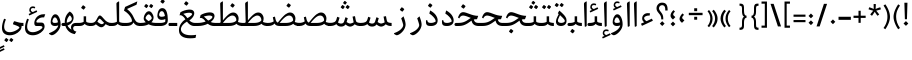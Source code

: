 SplineFontDB: 3.0
FontName: Nika-Regular
FullName: Nika Regular
FamilyName: Nika
Weight: Regular
Copyright: Copyright (c) 2016 Copyright Holder (info@font-store.ir), with Reserved Font Name "Farbod"
UComments: "2015-5-13: Created with FontForge (http://fontforge.org)"
Version: Version:0.0.5;RFB:1.2.5;Building:2016-03-23 15:33:22.512123
FONDName: RITA
ItalicAngle: 0
UnderlinePosition: 500
UnderlineWidth: 59
Ascent: 800
Descent: 500
InvalidEm: 0
sfntRevision: 0x00010000
LayerCount: 2
Layer: 0 1 "Back" 1
Layer: 1 1 "Fore" 0
PreferredKerning: 4
XUID: [1021 828 -1901974348 32649]
StyleMap: 0x0040
FSType: 0
OS2Version: 4
OS2_WeightWidthSlopeOnly: 0
OS2_UseTypoMetrics: 0
CreationTime: 1431477301
ModificationTime: 1458733733
PfmFamily: 33
TTFWeight: 400
TTFWidth: 5
LineGap: 0
VLineGap: 0
Panose: 2 0 5 3 0 0 0 0 0 0
OS2TypoAscent: 800
OS2TypoAOffset: 0
OS2TypoDescent: -500
OS2TypoDOffset: 0
OS2TypoLinegap: 0
OS2WinAscent: 1100
OS2WinAOffset: 0
OS2WinDescent: 700
OS2WinDOffset: 0
HheadAscent: 1100
HheadAOffset: 0
HheadDescent: -700
HheadDOffset: 0
OS2SubXSize: 780
OS2SubYSize: 839
OS2SubXOff: -107
OS2SubYOff: 168
OS2SupXSize: 780
OS2SupYSize: 839
OS2SupXOff: 369
OS2SupYOff: 575
OS2StrikeYSize: 59
OS2StrikeYPos: 310
OS2Vendor: 'RITA'
OS2CodePages: 00000040.00000000
OS2UnicodeRanges: 80002003.80002000.00000008.00000000
MacStyle: 0
Lookup: 4 1 1 "'ccmp' Glyph Composition/Decomposition in Arabic lookup 5" { "'ccmp' Glyph Composition/Decomposition in Arabic lookup 5-1"  } ['ccmp' ('DFLT' <'dflt' > 'arab' <'dflt' > ) ]
Lookup: 1 9 0 "'isol' Isolated Forms in Latin lookup 1" { "'isol' Isolated Forms in Latin lookup 1-1"  } ['isol' ('DFLT' <'dflt' > 'arab' <'dflt' > ) ]
Lookup: 1 9 0 "'fina' Terminal Forms in Arabic lookup 3" { "'fina' Terminal Forms in Arabic lookup 3-1"  } ['fina' ('DFLT' <'dflt' > 'arab' <'dflt' > ) ]
Lookup: 1 9 0 "'medi' Medial Forms in Arabic lookup 2" { "'medi' Medial Forms in Arabic lookup 2-1"  } ['medi' ('DFLT' <'dflt' > 'arab' <'dflt' > ) ]
Lookup: 1 9 0 "'init' Initial Forms in Latin lookup 0" { "'init' Initial Forms in Latin lookup 0-1"  } ['init' ('DFLT' <'dflt' > 'arab' <'dflt' > ) ]
Lookup: 4 1 1 "'rlig' Required Ligatures in Arabic lookup 4" { "'rlig' Required Ligatures in Arabic lookup 4-1"  } ['liga' ('DFLT' <'dflt' > 'arab' <'dflt' > ) ]
Lookup: 258 9 0 "kernHorizontalKerninginLatinloo" { "kernDal" [195,19,2] "kernRee" [195,19,2] } ['kern' ('DFLT' <'dflt' > 'arab' <'dflt' > ) ]
Lookup: 260 1 0 "'mark' Mark Positioning lookup 1" { "'mark' Mark Positioning lookup 1-1"  } ['mark' ('DFLT' <'dflt' > 'arab' <'dflt' > ) ]
Lookup: 258 1 0 "kernHorizontal" { "kernZeh"  "kernZheh subtable"  } ['kern' ('DFLT' <'dflt' > 'arab' <'dflt' > ) ]
MarkAttachClasses: 1
DEI: 91125
TtTable: prep
PUSHW_1
 511
SCANCTRL
PUSHB_1
 4
SCANTYPE
EndTTInstrs
LangName: 1033 "" "" "" "Rita Font Builder v1 : Nika Regular" "" "Version:0.0.5;RFB:1.2.5;Building:2016-03-23 15:33:22.512123" "" "Nika is a Trademark of Saleh Souzanchi" "http://font-store.ir" "Mohammad Saleh Souzanchi" "" "http://font-store.ir" "http: //soozanchi.ir" "This Font Software is licensed under the SIL Open Font License, Version 1.1. This license is available with a FAQ at: http://scripts.sil.org/OFL" "http://scripts.sil.org/OFL" "" "Nika" "" "Nika Regular"
GaspTable: 1 65535 15 1
Encoding: UnicodeBmp
Compacted: 1
UnicodeInterp: none
NameList: AGL For New Fonts
DisplaySize: -96
AntiAlias: 1
FitToEm: 1
WinInfo: 168 8 5
BeginPrivate: 0
EndPrivate
GridOrder2: 1
Grid
228 1450 m 1,0,-1
 228 -1150 l 1025
143 1428 m 1,2,-1
 143 -1172 l 1025
184 1432 m 1,4,-1
 184 -1168 l 1025
-1300 450 m 1,6,-1
 2600 450 l 1025
-1200 -300 m 1,8,-1
 2400 -300 l 1025
400 1400 m 1,10,-1
 400 -1000 l 1025
-1200 -92.3076171875 m 1,12,-1
 2400 -92.3076171875 l 1025
-1226.30761719 0 m 1,14,-1
 2373.69238281 0 l 1025
800 1430.76953125 m 1,16,-1
 800 -969.23046875 l 1025
-1200 100 m 1,18,-1
 2400 100 l 1025
-1200 400 m 1,20,-1
 2400 400 l 1025
-1200 539 m 1,22,-1
 2400 539 l 1025
EndSplineSet
TeXData: 1 0 0 200842 100421 66947 0 1048576 66947 783286 444596 497025 792723 393216 433062 380633 303038 157286 324010 404750 52429 2506097 1059062 262144
AnchorClass2: "mdown" "" "mup" "" "down" "'mark' Mark Positioning lookup 1-1" "mark-down" "" "up" "'mark' Mark Positioning lookup 1-1" 
BeginChars: 65675 412

StartChar: _.alef.isol
Encoding: 65536 -1 0
GlifName: _.alef.isol
Width: 217
VWidth: 1304
GlyphClass: 2
Flags: MW
LayerCount: 2
Fore
SplineSet
64 718 m 2,0,1
 64 744 64 744 77 758 c 128,-1,2
 90 772 90 772 141 800 c 1,3,4
 153 800 153 800 153 789 c 2,5,-1
 153 -0 l 1,6,7
 120 -25 120 -25 102 -25 c 0,8,9
 89 -25 89 -25 89 -10 c 2,10,-1
 64 700 l 1,11,-1
 64 718 l 2,0,1
EndSplineSet
Validated: 1
Colour: ffda6b
EndChar

StartChar: _.alef.fina
Encoding: 65537 -1 1
GlifName: _.alef.fina
Width: 307
VWidth: 1304
GlyphClass: 2
Flags: MW
LayerCount: 2
Fore
SplineSet
64 718 m 2,0,1
 64 744 64 744 77 758 c 128,-1,2
 90 772 90 772 141 800 c 1,3,4
 153 800 153 800 153 789 c 2,5,-1
 153 160 l 2,6,7
 153 126 153 126 185 119 c 0,8,9
 246 100 246 100 307 100 c 1,10,-1
 307 -0 l 1,11,12
 214 -0 214 -0 163 27 c 0,13,14
 126 45 126 45 107 68 c 0,15,16
 103 73 103 73 99.5 78.5 c 128,-1,17
 96 84 96 84 93.5 91 c 128,-1,18
 91 98 91 98 89 103.5 c 128,-1,19
 87 109 87 109 85.5 118 c 128,-1,20
 84 127 84 127 83 132 c 128,-1,21
 82 137 82 137 81.5 147.5 c 128,-1,22
 81 158 81 158 80.5 161.5 c 128,-1,23
 80 165 80 165 79.5 177 c 128,-1,24
 79 189 79 189 79 191 c 2,25,-1
 64 700 l 1,26,-1
 64 718 l 2,0,1
EndSplineSet
Validated: 1
Colour: ffda6b
EndChar

StartChar: _.alef_kotah.isol
Encoding: 65538 -1 2
GlifName: _.alef_kotah.isol
Width: 64
VWidth: 1304
GlyphClass: 2
Flags: MW
LayerCount: 2
Fore
Validated: 1
Colour: ffda6b
EndChar

StartChar: _.alef_kotah.fina
Encoding: 65539 -1 3
GlifName: _.alef_kotah.fina
Width: 0
VWidth: 1304
GlyphClass: 2
Flags: MW
LayerCount: 2
Fore
Validated: 1
Colour: ffda6b
EndChar

StartChar: _.beh.isol
Encoding: 65540 -1 4
GlifName: _.beh.isol
Width: 930
VWidth: 1304
GlyphClass: 2
UnlinkRmOvrlpSave: 1
Flags: MW
LayerCount: 2
Fore
SplineSet
64 217 m 0,0,1
 64 302 64 302 105 412 c 1,2,-1
 166 388 l 1,3,4
 135 311 135 311 135 256 c 0,5,6
 135 100 135 100 369 100 c 2,7,-1
 374 100 l 2,8,9
 584 100 584 100 786 171 c 1,10,11
 788 185 788 185 788 194 c 0,12,13
 788 207 788 207 786 222 c 128,-1,14
 784 237 784 237 778.5 259.5 c 128,-1,15
 773 282 773 282 769.5 293 c 128,-1,16
 766 304 766 304 756.5 336.5 c 128,-1,17
 747 369 747 369 744 378 c 1,18,-1
 821 443 l 1,19,20
 866 308 866 308 866 230 c 0,21,22
 866 159 866 159 829 116 c 0,23,24
 804 84 804 84 754 66 c 1,25,-1
 754 65 l 1,26,27
 685 43 685 43 643 31.5 c 128,-1,28
 601 20 601 20 523.5 9.5 c 128,-1,29
 446 -1 446 -1 358 -1 c 0,30,31
 64 -1 64 -1 64 217 c 0,0,1
EndSplineSet
Colour: ffda6b
EndChar

StartChar: _.beh.fina
Encoding: 65541 -1 5
GlifName: _.beh.fina
Width: 1025
VWidth: 1304
GlyphClass: 2
UnlinkRmOvrlpSave: 1
Flags: MW
LayerCount: 2
Fore
SplineSet
64 217 m 0,0,1
 64 302 64 302 105 412 c 1,2,-1
 166 388 l 1,3,4
 135 311 135 311 135 256 c 0,5,6
 135 100 135 100 369 100 c 2,7,-1
 374 100 l 2,8,9
 582 100 582 100 789 171 c 1,10,-1
 763 305 l 1,11,-1
 842 320 l 1,12,-1
 859 229 l 2,13,14
 860 223 860 223 863 207 c 128,-1,15
 866 191 866 191 867 187 c 128,-1,16
 868 183 868 183 870.5 171.5 c 128,-1,17
 873 160 873 160 875 157 c 128,-1,18
 877 154 877 154 881.5 146 c 128,-1,19
 886 138 886 138 890 135 c 128,-1,20
 894 132 894 132 901 126.5 c 128,-1,21
 908 121 908 121 916 118 c 128,-1,22
 924 115 924 115 935 111 c 0,23,24
 983 100 983 100 1025 100 c 1,25,-1
 1025 -0 l 1,26,27
 932 -0 932 -0 881 27 c 1,28,29
 828 49 828 49 807 93 c 1,30,31
 785 77 785 77 753 65 c 0,32,33
 684 43 684 43 642.5 31.5 c 128,-1,34
 601 20 601 20 523.5 9.5 c 128,-1,35
 446 -1 446 -1 358 -1 c 0,36,37
 64 -1 64 -1 64 217 c 0,0,1
EndSplineSet
Colour: ffda6b
EndChar

StartChar: _.beh.medi
Encoding: 65542 -1 6
GlifName: _.beh.medi
Width: 418
VWidth: 1304
GlyphClass: 2
UnlinkRmOvrlpSave: 1
Flags: MW
LayerCount: 2
Fore
SplineSet
218 68 m 1,0,1
 185 31 185 31 142.5 15.5 c 128,-1,2
 100 0 100 0 25 0 c 2,3,-1
 -1 -0 l 2,4,5
 -19 -0 -19 -0 -34.5 15 c 128,-1,6
 -50 30 -50 30 -50 49 c 0,7,8
 -50 69 -50 69 -35 84.5 c 128,-1,9
 -20 100 -20 100 -1 100 c 2,10,-1
 25 100 l 2,11,12
 118 100 118 100 184 135 c 1,13,-1
 184 315 l 1,14,-1
 264 315 l 1,15,-1
 264 160 l 2,16,17
 264 126 264 126 296 119 c 0,18,19
 357 100 357 100 418 100 c 1,20,-1
 418 -0 l 1,21,22
 325 -0 325 -0 274 27 c 0,23,24
 237 45 237 45 218 68 c 1,0,1
EndSplineSet
Colour: ffda6b
EndChar

StartChar: _.beh.init
Encoding: 65543 -1 7
GlifName: _.beh.init
Width: 327
VWidth: 1197
GlyphClass: 1
UnlinkRmOvrlpSave: 1
Flags: MW
LayerCount: 2
Fore
SplineSet
-50 49 m 0,0,1
 -50 69 -50 69 -35 84.5 c 128,-1,2
 -20 100 -20 100 -1 100 c 2,3,-1
 33 100 l 2,4,5
 114 100 114 100 186 136 c 0,6,7
 186 137 186 137 186.5 141 c 128,-1,8
 187 145 187 145 187 147 c 0,9,10
 187 194 187 194 143 335 c 1,11,-1
 220 400 l 1,12,13
 263 273 263 273 263 190 c 0,14,15
 263 0 263 0 28 0 c 2,16,-1
 -1 -0 l 2,17,18
 -19 -0 -19 -0 -34.5 15 c 128,-1,19
 -50 30 -50 30 -50 49 c 0,0,1
EndSplineSet
Colour: ffda6b
EndChar

StartChar: _.heh.isol
Encoding: 65544 -1 8
GlifName: _.heh.isol
Width: 785
VWidth: 1304
GlyphClass: 1
UnlinkRmOvrlpSave: 1
Flags: MW
LayerCount: 2
Fore
SplineSet
64 253 m 1,0,1
 96 346 96 346 137 388.5 c 128,-1,2
 178 431 178 431 231 431 c 0,3,4
 278 431 278 431 357 406 c 128,-1,5
 436 381 436 381 533 355.5 c 128,-1,6
 630 330 630 330 721 330 c 1,7,-1
 682 220 l 1,8,9
 664 220 664 220 654 221 c 1,10,-1
 654 220 l 1,11,12
 567 220 567 220 481 195 c 128,-1,13
 395 170 395 170 329.5 129 c 128,-1,14
 264 88 264 88 218 34.5 c 128,-1,15
 172 -19 172 -19 160 -74 c 0,16,17
 156 -96 156 -96 156 -107 c 0,18,19
 156 -187 156 -187 239.5 -243.5 c 128,-1,20
 323 -300 323 -300 489 -300 c 0,21,22
 566 -300 566 -300 654 -287 c 1,23,-1
 633 -387 l 1,24,25
 542 -400 542 -400 460 -400 c 0,26,27
 279 -400 279 -400 186.5 -333 c 128,-1,28
 94 -266 94 -266 94 -138 c 0,29,30
 94 -107 94 -107 98 -79 c 0,31,32
 115 34 115 34 201.5 131.5 c 128,-1,33
 288 229 288 229 425 279 c 1,34,35
 292 324 292 324 241 324 c 0,36,37
 147 324 147 324 106 225 c 1,38,-1
 64 253 l 1,0,1
EndSplineSet
Colour: ffda6b
EndChar

StartChar: _.heh.fina
Encoding: 65545 -1 9
GlifName: _.heh.fina
Width: 789
VWidth: 1304
GlyphClass: 1
UnlinkRmOvrlpSave: 1
Flags: MW
LayerCount: 2
Fore
SplineSet
64 253 m 1,0,1
 96 346 96 346 137 388.5 c 128,-1,2
 178 431 178 431 231 431 c 0,3,4
 278 431 278 431 357 406 c 128,-1,5
 436 381 436 381 533 355.5 c 128,-1,6
 630 330 630 330 721 330 c 1,7,-1
 682 220 l 1,8,9
 664 220 664 220 654 221 c 1,10,-1
 654 220 l 1,11,12
 631 220 631 220 587 216 c 1,13,14
 596 156 596 156 634.5 128 c 128,-1,15
 673 100 673 100 748 100 c 2,16,-1
 789 100 l 1,17,-1
 789 -0 l 1,18,-1
 748 -0 l 2,19,20
 534 -0 534 -0 512 203 c 1,21,22
 378 172 378 172 279 93.5 c 128,-1,23
 180 15 180 15 160 -74 c 0,24,25
 156 -96 156 -96 156 -107 c 0,26,27
 156 -187 156 -187 239.5 -243.5 c 128,-1,28
 323 -300 323 -300 489 -300 c 0,29,30
 566 -300 566 -300 654 -287 c 1,31,-1
 633 -387 l 1,32,33
 542 -400 542 -400 460 -400 c 0,34,35
 279 -400 279 -400 186.5 -333 c 128,-1,36
 94 -266 94 -266 94 -138 c 0,37,38
 94 -107 94 -107 98 -79 c 0,39,40
 115 34 115 34 201.5 131.5 c 128,-1,41
 288 229 288 229 425 279 c 1,42,43
 292 324 292 324 241 324 c 0,44,45
 147 324 147 324 106 225 c 1,46,-1
 64 253 l 1,0,1
EndSplineSet
Colour: ffda6b
EndChar

StartChar: _.heh.medi
Encoding: 65546 -1 10
GlifName: _.heh.medi
Width: 780
VWidth: 1304
GlyphClass: 1
UnlinkRmOvrlpSave: 1
Flags: MW
LayerCount: 2
Fore
SplineSet
-50 50 m 128,-1,1
 -50 69 -50 69 -35 84.5 c 128,-1,2
 -20 100 -20 100 -1 100 c 2,3,-1
 68 100 l 2,4,5
 132 100 132 100 185 110 c 128,-1,6
 238 120 238 120 281 139.5 c 128,-1,7
 324 159 324 159 352.5 176.5 c 128,-1,8
 381 194 381 194 420.5 222 c 128,-1,9
 460 250 460 250 482 263 c 1,10,11
 459 271 459 271 414.5 288.5 c 128,-1,12
 370 306 370 306 345.5 315 c 128,-1,13
 321 324 321 324 288.5 332 c 128,-1,14
 256 340 256 340 231 340 c 0,15,16
 146 340 146 340 106 246 c 1,17,-1
 64 274 l 1,18,19
 96 367 96 367 137.5 408.5 c 128,-1,20
 179 450 179 450 232 450 c 0,21,22
 271 450 271 450 329.5 431.5 c 128,-1,23
 388 413 388 413 442 390.5 c 128,-1,24
 496 368 496 368 573 349 c 128,-1,25
 650 330 650 330 722 330 c 1,26,-1
 682 220 l 1,27,-1
 642 220 l 2,28,29
 612 220 612 220 579 210 c 1,30,31
 590 153 590 153 628 126.5 c 128,-1,32
 666 100 666 100 739 100 c 2,33,-1
 780 100 l 1,34,-1
 780 -0 l 1,35,-1
 739 -0 l 2,36,37
 538 -0 538 -0 506 175 c 1,38,39
 487 163 487 163 446 133.5 c 128,-1,40
 405 104 405 104 374.5 85 c 128,-1,41
 344 66 344 66 298 44 c 128,-1,42
 252 22 252 22 195 11 c 128,-1,43
 138 0 138 0 72 0 c 2,44,-1
 -1 -0 l 2,45,46
 -20 1 -20 1 -35 16 c 128,-1,0
 -50 31 -50 31 -50 50 c 128,-1,1
EndSplineSet
Colour: ffda6b
EndChar

StartChar: _.heh.init
Encoding: 65547 -1 11
GlifName: _.heh.init
Width: 786
VWidth: 1304
GlyphClass: 1
UnlinkRmOvrlpSave: 1
Flags: MW
LayerCount: 2
Fore
SplineSet
-50 50 m 128,-1,1
 -50 69 -50 69 -35 84.5 c 128,-1,2
 -20 100 -20 100 -1 100 c 2,3,-1
 68 100 l 2,4,5
 132 100 132 100 185 110 c 128,-1,6
 238 120 238 120 281 139.5 c 128,-1,7
 324 159 324 159 352.5 176.5 c 128,-1,8
 381 194 381 194 420.5 222 c 128,-1,9
 460 250 460 250 482 263 c 1,10,11
 459 271 459 271 414.5 288.5 c 128,-1,12
 370 306 370 306 345.5 315 c 128,-1,13
 321 324 321 324 288.5 332 c 128,-1,14
 256 340 256 340 231 340 c 0,15,16
 146 340 146 340 106 246 c 1,17,-1
 64 274 l 1,18,19
 96 367 96 367 137.5 408.5 c 128,-1,20
 179 450 179 450 232 450 c 0,21,22
 271 450 271 450 329.5 431.5 c 128,-1,23
 388 413 388 413 442 390.5 c 128,-1,24
 496 368 496 368 573 349 c 128,-1,25
 650 330 650 330 722 330 c 1,26,-1
 682 220 l 1,27,-1
 642 220 l 2,28,29
 594 220 594 220 547 197 c 128,-1,30
 500 174 500 174 456.5 142 c 128,-1,31
 413 110 413 110 363 77.5 c 128,-1,32
 313 45 313 45 237.5 22.5 c 128,-1,33
 162 0 162 0 72 0 c 2,34,-1
 -1 -0 l 2,35,36
 -20 1 -20 1 -35 16 c 128,-1,0
 -50 31 -50 31 -50 50 c 128,-1,1
EndSplineSet
Colour: ffda6b
EndChar

StartChar: _.sin.isol
Encoding: 65548 -1 12
GlifName: _.sin.isol
Width: 1345
VWidth: 1304
GlyphClass: 1
UnlinkRmOvrlpSave: 1
Flags: MW
LayerCount: 2
Fore
SplineSet
64 -56 m 0,0,1
 64 65 64 65 133 237 c 1,2,-1
 192 214 l 1,3,4
 135 81 135 81 135 -19 c 0,5,6
 135 -108 135 -108 182.5 -154.5 c 128,-1,7
 230 -201 230 -201 316 -201 c 0,8,9
 395 -201 395 -201 484 -161.5 c 128,-1,10
 573 -122 573 -122 625 -65 c 0,11,12
 627 -59 627 -59 627 -43 c 0,13,14
 627 36 627 36 562 228 c 1,15,-1
 637 293 l 1,16,17
 642 280 642 280 663 218 c 2,18,-1
 668 202 l 2,19,20
 687 144 687 144 724 112 c 128,-1,21
 761 80 761 80 806 80 c 2,22,-1
 810 80 l 2,23,24
 883 80 883 80 903 140 c 2,25,-1
 948 285 l 1,26,-1
 1023 255 l 1,27,-1
 987 128 l 1,28,29
 1013 109 1013 109 1046 94.5 c 128,-1,30
 1079 80 1079 80 1102 80 c 0,31,32
 1114 80 1114 80 1147.5 90.5 c 128,-1,33
 1181 101 1181 101 1202 113 c 1,34,-1
 1202 125 l 2,35,36
 1202 178 1202 178 1158 310 c 1,37,-1
 1235 375 l 1,38,39
 1281 247 1281 247 1281 164 c 2,40,-1
 1281 159 l 2,41,42
 1281 71 1281 71 1214 22 c 0,43,44
 1190 4 1190 4 1157.5 -8 c 128,-1,45
 1125 -20 1125 -20 1101 -20 c 0,46,47
 1068 -20 1068 -20 1025 1 c 128,-1,48
 982 22 982 22 953 50 c 1,49,50
 929 17 929 17 889.5 -1.5 c 128,-1,51
 850 -20 850 -20 807 -20 c 0,52,53
 750 -20 750 -20 703 11 c 1,54,55
 703 -3 703 -3 702 -9 c 0,56,57
 687 -123 687 -123 571 -211.5 c 128,-1,58
 455 -300 455 -300 317 -301 c 0,59,60
 206 -301 206 -301 135 -242.5 c 128,-1,61
 64 -184 64 -184 64 -56 c 0,0,1
EndSplineSet
Colour: ffda6b
EndChar

StartChar: _.sin.fina
Encoding: 65549 -1 13
GlifName: _.sin.fina
Width: 1442
VWidth: 1304
GlyphClass: 1
UnlinkRmOvrlpSave: 1
Flags: MW
LayerCount: 2
Fore
SplineSet
1251 58 m 1,0,1
 1229 28 1229 28 1184 4 c 128,-1,2
 1139 -20 1139 -20 1101 -20 c 0,3,4
 1068 -20 1068 -20 1025 1 c 128,-1,5
 982 22 982 22 953 50 c 1,6,7
 929 17 929 17 889.5 -1.5 c 128,-1,8
 850 -20 850 -20 807 -20 c 0,9,10
 750 -20 750 -20 703 11 c 1,11,12
 703 -3 703 -3 702 -9 c 0,13,14
 687 -123 687 -123 571 -211.5 c 128,-1,15
 455 -300 455 -300 317 -301 c 0,16,17
 206 -301 206 -301 135 -242.5 c 128,-1,18
 64 -184 64 -184 64 -56 c 0,19,20
 64 65 64 65 133 237 c 1,21,-1
 192 214 l 1,22,23
 135 81 135 81 135 -19 c 0,24,25
 135 -108 135 -108 182.5 -154.5 c 128,-1,26
 230 -201 230 -201 316 -201 c 0,27,28
 395 -201 395 -201 484 -161.5 c 128,-1,29
 573 -122 573 -122 625 -65 c 0,30,31
 627 -59 627 -59 627 -43 c 0,32,33
 627 36 627 36 562 228 c 1,34,-1
 637 293 l 1,35,36
 642 280 642 280 663 218 c 2,37,-1
 668 202 l 2,38,39
 687 144 687 144 724 112 c 128,-1,40
 761 80 761 80 806 80 c 2,41,-1
 810 80 l 2,42,43
 883 80 883 80 903 140 c 2,44,-1
 948 285 l 1,45,-1
 1023 255 l 1,46,-1
 987 128 l 1,47,48
 1013 109 1013 109 1046 94.5 c 128,-1,49
 1079 80 1079 80 1102 80 c 0,50,51
 1117 80 1117 80 1158 93.5 c 128,-1,52
 1199 107 1199 107 1216 120 c 1,53,-1
 1180 305 l 1,54,-1
 1259 320 l 1,55,-1
 1276 229 l 2,56,57
 1288.78425903 162.339220776 1288.78425903 162.339220776 1297.10389086 148.235082457 c 0,58,59
 1310.52437461 125.483551723 1310.52437461 125.483551723 1352 111 c 1,60,61
 1400 100 1400 100 1442 100 c 1,62,-1
 1442 -0 l 1,63,64
 1348 -0 1348 -0 1299 27 c 0,65,66
 1274 37 1274 37 1251 58 c 1,0,1
EndSplineSet
Colour: ffda6b
EndChar

StartChar: _.sin.medi
Encoding: 65550 -1 14
GlifName: _.sin.medi
Width: 995
VWidth: 1304
GlyphClass: 1
UnlinkRmOvrlpSave: 1
Flags: MW
LayerCount: 2
Fore
SplineSet
804 58 m 1,0,1
 782 28 782 28 737 4 c 128,-1,2
 692 -20 692 -20 654 -20 c 0,3,4
 621 -20 621 -20 578 1 c 128,-1,5
 535 22 535 22 506 50 c 1,6,7
 454 -19 454 -19 360 -19 c 0,8,9
 261 -19 261 -19 205 61 c 1,10,11
 128 0 128 0 7 0 c 2,12,-1
 -1 -0 l 2,13,14
 -19 -0 -19 -0 -34.5 15 c 128,-1,15
 -50 30 -50 30 -50 49 c 0,16,17
 -50 69 -50 69 -35.5 84 c 128,-1,18
 -21 99 -21 99 -2 100 c 0,19,20
 81 100 81 100 134.5 123.5 c 128,-1,21
 188 147 188 147 207 210 c 2,22,-1
 234 300 l 1,23,-1
 311 271 l 1,24,-1
 282 176 l 2,25,26
 272 141 272 141 257 118 c 1,27,28
 302 79 302 79 361 79 c 0,29,30
 394 79 394 79 420 94.5 c 128,-1,31
 446 110 446 110 456 140 c 2,32,-1
 502 285 l 1,33,-1
 577 255 l 1,34,-1
 540 128 l 1,35,36
 566 109 566 109 599 94.5 c 128,-1,37
 632 80 632 80 655 80 c 0,38,39
 670 80 670 80 711 93.5 c 128,-1,40
 752 107 752 107 769 120 c 1,41,-1
 733 305 l 1,42,-1
 812 320 l 1,43,-1
 829 229 l 2,44,45
 841.784259029 162.339220776 841.784259029 162.339220776 850.103890855 148.235082457 c 0,46,47
 863.524374611 125.483551723 863.524374611 125.483551723 905 111 c 1,48,49
 953 100 953 100 995 100 c 1,50,-1
 995 -0 l 1,51,52
 901 -0 901 -0 852 27 c 0,53,54
 827 37 827 37 804 58 c 1,0,1
EndSplineSet
Colour: ffda6b
EndChar

StartChar: _.sin.init
Encoding: 65551 -1 15
GlifName: _.sin.init
Width: 898
VWidth: 1304
GlyphClass: 1
UnlinkRmOvrlpSave: 1
Flags: MW
LayerCount: 2
Fore
SplineSet
-50 49 m 0,0,1
 -50 69 -50 69 -35.5 84 c 128,-1,2
 -21 99 -21 99 -2 100 c 0,3,4
 81 100 81 100 134.5 123.5 c 128,-1,5
 188 147 188 147 207 210 c 2,6,-1
 234 300 l 1,7,-1
 311 271 l 1,8,-1
 282 176 l 2,9,10
 272 141 272 141 257 118 c 1,11,12
 302 79 302 79 361 79 c 0,13,14
 394 79 394 79 420 94.5 c 128,-1,15
 446 110 446 110 456 140 c 2,16,-1
 502 285 l 1,17,-1
 577 255 l 1,18,-1
 540 128 l 1,19,20
 566 109 566 109 599 94.5 c 128,-1,21
 632 80 632 80 655 80 c 0,22,23
 667 80 667 80 700.5 90.5 c 128,-1,24
 734 101 734 101 755 113 c 1,25,-1
 755 125 l 2,26,27
 755 178 755 178 711 310 c 1,28,-1
 788 375 l 1,29,30
 834 247 834 247 834 164 c 2,31,-1
 834 159 l 2,32,33
 834 71 834 71 767 22 c 0,34,35
 743 4 743 4 710.5 -8 c 128,-1,36
 678 -20 678 -20 654 -20 c 0,37,38
 621 -20 621 -20 578 1 c 128,-1,39
 535 22 535 22 506 50 c 1,40,41
 454 -19 454 -19 360 -19 c 0,42,43
 261 -19 261 -19 205 61 c 1,44,45
 128 0 128 0 7 0 c 2,46,-1
 -1 -0 l 2,47,48
 -19 -0 -19 -0 -34.5 15 c 128,-1,49
 -50 30 -50 30 -50 49 c 0,0,1
EndSplineSet
Colour: ffda6b
EndChar

StartChar: _.sad.isol
Encoding: 65552 -1 16
GlifName: _.sad.isol
Width: 1396
VWidth: 1304
GlyphClass: 1
UnlinkRmOvrlpSave: 1
Flags: MW
LayerCount: 2
Fore
SplineSet
833 -0 m 1,0,1
 760 4 760 4 703 32 c 1,2,3
 703 3 703 3 702 -9 c 0,4,5
 687 -123 687 -123 571 -211.5 c 128,-1,6
 455 -300 455 -300 317 -301 c 0,7,8
 206 -301 206 -301 135 -242.5 c 128,-1,9
 64 -184 64 -184 64 -56 c 0,10,11
 64 65 64 65 133 237 c 1,12,-1
 192 214 l 1,13,14
 135 81 135 81 135 -19 c 0,15,16
 135 -108 135 -108 182.5 -154.5 c 128,-1,17
 230 -201 230 -201 316 -201 c 0,18,19
 395 -201 395 -201 484 -161.5 c 128,-1,20
 573 -122 573 -122 625 -65 c 0,21,22
 627 -59 627 -59 627 -43 c 0,23,24
 627 36 627 36 562 228 c 1,25,-1
 637 293 l 1,26,27
 641 282 641 282 649.5 255.5 c 128,-1,28
 658 229 658 229 665 211 c 128,-1,29
 672 193 672 193 682 171.5 c 128,-1,30
 692 150 692 150 705.5 136.5 c 128,-1,31
 719 123 719 123 734 119 c 0,32,33
 738 118 738 118 747.5 115.5 c 128,-1,34
 757 113 757 113 762 112 c 1,35,36
 773 125 773 125 813.5 174 c 128,-1,37
 854 223 854 223 876 248.5 c 128,-1,38
 898 274 898 274 939.5 316.5 c 128,-1,39
 981 359 981 359 1011.5 381 c 128,-1,40
 1042 403 1042 403 1081.5 421 c 128,-1,41
 1121 439 1121 439 1155 439 c 0,42,43
 1237 439 1237 439 1284.5 378.5 c 128,-1,44
 1332 318 1332 318 1332 245 c 2,45,-1
 1332 244 l 2,46,47
 1332 123 1332 123 1249 61.5 c 128,-1,48
 1166 0 1166 0 1009 0 c 2,49,-1
 833 -0 l 1,0,1
822 100 m 1,50,-1
 1006 100 l 2,51,52
 1200 100 1200 100 1257 180 c 0,53,54
 1257 182 1257 182 1257.5 186.5 c 128,-1,55
 1258 191 1258 191 1258 193 c 0,56,57
 1258 249 1258 249 1223.5 294.5 c 128,-1,58
 1189 340 1189 340 1126 340 c 0,59,60
 1095 340 1095 340 1058 322 c 128,-1,61
 1021 304 1021 304 993.5 283 c 128,-1,62
 966 262 966 262 927.5 221 c 128,-1,63
 889 180 889 180 872.5 161 c 128,-1,64
 856 142 856 142 822 100 c 1,50,-1
EndSplineSet
Colour: ffda6b
EndChar

StartChar: _.sad.fina
Encoding: 65553 -1 17
GlifName: _.sad.fina
Width: 1465
VWidth: 1304
GlyphClass: 1
UnlinkRmOvrlpSave: 1
Flags: MW
LayerCount: 2
Fore
SplineSet
833 -0 m 1,0,1
 760 4 760 4 703 32 c 1,2,3
 703 3 703 3 702 -9 c 0,4,5
 687 -123 687 -123 571 -211.5 c 128,-1,6
 455 -300 455 -300 317 -301 c 0,7,8
 206 -301 206 -301 135 -242.5 c 128,-1,9
 64 -184 64 -184 64 -56 c 0,10,11
 64 65 64 65 133 237 c 1,12,-1
 192 214 l 1,13,14
 135 81 135 81 135 -19 c 0,15,16
 135 -108 135 -108 182.5 -154.5 c 128,-1,17
 230 -201 230 -201 316 -201 c 0,18,19
 395 -201 395 -201 484 -161.5 c 128,-1,20
 573 -122 573 -122 625 -65 c 0,21,22
 627 -59 627 -59 627 -43 c 0,23,24
 627 36 627 36 562 228 c 1,25,-1
 637 293 l 1,26,27
 641 282 641 282 649.5 255.5 c 128,-1,28
 658 229 658 229 665 211 c 128,-1,29
 672 193 672 193 682 171.5 c 128,-1,30
 692 150 692 150 705.5 136.5 c 128,-1,31
 719 123 719 123 734 119 c 0,32,33
 738 118 738 118 747.5 115.5 c 128,-1,34
 757 113 757 113 762 112 c 1,35,36
 773 125 773 125 813.5 174 c 128,-1,37
 854 223 854 223 876 248.5 c 128,-1,38
 898 274 898 274 939.5 316.5 c 128,-1,39
 981 359 981 359 1011.5 381 c 128,-1,40
 1042 403 1042 403 1081.5 421 c 128,-1,41
 1121 439 1121 439 1155 439 c 0,42,43
 1237 439 1237 439 1284.5 378.5 c 128,-1,44
 1332 318 1332 318 1332 245 c 2,45,-1
 1332 244 l 2,46,47
 1332 181 1332 181 1312 138 c 1,48,49
 1321 125 1321 125 1344 119 c 0,50,51
 1407 100 1407 100 1465 100 c 1,52,-1
 1465 -0 l 1,53,54
 1374 -0 1374 -0 1323 27 c 1,55,56
 1287 41 1287 41 1262 72 c 1,57,58
 1181 0 1181 0 1009 0 c 2,59,-1
 833 -0 l 1,0,1
822 100 m 1,60,-1
 1006 100 l 2,61,62
 1200 100 1200 100 1257 180 c 0,63,64
 1257 182 1257 182 1257.5 186.5 c 128,-1,65
 1258 191 1258 191 1258 193 c 0,66,67
 1258 249 1258 249 1223.5 294.5 c 128,-1,68
 1189 340 1189 340 1126 340 c 0,69,70
 1095 340 1095 340 1058 322 c 128,-1,71
 1021 304 1021 304 993.5 283 c 128,-1,72
 966 262 966 262 927.5 221 c 128,-1,73
 889 180 889 180 872.5 161 c 128,-1,74
 856 142 856 142 822 100 c 1,60,-1
EndSplineSet
Colour: ffda6b
EndChar

StartChar: _.sad.medi
Encoding: 65554 -1 18
GlifName: _.sad.medi
Width: 1023
VWidth: 1304
GlyphClass: 1
UnlinkRmOvrlpSave: 1
Flags: MW
LayerCount: 2
Fore
SplineSet
318 109 m 1,0,1
 329 122 329 122 369.5 171 c 128,-1,2
 410 220 410 220 432.5 246 c 128,-1,3
 455 272 455 272 496.5 314.5 c 128,-1,4
 538 357 538 357 569 380 c 128,-1,5
 600 403 600 403 639.5 421 c 128,-1,6
 679 439 679 439 714 439 c 0,7,8
 796 439 796 439 843.5 378.5 c 128,-1,9
 891 318 891 318 891 245 c 2,10,-1
 891 244 l 2,11,12
 891 183 891 183 870 138 c 1,13,14
 879 125 879 125 902 119 c 0,15,16
 965 100 965 100 1023 100 c 1,17,-1
 1023 -0 l 1,18,19
 932 -0 932 -0 881 27 c 1,20,21
 845 41 845 41 820 72 c 1,22,23
 739 0 739 0 567 0 c 2,24,-1
 389 -0 l 2,25,26
 316 0 316 0 275.5 19.5 c 128,-1,27
 235 39 235 39 212 80 c 1,28,29
 189 48 189 48 135 24 c 128,-1,30
 81 0 81 0 0 0 c 0,31,32
 -20 0 -20 0 -35 15 c 128,-1,33
 -50 30 -50 30 -50 50 c 0,34,35
 -49 70 -49 70 -34 85 c 128,-1,36
 -19 100 -19 100 0 100 c 0,37,38
 111 100 111 100 186 151 c 1,39,40
 182 164 182 164 157 285 c 1,41,-1
 226 305 l 1,42,43
 243 210 243 210 261.5 167 c 128,-1,44
 280 124 280 124 318 109 c 1,0,1
378 100 m 1,45,-1
 564 100 l 2,46,47
 758 100 758 100 815 180 c 0,48,49
 815 182 815 182 815.5 186.5 c 128,-1,50
 816 191 816 191 816 193 c 0,51,52
 816 249 816 249 781.5 294.5 c 128,-1,53
 747 340 747 340 684 340 c 0,54,55
 645 340 645 340 601.5 317 c 128,-1,56
 558 294 558 294 514 251.5 c 128,-1,57
 470 209 470 209 442 177.5 c 128,-1,58
 414 146 414 146 378 100 c 1,45,-1
EndSplineSet
Colour: ffda6b
EndChar

StartChar: _.sad.init
Encoding: 65555 -1 19
GlifName: _.sad.init
Width: 955
VWidth: 1304
GlyphClass: 1
UnlinkRmOvrlpSave: 1
Flags: MW
LayerCount: 2
Fore
SplineSet
318 109 m 1,0,1
 329 122 329 122 369.5 171 c 128,-1,2
 410 220 410 220 432.5 246 c 128,-1,3
 455 272 455 272 496.5 314.5 c 128,-1,4
 538 357 538 357 569 380 c 128,-1,5
 600 403 600 403 639.5 421 c 128,-1,6
 679 439 679 439 714 439 c 0,7,8
 796 439 796 439 843.5 378.5 c 128,-1,9
 891 318 891 318 891 245 c 2,10,-1
 891 244 l 2,11,12
 891 123 891 123 807.5 61.5 c 128,-1,13
 724 0 724 0 567 0 c 2,14,-1
 389 -0 l 2,15,16
 316 0 316 0 275.5 19.5 c 128,-1,17
 235 39 235 39 212 80 c 1,18,19
 189 48 189 48 135 24 c 128,-1,20
 81 0 81 0 0 0 c 0,21,22
 -20 0 -20 0 -35 15 c 128,-1,23
 -50 30 -50 30 -50 50 c 0,24,25
 -49 70 -49 70 -34 85 c 128,-1,26
 -19 100 -19 100 0 100 c 0,27,28
 111 100 111 100 186 151 c 1,29,30
 182 164 182 164 157 285 c 1,31,-1
 226 305 l 1,32,33
 243 210 243 210 261.5 167 c 128,-1,34
 280 124 280 124 318 109 c 1,0,1
378 100 m 1,35,-1
 564 100 l 2,36,37
 758 100 758 100 815 180 c 0,38,39
 815 182 815 182 815.5 186.5 c 128,-1,40
 816 191 816 191 816 193 c 0,41,42
 816 249 816 249 781.5 294.5 c 128,-1,43
 747 340 747 340 684 340 c 0,44,45
 645 340 645 340 601.5 317 c 128,-1,46
 558 294 558 294 514 251.5 c 128,-1,47
 470 209 470 209 442 177.5 c 128,-1,48
 414 146 414 146 378 100 c 1,35,-1
EndSplineSet
Colour: ffda6b
EndChar

StartChar: _.ta.isol
Encoding: 65556 -1 20
GlifName: _.ta.isol
Width: 891
VWidth: 1304
GlyphClass: 1
UnlinkRmOvrlpSave: 1
Flags: MW
LayerCount: 2
Fore
SplineSet
316 183 m 1,0,1
 360 237 360 237 393 273 c 128,-1,2
 426 309 426 309 472 352 c 128,-1,3
 518 395 518 395 563 417 c 128,-1,4
 608 439 608 439 650 439 c 0,5,6
 732 439 732 439 779.5 378.5 c 128,-1,7
 827 318 827 318 827 245 c 2,8,-1
 827 244 l 2,9,10
 827 123 827 123 743.5 61.5 c 128,-1,11
 660 0 660 0 503 0 c 2,12,-1
 146 -0 l 2,13,14
 132 -0 132 -0 98 34 c 128,-1,15
 64 68 64 68 64 87 c 0,16,17
 64 100 64 100 82 100 c 2,18,-1
 196 100 l 2,19,20
 244 100 244 100 244 139 c 2,21,-1
 244 141 l 1,22,-1
 228 700 l 2,23,24
 228 704 228 704 227.5 710 c 128,-1,25
 227 716 227 716 227 718 c 0,26,27
 227 744 227 744 240 758 c 128,-1,28
 253 772 253 772 303 800 c 1,29,30
 316 800 316 800 316 789 c 2,31,-1
 316 183 l 1,0,1
316 100 m 1,32,-1
 501 100 l 2,33,34
 695 100 695 100 752 180 c 0,35,36
 752 182 752 182 752.5 186.5 c 128,-1,37
 753 191 753 191 753 193 c 0,38,39
 753 249 753 249 718 294.5 c 128,-1,40
 683 340 683 340 620 340 c 0,41,42
 588 340 588 340 551.5 322.5 c 128,-1,43
 515 305 515 305 486 282.5 c 128,-1,44
 457 260 457 260 421 222 c 128,-1,45
 385 184 385 184 365 160.5 c 128,-1,46
 345 137 345 137 316 100 c 1,32,-1
EndSplineSet
Colour: ffda6b
EndChar

StartChar: _.ta.fina
Encoding: 65557 -1 21
GlifName: _.ta.fina
Width: 960
VWidth: 1304
GlyphClass: 1
UnlinkRmOvrlpSave: 1
Flags: MW
LayerCount: 2
Fore
SplineSet
316 183 m 1,0,1
 360 237 360 237 393 273 c 128,-1,2
 426 309 426 309 472 352 c 128,-1,3
 518 395 518 395 563 417 c 128,-1,4
 608 439 608 439 650 439 c 0,5,6
 732 439 732 439 779.5 378.5 c 128,-1,7
 827 318 827 318 827 245 c 2,8,-1
 827 244 l 2,9,10
 827 183 827 183 806 138 c 1,11,12
 815 125 815 125 838 119 c 0,13,14
 901 100 901 100 960 100 c 1,15,-1
 960 -0 l 1,16,17
 868 -0 868 -0 817 27 c 0,18,19
 783 41 783 41 757 72 c 1,20,21
 676 0 676 0 503 0 c 2,22,-1
 146 -0 l 2,23,24
 132 -0 132 -0 98 34 c 128,-1,25
 64 68 64 68 64 87 c 0,26,27
 64 100 64 100 82 100 c 2,28,-1
 196 100 l 2,29,30
 244 100 244 100 244 139 c 2,31,-1
 244 141 l 1,32,-1
 228 700 l 2,33,34
 228 704 228 704 227.5 710 c 128,-1,35
 227 716 227 716 227 718 c 0,36,37
 227 744 227 744 240 758 c 128,-1,38
 253 772 253 772 303 800 c 1,39,40
 316 800 316 800 316 789 c 2,41,-1
 316 183 l 1,0,1
316 100 m 1,42,-1
 501 100 l 2,43,44
 695 100 695 100 752 180 c 0,45,46
 752 182 752 182 752.5 186.5 c 128,-1,47
 753 191 753 191 753 193 c 0,48,49
 753 249 753 249 718 294.5 c 128,-1,50
 683 340 683 340 620 340 c 0,51,52
 588 340 588 340 551.5 322.5 c 128,-1,53
 515 305 515 305 486 282.5 c 128,-1,54
 457 260 457 260 421 222 c 128,-1,55
 385 184 385 184 365 160.5 c 128,-1,56
 345 137 345 137 316 100 c 1,42,-1
EndSplineSet
Colour: ffda6b
EndChar

StartChar: _.ta.medi
Encoding: 65558 -1 22
GlifName: _.ta.medi
Width: 803
VWidth: 1304
GlyphClass: 1
UnlinkRmOvrlpSave: 1
Flags: MW
LayerCount: 2
Fore
SplineSet
159 183 m 1,0,1
 203 237 203 237 236 273 c 128,-1,2
 269 309 269 309 315 352 c 128,-1,3
 361 395 361 395 406 417 c 128,-1,4
 451 439 451 439 493 439 c 0,5,6
 575 439 575 439 622.5 378.5 c 128,-1,7
 670 318 670 318 670 245 c 2,8,-1
 670 244 l 2,9,10
 670 183 670 183 649 138 c 1,11,12
 658 125 658 125 681 119 c 0,13,14
 744 100 744 100 803 100 c 1,15,-1
 803 -0 l 1,16,17
 711 -0 711 -0 660 27 c 0,18,19
 626 41 626 41 600 72 c 1,20,21
 519 0 519 0 346 0 c 2,22,-1
 0 -0 l 2,23,24
 -20 0 -20 0 -35 15 c 128,-1,25
 -50 30 -50 30 -50 50 c 0,26,27
 -50 69 -50 69 -35 84.5 c 128,-1,28
 -20 100 -20 100 -1 100 c 2,29,-1
 39 100 l 2,30,31
 87 100 87 100 87 139 c 2,32,-1
 87 141 l 1,33,-1
 71 700 l 2,34,35
 71 704 71 704 70.5 710 c 128,-1,36
 70 716 70 716 70 718 c 0,37,38
 70 744 70 744 83 758 c 128,-1,39
 96 772 96 772 146 800 c 1,40,41
 159 800 159 800 159 789 c 2,42,-1
 159 183 l 1,0,1
159 100 m 1,43,-1
 344 100 l 2,44,45
 538 100 538 100 595 180 c 0,46,47
 595 182 595 182 595.5 186.5 c 128,-1,48
 596 191 596 191 596 193 c 0,49,50
 596 249 596 249 561 294.5 c 128,-1,51
 526 340 526 340 463 340 c 0,52,53
 431 340 431 340 394.5 322.5 c 128,-1,54
 358 305 358 305 329 282.5 c 128,-1,55
 300 260 300 260 264 222 c 128,-1,56
 228 184 228 184 208 160.5 c 128,-1,57
 188 137 188 137 159 100 c 1,43,-1
EndSplineSet
Colour: ffda6b
EndChar

StartChar: _.ta.init
Encoding: 65559 -1 23
GlifName: _.ta.init
Width: 734
VWidth: 1304
GlyphClass: 1
UnlinkRmOvrlpSave: 1
Flags: MW
LayerCount: 2
Fore
SplineSet
159 183 m 1,0,1
 203 237 203 237 236 273 c 128,-1,2
 269 309 269 309 315 352 c 128,-1,3
 361 395 361 395 406 417 c 128,-1,4
 451 439 451 439 493 439 c 0,5,6
 575 439 575 439 622.5 378.5 c 128,-1,7
 670 318 670 318 670 245 c 2,8,-1
 670 244 l 2,9,10
 670 123 670 123 586.5 61.5 c 128,-1,11
 503 0 503 0 346 0 c 2,12,-1
 0 -0 l 2,13,14
 -20 0 -20 0 -35 15 c 128,-1,15
 -50 30 -50 30 -50 50 c 0,16,17
 -50 69 -50 69 -35 84.5 c 128,-1,18
 -20 100 -20 100 -1 100 c 2,19,-1
 39 100 l 2,20,21
 87 100 87 100 87 139 c 2,22,-1
 87 141 l 1,23,-1
 71 700 l 2,24,25
 71 704 71 704 70.5 710 c 128,-1,26
 70 716 70 716 70 718 c 0,27,28
 70 744 70 744 83 758 c 128,-1,29
 96 772 96 772 146 800 c 1,30,31
 159 800 159 800 159 789 c 2,32,-1
 159 183 l 1,0,1
159 100 m 1,33,-1
 344 100 l 2,34,35
 538 100 538 100 595 180 c 0,36,37
 595 182 595 182 595.5 186.5 c 128,-1,38
 596 191 596 191 596 193 c 0,39,40
 596 249 596 249 561 294.5 c 128,-1,41
 526 340 526 340 463 340 c 0,42,43
 431 340 431 340 394.5 322.5 c 128,-1,44
 358 305 358 305 329 282.5 c 128,-1,45
 300 260 300 260 264 222 c 128,-1,46
 228 184 228 184 208 160.5 c 128,-1,47
 188 137 188 137 159 100 c 1,33,-1
EndSplineSet
Colour: ffda6b
EndChar

StartChar: _.ein.isol
Encoding: 65560 -1 24
GlifName: _.ein.isol
Width: 696
VWidth: 1304
GlyphClass: 1
UnlinkRmOvrlpSave: 1
Flags: MW
LayerCount: 2
Fore
SplineSet
439 520 m 0,0,1
 369 520 369 520 328.5 498.5 c 128,-1,2
 288 477 288 477 288 451 c 0,3,4
 288 410 288 410 322.5 356.5 c 128,-1,5
 357 303 357 303 417 287 c 1,6,7
 451 294 451 294 486.5 299.5 c 128,-1,8
 522 305 522 305 567.5 311 c 128,-1,9
 613 317 613 317 632 320 c 1,10,-1
 611 240 l 1,11,12
 464 209 464 209 364 162 c 0,13,14
 271 121 271 121 208 57 c 128,-1,15
 145 -7 145 -7 130 -74 c 0,16,17
 126 -96 126 -96 126 -107 c 0,18,19
 126 -187 126 -187 209.5 -243.5 c 128,-1,20
 293 -300 293 -300 459 -300 c 0,21,22
 536 -300 536 -300 624 -287 c 1,23,-1
 603 -387 l 1,24,25
 512 -400 512 -400 430 -400 c 0,26,27
 249 -400 249 -400 156.5 -333 c 128,-1,28
 64 -266 64 -266 64 -138 c 0,29,30
 64 -107 64 -107 68 -79 c 0,31,32
 82 12 82 12 141 94 c 128,-1,33
 200 176 200 176 295 232 c 1,34,-1
 274 262 l 2,35,36
 216 342 216 342 216 417 c 0,37,38
 216 447 216 447 226 474 c 0,39,40
 252 549 252 549 304.5 585.5 c 128,-1,41
 357 622 357 622 422 622 c 0,42,43
 519 622 519 622 603 551 c 1,44,-1
 584 495 l 1,45,46
 506 520 506 520 439 520 c 0,0,1
EndSplineSet
Colour: ffda6b
EndChar

StartChar: _.ein.fina
Encoding: 65561 -1 25
GlifName: _.ein.fina
Width: 673
VWidth: 1304
GlyphClass: 1
UnlinkRmOvrlpSave: 1
Flags: MW
LayerCount: 2
Fore
SplineSet
64 -139 m 0,0,1
 64 -114 64 -114 69 -79 c 0,2,3
 82 7 82 7 134.5 85 c 128,-1,4
 187 163 187 163 272 218 c 1,5,6
 247 255 247 255 231 276 c 0,7,8
 203 309 203 309 169.5 330.5 c 128,-1,9
 136 352 136 352 110 352 c 0,10,11
 99 352 99 352 91 347 c 1,12,-1
 91 348 l 1,13,-1
 82 345 l 1,14,15
 109 437 109 437 111 447 c 1,16,17
 238 520 238 520 376 532 c 0,18,19
 388 533 388 533 409 533 c 0,20,21
 487 533 487 533 523.5 500.5 c 128,-1,22
 560 468 560 468 560 415 c 0,23,24
 560 399 560 399 559 391 c 0,25,26
 551 338 551 338 509 281 c 128,-1,27
 467 224 467 224 401 181 c 1,28,29
 479 103 479 103 580 100 c 2,30,-1
 673 100 l 1,31,-1
 673 -0 l 1,32,-1
 561 -0 l 2,33,34
 428 -0 428 -0 324 143 c 1,35,36
 246 100 246 100 194.5 42.5 c 128,-1,37
 143 -15 143 -15 130 -74 c 0,38,39
 127 -90.5 127 -90.5 127 -107 c 0,40,41
 127 -187 127 -187 210.5 -243.5 c 128,-1,42
 294 -300 294 -300 459 -300 c 0,43,44
 535 -300 535 -300 623 -287 c 1,45,-1
 602 -387 l 1,46,47
 511 -400 511 -400 429 -400 c 0,48,49
 249 -400 249 -400 156.5 -333.5 c 128,-1,50
 64 -267 64 -267 64 -139 c 0,0,1
204 394 m 1,51,52
 230 378 230 378 254.5 355 c 128,-1,53
 279 332 279 332 294.5 312.5 c 128,-1,54
 310 293 310 293 337 256 c 1,55,56
 382 277 382 277 436 318.5 c 128,-1,57
 490 360 490 360 493 391 c 1,58,59
 486 409 486 409 459 420 c 128,-1,60
 432 431 432 431 395 431 c 0,61,62
 311 431 311 431 204 394 c 1,51,52
EndSplineSet
Colour: ffda6b
EndChar

StartChar: _.ein.medi
Encoding: 65562 -1 26
GlifName: _.ein.medi
Width: 648
VWidth: 1304
GlyphClass: 1
UnlinkRmOvrlpSave: 1
Flags: MW
LayerCount: 2
Fore
SplineSet
-50 49 m 0,0,1
 -50 69 -50 69 -35 84.5 c 128,-1,2
 -20 100 -20 100 -1 100 c 0,3,4
 114 100 114 100 248 144 c 1,5,6
 240 153 240 153 226.5 170.5 c 128,-1,7
 213 188 213 188 206 196 c 0,8,9
 181 226 181 226 148.5 244.5 c 128,-1,10
 116 263 116 263 89 263 c 0,11,12
 77 263 77 263 72 261 c 2,13,-1
 57 253 l 1,14,15
 84 346 84 346 85 356 c 1,16,17
 212 429 212 429 351 441 c 0,18,19
 363 442 363 442 384 442 c 0,20,21
 463 442 463 442 499.5 410 c 128,-1,22
 536 378 536 378 536 326 c 0,23,24
 536 318 536 318 534 300 c 0,25,26
 520 211 520 211 412 129 c 1,27,28
 475 101 475 101 556 100 c 2,29,-1
 648 100 l 1,30,-1
 648 -0 l 1,31,-1
 547 -0 l 2,32,33
 544 0 544 0 537 -0.5 c 128,-1,34
 530 -1 530 -1 527 -1 c 0,35,36
 409 -1 409 -1 318 72 c 1,37,38
 172 0 172 0 -1 0 c 0,39,40
 -19 -0 -19 -0 -34.5 15 c 128,-1,41
 -50 30 -50 30 -50 49 c 0,0,1
188 306 m 1,42,43
 219 286 219 286 266 239 c 128,-1,44
 313 192 313 192 333 176 c 1,45,46
 468 238 468 238 468 300 c 1,47,48
 462 318 462 318 435 329 c 128,-1,49
 408 340 408 340 370 340 c 0,50,51
 294 340 294 340 188 306 c 1,42,43
EndSplineSet
Colour: ffda6b
EndChar

StartChar: _.ein.init
Encoding: 65563 -1 27
GlifName: _.ein.init
Width: 574
VWidth: 1304
GlyphClass: 1
UnlinkRmOvrlpSave: 1
Flags: MW
LayerCount: 2
Fore
SplineSet
317 369 m 128,-1,1
 247 369 247 369 206.5 347.5 c 128,-1,2
 166 326 166 326 166 300 c 0,3,4
 166 276 166 276 179 244 c 128,-1,5
 192 212 192 212 223 180.5 c 128,-1,6
 254 149 254 149 295 138 c 1,7,8
 491 177 491 177 510 180 c 1,9,-1
 489 100 l 1,10,11
 449 96 449 96 362.5 70.5 c 128,-1,12
 276 45 276 45 178.5 22.5 c 128,-1,13
 81 0 81 0 0 0 c 0,14,15
 -19 1 -19 1 -34.5 16 c 128,-1,16
 -50 31 -50 31 -50 50 c 128,-1,17
 -50 69 -50 69 -35 84.5 c 128,-1,18
 -20 100 -20 100 -1 100 c 0,19,20
 68 100 68 100 152 112 c 1,21,22
 94 192 94 192 94 266 c 0,23,24
 94 297 94 297 104 324 c 0,25,26
 130 399 130 399 182.5 435.5 c 128,-1,27
 235 472 235 472 300 472 c 0,28,29
 397 472 397 472 481 401 c 1,30,-1
 462 345 l 1,31,0
 387 369 387 369 317 369 c 128,-1,1
EndSplineSet
Colour: ffda6b
EndChar

StartChar: _.feh.isol
Encoding: 65564 -1 28
GlifName: _.feh.isol
Width: 930
VWidth: 1304
GlyphClass: 1
UnlinkRmOvrlpSave: 1
Flags: MW
LayerCount: 2
Fore
SplineSet
526 334 m 2,0,-1
 526 343 l 1,1,2
 534 456 534 456 575 518.5 c 128,-1,3
 616 581 616 581 686 581 c 0,4,5
 739 581 739 581 776.5 545 c 128,-1,6
 814 509 814 509 832.5 449.5 c 128,-1,7
 851 390 851 390 858.5 331 c 128,-1,8
 866 272 866 272 866 208 c 2,9,-1
 866 200 l 2,10,11
 864 157 864 157 860.5 138.5 c 128,-1,12
 857 120 857 120 846 108 c 0,13,14
 830 91 830 91 753 65 c 0,15,16
 684 43 684 43 642.5 31.5 c 128,-1,17
 601 20 601 20 523.5 9.5 c 128,-1,18
 446 -1 446 -1 358 -1 c 0,19,20
 64 -1 64 -1 64 217 c 0,21,22
 64 302 64 302 105 412 c 1,23,-1
 166 388 l 1,24,25
 135 311 135 311 135 256 c 0,26,27
 135 100 135 100 369 100 c 2,28,-1
 374 100 l 2,29,30
 581 100 581 100 785 170 c 1,31,32
 785 206 785 206 784 226 c 1,33,34
 732 200 732 200 669 200 c 0,35,36
 598 200 598 200 562 239.5 c 128,-1,37
 526 279 526 279 526 334 c 2,0,-1
672 482 m 0,38,39
 631 482 631 482 607 442.5 c 128,-1,40
 583 403 583 403 583 364 c 0,41,42
 583 300 583 300 669 300 c 2,43,-1
 673 300 l 2,44,45
 721 300 721 300 773 325 c 1,46,47
 743 482 743 482 672 482 c 0,38,39
EndSplineSet
Colour: ffda6b
EndChar

StartChar: _.feh.fina
Encoding: 65565 -1 29
GlifName: _.feh.fina
Width: 1034
VWidth: 1304
GlyphClass: 1
UnlinkRmOvrlpSave: 1
Flags: MW
LayerCount: 2
Fore
SplineSet
64 217 m 0,0,1
 64 302 64 302 105 412 c 1,2,-1
 166 388 l 1,3,4
 135 311 135 311 135 256 c 0,5,6
 135 100 135 100 369 100 c 2,7,-1
 374 100 l 2,8,9
 518 100 518 100 653 133 c 1,10,11
 613 176 613 176 600 220 c 0,12,13
 597 230 597 230 597 246 c 0,14,15
 597 289 597 289 617 342 c 128,-1,16
 637 395 637 395 678.5 437.5 c 128,-1,17
 720 480 720 480 768 480 c 0,18,19
 829 480 829 480 874 407 c 128,-1,20
 919 334 919 334 919 279 c 0,21,22
 919 193 919 193 845 122 c 1,23,24
 915 100 915 100 999 100 c 2,25,-1
 1034 100 l 1,26,-1
 1034 -0 l 1,27,-1
 1003 -0 l 2,28,29
 862 -0 862 -0 746 63 c 1,30,31
 650 31 650 31 566 15 c 128,-1,32
 482 -1 482 -1 358 -1 c 0,33,34
 64 -1 64 -1 64 217 c 0,0,1
658 253 m 1,35,36
 687 202 687 202 753 162 c 1,37,38
 801 186 801 186 830 211.5 c 128,-1,39
 859 237 859 237 859 255 c 0,40,41
 859 286 859 286 823.5 332.5 c 128,-1,42
 788 379 788 379 759 379 c 2,43,-1
 758 379 l 2,44,45
 729 379 729 379 694 334 c 128,-1,46
 659 289 659 289 658 253 c 1,35,36
EndSplineSet
Colour: ffda6b
EndChar

StartChar: _.feh.medi
Encoding: 65566 -1 30
GlifName: _.feh.medi
Width: 524
VWidth: 1304
GlyphClass: 1
UnlinkRmOvrlpSave: 1
Flags: MW
LayerCount: 2
Fore
SplineSet
-50 50 m 0,0,1
 -49 69 -49 69 -35 84 c 128,-1,2
 -21 99 -21 99 -2 100 c 0,3,4
 81 100 81 100 155 121 c 1,5,6
 104 169 104 169 90 220 c 0,7,8
 88 227 88 227 88 245 c 0,9,10
 88 288 88 288 107.5 341 c 128,-1,11
 127 394 127 394 168 437 c 128,-1,12
 209 480 209 480 258 480 c 0,13,14
 319 480 319 480 364 407 c 128,-1,15
 409 334 409 334 409 279 c 0,16,17
 409 192 409 192 338 121 c 1,18,19
 408 100 408 100 489 100 c 2,20,-1
 524 100 l 1,21,-1
 524 -0 l 1,22,-1
 493 -0 l 2,23,24
 357 -0 357 -0 248 56 c 1,25,26
 141 0 141 0 0 0 c 0,27,28
 -18 1 -18 1 -34 16 c 128,-1,29
 -50 31 -50 31 -50 50 c 0,0,1
148 253 m 1,30,31
 179 199 179 199 249 159 c 1,32,33
 294 183 294 183 321.5 210 c 128,-1,34
 349 237 349 237 349 255 c 0,35,36
 349 286 349 286 313.5 332.5 c 128,-1,37
 278 379 278 379 249 379 c 2,38,-1
 248 379 l 2,39,40
 220 379 220 379 184.5 334 c 128,-1,41
 149 289 149 289 148 253 c 1,30,31
EndSplineSet
Colour: ffda6b
EndChar

StartChar: _.feh.init
Encoding: 65567 -1 31
GlifName: _.feh.init
Width: 415
VWidth: 1304
GlyphClass: 1
UnlinkRmOvrlpSave: 1
Flags: MW
LayerCount: 2
Fore
SplineSet
12 343 m 1,0,1
 20 456 20 456 61 518.5 c 128,-1,2
 102 581 102 581 172 581 c 0,3,4
 224 581 224 581 261.5 546.5 c 128,-1,5
 299 512 299 512 317 453.5 c 128,-1,6
 335 395 335 395 343 337 c 128,-1,7
 351 279 351 279 351 215 c 0,8,9
 351 186 351 186 350 173 c 0,10,11
 347 87 347 87 279.5 43.5 c 128,-1,12
 212 0 212 0 110 0 c 2,13,-1
 0 -0 l 2,14,15
 -19 -0 -19 -0 -34.5 15.5 c 128,-1,16
 -50 31 -50 31 -50 50 c 0,17,18
 -49 70 -49 70 -34 85 c 128,-1,19
 -19 100 -19 100 0 100 c 2,20,-1
 110 100 l 2,21,22
 201 100 201 100 266 134 c 1,23,24
 270 166 270 166 270 190 c 0,25,26
 270 213 270 213 269 226 c 1,27,28
 217 200 217 200 154 200 c 0,29,30
 83 200 83 200 47 239.5 c 128,-1,31
 11 279 11 279 11 334 c 0,32,33
 11 335 11 335 11.5 337 c 128,-1,34
 12 339 12 339 12 340 c 2,35,-1
 12 343 l 1,0,1
157 482 m 0,36,37
 116 482 116 482 92 442.5 c 128,-1,38
 68 403 68 403 68 364 c 0,39,40
 68 300 68 300 154 300 c 2,41,-1
 158 300 l 2,42,43
 206 300 206 300 258 325 c 1,44,45
 228 482 228 482 157 482 c 0,36,37
EndSplineSet
Colour: ffda6b
EndChar

StartChar: _.qaf.isol
Encoding: 65568 -1 32
GlifName: _.qaf.isol
Width: 799
VWidth: 1304
GlyphClass: 1
UnlinkRmOvrlpSave: 1
Flags: MW
LayerCount: 2
Fore
SplineSet
396 131 m 2,0,-1
 396 144 l 1,1,2
 404 258 404 258 444 320 c 128,-1,3
 484 382 484 382 554 382 c 0,4,5
 604 382 604 382 640.5 350.5 c 128,-1,6
 677 319 677 319 696 265 c 128,-1,7
 715 211 715 211 723.5 156.5 c 128,-1,8
 732 102 732 102 734 39 c 0,9,10
 734 30 734 30 734.5 20 c 128,-1,11
 735 10 735 10 735 6 c 0,12,13
 735 4 735 4 734.5 -1 c 128,-1,14
 734 -6 734 -6 734 -10 c 0,15,16
 727 -96 727 -96 668 -164 c 128,-1,17
 609 -232 609 -232 524.5 -266 c 128,-1,18
 440 -300 440 -300 351 -301 c 0,19,20
 229 -301 229 -301 146.5 -232.5 c 128,-1,21
 64 -164 64 -164 64 -31 c 0,22,23
 64 86 64 86 132 236 c 1,24,-1
 193 213 l 1,25,26
 141 82 141 82 141 -5 c 0,27,28
 141 -103 141 -103 197 -150.5 c 128,-1,29
 253 -198 253 -198 350 -198 c 2,30,-1
 353 -198 l 2,31,32
 436 -198 436 -198 530 -159 c 128,-1,33
 624 -120 624 -120 647 -69 c 0,34,35
 654 -44 654 -44 654 -7 c 0,36,37
 654 13 654 13 653 26 c 1,38,39
 596 0 596 0 537 0 c 0,40,41
 467 0 467 0 431.5 38.5 c 128,-1,42
 396 77 396 77 396 131 c 2,0,-1
540 282 m 0,43,44
 499 282 499 282 475.5 242 c 128,-1,45
 452 202 452 202 452 163 c 0,46,47
 452 100 452 100 537 100 c 2,48,-1
 542 100 l 2,49,50
 589 100 589 100 642 125 c 1,51,52
 612 282 612 282 540 282 c 0,43,44
EndSplineSet
Colour: ffda6b
EndChar

StartChar: _.qaf.fina
Encoding: 65569 -1 33
GlifName: _.qaf.fina
Width: 866
VWidth: 1304
GlyphClass: 1
UnlinkRmOvrlpSave: 1
Flags: MW
LayerCount: 2
Fore
SplineSet
64 -31 m 0,0,1
 64 86 64 86 132 236 c 1,2,-1
 193 213 l 1,3,4
 141 82 141 82 141 -5 c 0,5,6
 141 -103 141 -103 197 -150.5 c 128,-1,7
 253 -198 253 -198 350 -198 c 2,8,-1
 353 -198 l 2,9,10
 436 -198 436 -198 530 -159 c 128,-1,11
 624 -120 624 -120 647 -69 c 0,12,13
 653 -47 653 -47 654 -16 c 2,14,-1
 654 -0 l 1,15,-1
 539 -0 l 2,16,17
 469 0 469 0 432.5 38.5 c 128,-1,18
 396 77 396 77 396 131 c 2,19,-1
 396 139 l 1,20,21
 405 254 405 254 444 318 c 128,-1,22
 483 382 483 382 554 382 c 0,23,24
 599 382 599 382 632.5 356.5 c 128,-1,25
 666 331 666 331 685.5 287.5 c 128,-1,26
 705 244 705 244 715.5 198.5 c 128,-1,27
 726 153 726 153 731 100 c 1,28,-1
 866 100 l 1,29,-1
 866 -0 l 1,30,-1
 734 -0 l 1,31,-1
 734 -10 l 1,32,33
 727 -96 727 -96 667.5 -164 c 128,-1,34
 608 -232 608 -232 524 -266 c 128,-1,35
 440 -300 440 -300 351 -301 c 0,36,37
 229 -301 229 -301 146.5 -232.5 c 128,-1,38
 64 -164 64 -164 64 -31 c 0,0,1
541 282 m 128,-1,40
 500 282 500 282 476 242 c 128,-1,41
 452 202 452 202 452 164 c 0,42,43
 452 100 452 100 535 100 c 2,44,-1
 646 100 l 1,45,46
 635 178 635 178 608.5 230 c 128,-1,39
 582 282 582 282 541 282 c 128,-1,40
EndSplineSet
Colour: ffda6b
EndChar

StartChar: _.kaf.isol.fa
Encoding: 65570 -1 34
GlifName: _.kaf.isol.fa
Width: 1041
VWidth: 1304
GlyphClass: 1
UnlinkRmOvrlpSave: 1
Flags: MW
LayerCount: 2
Fore
SplineSet
865 199 m 2,0,-1
 865 196 l 2,1,2
 864 127 864 127 846 108 c 0,3,4
 830 91 830 91 753 65 c 0,5,6
 684 43 684 43 642.5 31.5 c 128,-1,7
 601 20 601 20 523.5 9.5 c 128,-1,8
 446 -1 446 -1 358 -1 c 0,9,10
 64 -1 64 -1 64 217 c 0,11,12
 64 302 64 302 105 412 c 1,13,-1
 166 388 l 1,14,15
 135 311 135 311 135 256 c 0,16,17
 135 100 135 100 369 100 c 2,18,-1
 374 100 l 2,19,20
 575 100 575 100 803 176 c 1,21,22
 792 258 792 258 721.5 347 c 128,-1,23
 651 436 651 436 544 500 c 1,24,-1
 581 620 l 1,25,-1
 977 800 l 1,26,-1
 951 692 l 1,27,-1
 642 553 l 1,28,29
 745 474 745 474 805 379 c 128,-1,30
 865 284 865 284 865 199 c 2,0,-1
EndSplineSet
Colour: ffda6b
EndChar

StartChar: _.kaf.isol.ar
Encoding: 65571 -1 35
GlifName: _.kaf.isol.ar
Width: 929
VWidth: 1304
GlyphClass: 1
UnlinkRmOvrlpSave: 1
Flags: MW
LayerCount: 2
Colour: ffda6b
EndChar

StartChar: _.kaf.fina.fa
Encoding: 65572 -1 36
GlifName: _.kaf.fina.fa
Width: 1080
VWidth: 1304
GlyphClass: 1
UnlinkRmOvrlpSave: 1
Flags: MW
LayerCount: 2
Fore
SplineSet
64 217 m 0,0,1
 64 302 64 302 105 412 c 1,2,-1
 166 388 l 1,3,4
 135 311 135 311 135 256 c 0,5,6
 135 100 135 100 369 100 c 2,7,-1
 374 100 l 2,8,9
 575 100 575 100 803 176 c 1,10,11
 796 218 796 218 780 253 c 0,12,13
 706 402 706 402 544 500 c 1,14,-1
 581 620 l 1,15,-1
 977 800 l 1,16,-1
 951 692 l 1,17,-1
 642 553 l 1,18,19
 737 481 737 481 801 386 c 1,20,-1
 801 385 l 2,21,22
 804 380 804 380 810 370.5 c 128,-1,23
 816 361 816 361 819 356 c 0,24,25
 835 328 835 328 855 287.5 c 128,-1,26
 875 247 875 247 886 224.5 c 128,-1,27
 897 202 897 202 916.5 174.5 c 128,-1,28
 936 147 936 147 956 133 c 128,-1,29
 976 119 976 119 1007.5 109.5 c 128,-1,30
 1039 100 1039 100 1080 100 c 1,31,-1
 1080 -0 l 1,32,33
 989 0 989 0 938 28 c 128,-1,34
 887 56 887 56 851 114 c 1,35,36
 850 112 850 112 846 108 c 0,37,38
 830 91 830 91 753 65 c 0,39,40
 684 43 684 43 642.5 31.5 c 128,-1,41
 601 20 601 20 523.5 9.5 c 128,-1,42
 446 -1 446 -1 358 -1 c 0,43,44
 64 -1 64 -1 64 217 c 0,0,1
EndSplineSet
Colour: ffda6b
EndChar

StartChar: _.kaf.fina.ar
Encoding: 65573 -1 37
GlifName: _.kaf.fina.ar
Width: 1058
VWidth: 1304
GlyphClass: 1
UnlinkRmOvrlpSave: 1
Flags: MW
LayerCount: 2
Fore
SplineSet
64 217 m 0,0,1
 64 302 64 302 105 412 c 1,2,-1
 166 388 l 1,3,4
 135 311 135 311 135 256 c 0,5,6
 135 100 135 100 369 100 c 2,7,-1
 374 100 l 2,8,9
 584 100 584 100 792 172 c 1,10,-1
 776 700 l 1,11,-1
 776 718 l 2,12,13
 776 744 776 744 789 758 c 128,-1,14
 802 772 802 772 853 800 c 1,15,16
 865 800 865 800 865 789 c 2,17,-1
 865 244 l 1,18,19
 895 174 895 174 938.5 137.5 c 128,-1,20
 982 101 982 101 1058 100 c 1,21,-1
 1058 -0 l 1,22,23
 976 0 976 0 926 24 c 128,-1,24
 876 48 876 48 840 102 c 1,25,26
 823 89 823 89 753 65 c 0,27,28
 684 43 684 43 642.5 31.5 c 128,-1,29
 601 20 601 20 523.5 9.5 c 128,-1,30
 446 -1 446 -1 358 -1 c 0,31,32
 64 -1 64 -1 64 217 c 0,0,1
EndSplineSet
Colour: ffda6b
EndChar

StartChar: _.kaf.medi
Encoding: 65574 -1 38
GlifName: _.kaf.medi
Width: 536
VWidth: 1304
GlyphClass: 1
UnlinkRmOvrlpSave: 1
Flags: MW
LayerCount: 2
Fore
SplineSet
-50 50 m 128,-1,1
 -50 69 -50 69 -35 84.5 c 128,-1,2
 -20 100 -20 100 -1 100 c 2,3,-1
 89 100 l 2,4,5
 140 100 140 100 197.5 117.5 c 128,-1,6
 255 135 255 135 260 160 c 1,7,8
 258.5 205 258.5 205 236 253 c 0,9,10
 163 401 163 401 -1 500 c 1,11,-1
 36 620 l 1,12,-1
 433 800 l 1,13,-1
 407 692 l 1,14,-1
 98 553 l 1,15,16
 193 481 193 481 257 386 c 1,17,-1
 257 385 l 2,18,19
 260 380 260 380 266 370.5 c 128,-1,20
 272 361 272 361 275 356 c 0,21,22
 291 328 291 328 311 287.5 c 128,-1,23
 331 247 331 247 342 224.5 c 128,-1,24
 353 202 353 202 372.5 174.5 c 128,-1,25
 392 147 392 147 412 133 c 128,-1,26
 432 119 432 119 463.5 109.5 c 128,-1,27
 495 100 495 100 536 100 c 1,28,-1
 536 -0 l 1,29,30
 444 0 444 0 393 29 c 128,-1,31
 342 58 342 58 306 116 c 1,32,33
 259 0 259 0 80 0 c 2,34,-1
 -1 -0 l 2,35,36
 -20 1 -20 1 -35 16 c 128,-1,0
 -50 31 -50 31 -50 50 c 128,-1,1
EndSplineSet
Colour: ffda6b
EndChar

StartChar: _.kaf.init
Encoding: 65575 -1 39
GlifName: _.kaf.init
Width: 497
VWidth: 1304
GlyphClass: 1
UnlinkRmOvrlpSave: 1
Flags: MW
LayerCount: 2
Fore
SplineSet
-50 50 m 128,-1,1
 -50 69 -50 69 -35 84.5 c 128,-1,2
 -20 100 -20 100 -1 100 c 2,3,-1
 89 100 l 2,4,5
 140 100 140 100 197.5 117.5 c 128,-1,6
 255 135 255 135 260 160 c 1,7,8
 255 244 255 244 183 338.5 c 128,-1,9
 111 433 111 433 -1 500 c 1,10,-1
 36 620 l 1,11,-1
 433 800 l 1,12,-1
 407 692 l 1,13,-1
 98 553 l 1,14,15
 201 474 201 474 261 378.5 c 128,-1,16
 321 283 321 283 321 198 c 0,17,18
 320 96 320 96 254 48 c 128,-1,19
 188 0 188 0 80 0 c 2,20,-1
 -1 -0 l 2,21,22
 -20 1 -20 1 -35 16 c 128,-1,0
 -50 31 -50 31 -50 50 c 128,-1,1
EndSplineSet
Colour: ffda6b
EndChar

StartChar: _.kaf_hamze.isol.ar
Encoding: 65576 -1 40
GlifName: _.kaf_hamze.isol.ar
Width: 284
VWidth: 1304
GlyphClass: 1
UnlinkRmOvrlpSave: 1
Flags: MW
LayerCount: 2
Fore
SplineSet
180 87 m 0,0,1
 180 99 180 99 164 103.5 c 128,-1,2
 148 108 148 108 129 108.5 c 128,-1,3
 110 109 110 109 94 118.5 c 128,-1,4
 78 128 78 128 78 149 c 0,5,6
 78 185 78 185 109.5 219.5 c 128,-1,7
 141 254 141 254 186 254 c 0,8,9
 202 254 202 254 215 250 c 1,10,-1
 215 205 l 1,11,12
 201 207 201 207 195 207 c 0,13,14
 164 207 164 207 139.5 195 c 128,-1,15
 115 183 115 183 115 166 c 0,16,17
 115 154 115 154 131.5 148.5 c 128,-1,18
 148 143 148 143 167.5 141 c 128,-1,19
 187 139 187 139 203.5 130 c 128,-1,20
 220 121 220 121 220 103 c 0,21,22
 220 56 220 56 169 28 c 128,-1,23
 118 0 118 0 64 -6 c 1,24,-1
 64 42 l 1,25,26
 180 66 180 66 180 87 c 0,0,1
EndSplineSet
Colour: ffda6b
EndChar

StartChar: _.ghaf.isol
Encoding: 65577 -1 41
GlifName: _.ghaf.isol
Width: 1041
VWidth: 0
GlyphClass: 1
UnlinkRmOvrlpSave: 1
Flags: MW
LayerCount: 2
Fore
SplineSet
64 217 m 0,0,1
 64 302 64 302 105 412 c 1,2,-1
 166 388 l 1,3,4
 135 311 135 311 135 256 c 0,5,6
 135 100 135 100 369 100 c 2,7,-1
 374 100 l 2,8,9
 575 100 575 100 803 176 c 1,10,11
 792 258 792 258 721.5 347 c 128,-1,12
 651 436 651 436 544 500 c 1,13,-1
 581 620 l 1,14,-1
 977 800 l 1,15,-1
 951 692 l 1,16,-1
 642 553 l 1,17,18
 745 474 745 474 805 379 c 128,-1,19
 865 284 865 284 865 199 c 2,20,-1
 865 182 l 2,21,22
 862 124 862 124 846 108 c 0,23,24
 830 91 830 91 753 65 c 0,25,26
 684 43 684 43 642.5 31.5 c 128,-1,27
 601 20 601 20 523.5 9.5 c 128,-1,28
 446 -1 446 -1 358 -1 c 0,29,30
 64 -1 64 -1 64 217 c 0,0,1
611 698 m 1,31,-1
 626 758 l 1,32,-1
 906 884 l 1,33,-1
 893 826 l 1,34,-1
 611 698 l 1,31,-1
EndSplineSet
Colour: ffda6b
EndChar

StartChar: _.ghaf.fina
Encoding: 65578 -1 42
GlifName: _.ghaf.fina
Width: 1080
VWidth: 0
GlyphClass: 1
Flags: MW
LayerCount: 2
Fore
SplineSet
64 217 m 0,0,1
 64 302 64 302 105 412 c 1,2,-1
 166 388 l 1,3,4
 135 311 135 311 135 256 c 0,5,6
 135 100 135 100 369 100 c 2,7,-1
 374 100 l 2,8,9
 575 100 575 100 803 176 c 1,10,11
 796 218 796 218 780 253 c 0,12,13
 706 402 706 402 544 500 c 1,14,-1
 581 620 l 1,15,-1
 977 800 l 1,16,-1
 951 692 l 1,17,-1
 642 553 l 1,18,19
 737 481 737 481 801 386 c 1,20,-1
 801 385 l 2,21,22
 804 380 804 380 810 370.5 c 128,-1,23
 816 361 816 361 819 356 c 0,24,25
 835 328 835 328 855 287.5 c 128,-1,26
 875 247 875 247 886 224.5 c 128,-1,27
 897 202 897 202 916.5 174.5 c 128,-1,28
 936 147 936 147 956 133 c 128,-1,29
 976 119 976 119 1007.5 109.5 c 128,-1,30
 1039 100 1039 100 1080 100 c 1,31,-1
 1080 -0 l 1,32,33
 989 0 989 0 938 28 c 128,-1,34
 887 56 887 56 851 114 c 1,35,36
 850 112 850 112 846 108 c 0,37,38
 830 91 830 91 753 65 c 0,39,40
 684 43 684 43 642.5 31.5 c 128,-1,41
 601 20 601 20 523.5 9.5 c 128,-1,42
 446 -1 446 -1 358 -1 c 0,43,44
 64 -1 64 -1 64 217 c 0,0,1
611 698 m 1,45,-1
 626 758 l 1,46,-1
 906 884 l 1,47,-1
 893 826 l 1,48,-1
 611 698 l 1,45,-1
EndSplineSet
Validated: 1
Colour: ffda6b
EndChar

StartChar: _.ghaf_sarkaj.medi
Encoding: 65579 -1 43
GlifName: _.ghaf_sarkaj.medi
Width: 0
VWidth: 1304
GlyphClass: 1
UnlinkRmOvrlpSave: 1
Flags: MW
LayerCount: 2
Colour: ffda6b
EndChar

StartChar: _.lam.isol
Encoding: 65580 -1 44
GlifName: _.lam.isol
Width: 766
VWidth: 1304
GlyphClass: 1
UnlinkRmOvrlpSave: 1
Flags: MW
LayerCount: 2
Fore
SplineSet
317 -201 m 128,-1,1
 403 -201 403 -201 494.5 -157 c 128,-1,2
 586 -113 586 -113 638 -56 c 1,3,-1
 613 700 l 1,4,-1
 613 718 l 2,5,6
 613 744 613 744 626 758 c 128,-1,7
 639 772 639 772 690 800 c 1,8,9
 702 800 702 800 702 789 c 2,10,-1
 702 -15 l 2,11,12
 701 -90 701 -90 643 -157 c 128,-1,13
 585 -224 585 -224 496.5 -262.5 c 128,-1,14
 408 -301 408 -301 318 -301 c 0,15,16
 266 -301 266 -301 222 -288 c 128,-1,17
 178 -275 178 -275 141.5 -247.5 c 128,-1,18
 105 -220 105 -220 84.5 -171.5 c 128,-1,19
 64 -123 64 -123 64 -56 c 0,20,21
 64 65 64 65 133 237 c 1,22,-1
 192 214 l 1,23,24
 135 81 135 81 135 -19 c 0,25,26
 135 -108 135 -108 183 -154.5 c 128,-1,0
 231 -201 231 -201 317 -201 c 128,-1,1
EndSplineSet
Colour: ffda6b
EndChar

StartChar: _.lam.fina
Encoding: 65581 -1 45
GlifName: _.lam.fina
Width: 867
VWidth: 1304
GlyphClass: 1
UnlinkRmOvrlpSave: 1
Flags: MW
LayerCount: 2
Fore
SplineSet
867 -0 m 1,0,1
 764 -0 764 -0 702 38 c 1,2,-1
 702 -15 l 2,3,4
 701 -90 701 -90 643 -157 c 128,-1,5
 585 -224 585 -224 496.5 -262.5 c 128,-1,6
 408 -301 408 -301 318 -301 c 0,7,8
 266 -301 266 -301 222 -288 c 128,-1,9
 178 -275 178 -275 141.5 -247.5 c 128,-1,10
 105 -220 105 -220 84.5 -171.5 c 128,-1,11
 64 -123 64 -123 64 -56 c 0,12,13
 64 65 64 65 133 237 c 1,14,-1
 192 214 l 1,15,16
 135 81 135 81 135 -19 c 0,17,18
 135 -108 135 -108 183 -154.5 c 128,-1,19
 231 -201 231 -201 317 -201 c 128,-1,20
 403 -201 403 -201 494.5 -157 c 128,-1,21
 586 -113 586 -113 638 -56 c 1,22,-1
 613 700 l 1,23,-1
 613 718 l 2,24,25
 613 744 613 744 626 758 c 128,-1,26
 639 772 639 772 690 800 c 1,27,28
 702 800 702 800 702 789 c 2,29,-1
 702 154 l 1,30,31
 721 125 721 125 745 119 c 0,32,33
 806 100 806 100 867 100 c 1,34,-1
 867 -0 l 1,0,1
EndSplineSet
Colour: ffda6b
EndChar

StartChar: _.lam.medi
Encoding: 65582 -1 46
GlifName: _.lam.medi
Width: 419
VWidth: 1304
GlyphClass: 1
UnlinkRmOvrlpSave: 1
Flags: MW
LayerCount: 2
Fore
SplineSet
218 68 m 1,0,1
 185 31 185 31 142.5 15.5 c 128,-1,2
 100 0 100 0 25 0 c 2,3,-1
 -1 -0 l 2,4,5
 -19 -0 -19 -0 -34.5 15 c 128,-1,6
 -50 30 -50 30 -50 49 c 0,7,8
 -50 69 -50 69 -35 84.5 c 128,-1,9
 -20 100 -20 100 -1 100 c 2,10,-1
 24 100 l 2,11,12
 124 100 124 100 193 140 c 1,13,-1
 177 700 l 2,14,15
 177 704 177 704 176.5 710 c 128,-1,16
 176 716 176 716 176 718 c 0,17,18
 176 744 176 744 189 758 c 128,-1,19
 202 772 202 772 253 800 c 1,20,21
 265 800 265 800 265 789 c 2,22,-1
 265 166 l 2,23,24
 265 126 265 126 297 119 c 0,25,26
 358 100 358 100 419 100 c 1,27,-1
 419 -0 l 1,28,29
 326 -0 326 -0 275 27 c 0,30,31
 239 44 239 44 218 68 c 1,0,1
EndSplineSet
Colour: ffda6b
EndChar

StartChar: _.lam.init
Encoding: 65583 -1 47
GlifName: _.lam.init
Width: 304
VWidth: 1304
GlyphClass: 1
UnlinkRmOvrlpSave: 1
Flags: MW
LayerCount: 2
Fore
SplineSet
-50 50 m 0,0,1
 -49 70 -49 70 -34 85 c 128,-1,2
 -19 100 -19 100 0 100 c 0,3,4
 101 100 101 100 168 140 c 1,5,-1
 120 700 l 1,6,-1
 120 709 l 2,7,8
 120 742 120 742 131 755.5 c 128,-1,9
 142 769 142 769 196 800 c 1,10,11
 209 800 209 800 209 789 c 2,12,-1
 239 180 l 2,13,14
 239 178 239 178 239.5 175 c 128,-1,15
 240 172 240 172 240 170 c 0,16,17
 240 83 240 83 148 29 c 0,18,19
 95 0 95 0 0 0 c 0,20,21
 -20 1 -20 1 -35 15.5 c 128,-1,22
 -50 30 -50 30 -50 50 c 0,0,1
EndSplineSet
Colour: ffda6b
EndChar

StartChar: _.mim.isol
Encoding: 65584 -1 48
GlifName: _.mim.isol
Width: 635
VWidth: 1304
GlyphClass: 1
UnlinkRmOvrlpSave: 1
Flags: MW
LayerCount: 2
Fore
SplineSet
571 253 m 0,0,1
 571 190 571 190 541.5 145.5 c 128,-1,2
 512 101 512 101 456 100 c 0,3,4
 385 100 385 100 283 156 c 1,5,6
 229 176 229 176 192 176 c 0,7,8
 145 176 145 176 130 151 c 1,9,-1
 183 -302 l 2,10,11
 183 -309 183 -309 183.5 -319.5 c 128,-1,12
 184 -330 184 -330 184 -333 c 0,13,14
 184 -352 184 -352 172 -365 c 128,-1,15
 160 -378 160 -378 118 -402 c 1,16,17
 105 -402 105 -402 105 -390 c 2,18,-1
 65 107 l 2,19,20
 65 110 65 110 64.5 116 c 128,-1,21
 64 122 64 122 64 125 c 0,22,23
 64 194 64 194 102 240.5 c 128,-1,24
 140 287 140 287 207 287 c 0,25,26
 229 287 229 287 246 283 c 1,27,-1
 252 295 l 2,28,29
 259 308 259 308 281 350.5 c 128,-1,30
 303 393 303 393 320 422 c 0,31,32
 354 483 354 483 407 483 c 0,33,34
 467 483 467 483 519 411.5 c 128,-1,35
 571 340 571 340 571 253 c 0,0,1
301 266 m 1,36,37
 404 206 404 206 470 206 c 0,38,39
 489.5 206 489.5 206 509 212 c 1,40,41
 496 275 496 275 455.5 321 c 128,-1,42
 415 367 415 367 379 367 c 0,43,44
 359 367 359 367 347 348 c 0,45,46
 346 346 346 346 301 266 c 1,36,37
EndSplineSet
Colour: ffda6b
EndChar

StartChar: _.mim.fina
Encoding: 65585 -1 49
GlifName: _.mim.fina
Width: 675
VWidth: 1304
GlyphClass: 1
UnlinkRmOvrlpSave: 1
Flags: MW
LayerCount: 2
Fore
SplineSet
64 108 m 1,0,1
 64 219 64 219 151.5 268.5 c 128,-1,2
 239 318 239 318 411 328 c 1,3,-1
 481 390 l 1,4,-1
 518 172 l 2,5,6
 525 148 525 148 539 135 c 128,-1,7
 553 122 553 122 585 111 c 0,8,9
 633 100 633 100 675 100 c 1,10,-1
 675 -0 l 1,11,12
 582 -0 582 -0 531 27 c 0,13,14
 524 30 524 30 522 31 c 1,15,16
 502 -66 502 -66 388 -78 c 1,17,-1
 381 -78 l 2,18,19
 315 -78 315 -78 270 -27 c 128,-1,20
 225 24 225 24 225 107 c 0,21,22
 225 154 225 154 243 210 c 1,23,24
 168 189 168 189 132 155 c 1,25,-1
 182 -302 l 2,26,27
 182 -309 182 -309 183 -319.5 c 128,-1,28
 184 -330 184 -330 184 -333 c 0,29,30
 184 -352 184 -352 171.5 -365 c 128,-1,31
 159 -378 159 -378 117 -402 c 1,32,33
 105 -402 105 -402 105 -390 c 2,34,-1
 64 108 l 1,0,1
294 166 m 0,35,36
 294 109 294 109 322.5 69 c 128,-1,37
 351 29 351 29 403 29 c 0,38,39
 428 29 428 29 457 39 c 1,40,41
 457 64 457 64 449 112 c 2,42,-1
 428 230 l 1,43,44
 353 230 353 230 302 223 c 1,45,46
 294 194 294 194 294 166 c 0,35,36
EndSplineSet
Colour: ffda6b
EndChar

StartChar: _.mim.medi
Encoding: 65586 -1 50
GlifName: _.mim.medi
Width: 657
VWidth: 1304
GlyphClass: 1
UnlinkRmOvrlpSave: 1
Flags: MW
LayerCount: 2
Fore
SplineSet
-50 50 m 128,-1,1
 -50 69 -50 69 -34.5 84.5 c 128,-1,2
 -19 100 -19 100 0 100 c 0,3,4
 46 100 46 100 79 111 c 128,-1,5
 112 122 112 122 134 145 c 128,-1,6
 156 168 156 168 169 189 c 128,-1,7
 182 210 182 210 200 245 c 128,-1,8
 218 280 218 280 231 300 c 0,9,10
 260 343 260 343 289 343 c 0,11,12
 311 343 311 343 338.5 318 c 128,-1,13
 366 293 366 293 396 257.5 c 128,-1,14
 426 222 426 222 461.5 186 c 128,-1,15
 497 150 497 150 548 125 c 128,-1,16
 599 100 599 100 657 100 c 1,17,-1
 657 -0 l 1,18,19
 560 -0 560 -0 477 61 c 1,20,21
 407 -41 407 -41 336 -41 c 0,22,23
 299 -41 299 -41 259.5 -17.5 c 128,-1,24
 220 6 220 6 157 56 c 1,25,26
 106 0 106 0 0 0 c 0,27,28
 -19 -0 -19 -0 -34.5 15.5 c 128,-1,0
 -50 31 -50 31 -50 50 c 128,-1,1
206 139 m 1,29,30
 304 60 304 60 349 60 c 0,31,32
 387 60 387 60 426 103 c 1,33,34
 402 125 402 125 368 162.5 c 128,-1,35
 334 200 334 200 314 218 c 128,-1,36
 294 236 294 236 279 236 c 0,37,38
 268 236 268 236 258 225 c 0,39,40
 232 194 232 194 206 139 c 1,29,30
EndSplineSet
Colour: ffda6b
EndChar

StartChar: _.mim.init
Encoding: 65587 -1 51
GlifName: _.mim.init
Width: 563
VWidth: 1304
GlyphClass: 1
UnlinkRmOvrlpSave: 1
Flags: MW
LayerCount: 2
Fore
SplineSet
499 148 m 0,0,1
 499 85 499 85 470 42.5 c 128,-1,2
 441 0 441 0 385 0 c 2,3,-1
 382 -0 l 2,4,5
 334 0 334 0 275 22.5 c 128,-1,6
 216 45 216 45 179 71 c 1,7,8
 153 35 153 35 112.5 17.5 c 128,-1,9
 72 0 72 0 0 0 c 0,10,11
 -19 -0 -19 -0 -34.5 15.5 c 128,-1,12
 -50 31 -50 31 -50 50 c 128,-1,13
 -50 69 -50 69 -34.5 84.5 c 128,-1,14
 -19 100 -19 100 0 100 c 0,15,16
 35 100 35 100 60.5 103 c 128,-1,17
 86 106 86 106 106 116 c 128,-1,18
 126 126 126 126 138.5 135 c 128,-1,19
 151 144 151 144 165 166 c 128,-1,20
 179 188 179 188 188 204.5 c 128,-1,21
 197 221 197 221 215 256 c 128,-1,22
 233 291 233 291 248 317 c 0,23,24
 282 379 282 379 335 379 c 0,25,26
 395 379 395 379 447 307 c 128,-1,27
 499 235 499 235 499 148 c 0,0,1
229 161 m 1,28,29
 309 101 309 101 388 101 c 0,30,31
 416 101 416 101 438 108 c 1,32,33
 424 171 424 171 383.5 217 c 128,-1,34
 343 263 343 263 307 263 c 0,35,36
 287 263 287 263 275 245 c 0,37,38
 265 227 265 227 249.5 198 c 128,-1,39
 234 169 234 169 229 161 c 1,28,29
EndSplineSet
Colour: ffda6b
EndChar

StartChar: _.nun.isol
Encoding: 65588 -1 52
GlifName: _.nun.isol
Width: 768
VWidth: 1305
GlyphClass: 1
UnlinkRmOvrlpSave: 1
Flags: MW
LayerCount: 2
Fore
SplineSet
64 -56 m 0,0,1
 64 65 64 65 133 237 c 1,2,-1
 192 214 l 1,3,4
 135 81 135 81 135 -19 c 0,5,6
 135 -108 135 -108 183 -154.5 c 128,-1,7
 231 -201 231 -201 317 -201 c 0,8,9
 395 -201 395 -201 484 -161.5 c 128,-1,10
 573 -122 573 -122 626 -65 c 1,11,12
 628 -53 628 -53 628 -45 c 0,13,14
 628 33 628 33 562 228 c 1,15,-1
 638 293 l 1,16,17
 704 109 704 109 704 16 c 0,18,19
 704 7 704 7 702 -9 c 0,20,21
 687 -123 687 -123 571 -211.5 c 128,-1,22
 455 -300 455 -300 318 -301 c 0,23,24
 266 -301 266 -301 222 -288 c 128,-1,25
 178 -275 178 -275 141.5 -247.5 c 128,-1,26
 105 -220 105 -220 84.5 -171.5 c 128,-1,27
 64 -123 64 -123 64 -56 c 0,0,1
EndSplineSet
Colour: ffda6b
EndChar

StartChar: _.nun.fina
Encoding: 65589 -1 53
GlifName: _.nun.fina
Width: 857
VWidth: 1413
GlyphClass: 1
UnlinkRmOvrlpSave: 1
Flags: MW
LayerCount: 2
Fore
SplineSet
64 -56 m 0,0,1
 64 65 64 65 133 237 c 1,2,-1
 192 214 l 1,3,4
 135 81 135 81 135 -19 c 0,5,6
 135 -108 135 -108 183 -154.5 c 128,-1,7
 231 -201 231 -201 317 -201 c 0,8,9
 395 -201 395 -201 484 -161.5 c 128,-1,10
 573 -122 573 -122 626 -65 c 1,11,12
 628 -53 628 -53 628 -45 c 0,13,14
 628 33 628 33 562 228 c 1,15,-1
 638 293 l 1,16,17
 641 285 641 285 653.5 246.5 c 128,-1,18
 666 208 666 208 673.5 188.5 c 128,-1,19
 681 169 681 169 698 146.5 c 128,-1,20
 715 124 715 124 734 119 c 0,21,22
 797 100 797 100 857 100 c 1,23,-1
 857 -0 l 1,24,25
 764 -0 764 -0 713 27 c 0,26,27
 711 28 711 28 708 30 c 128,-1,28
 705 32 705 32 703 32 c 1,29,30
 703 30 703 30 703.5 25.5 c 128,-1,31
 704 21 704 21 704 19 c 0,32,33
 704 9 704 9 702 -9 c 0,34,35
 687 -123 687 -123 571 -211.5 c 128,-1,36
 455 -300 455 -300 318 -301 c 0,37,38
 266 -301 266 -301 222 -288 c 128,-1,39
 178 -275 178 -275 141.5 -247.5 c 128,-1,40
 105 -220 105 -220 84.5 -171.5 c 128,-1,41
 64 -123 64 -123 64 -56 c 0,0,1
EndSplineSet
Colour: ffda6b
EndChar

StartChar: _.vav.isol
Encoding: 65590 -1 54
GlifName: _.vav.isol
Width: 507
VWidth: 1304
GlyphClass: 1
UnlinkRmOvrlpSave: 1
Flags: MW
LayerCount: 2
Fore
SplineSet
270 381 m 0,0,1
 325 381 325 381 366 327 c 128,-1,2
 407 273 407 273 425 200.5 c 128,-1,3
 443 128 443 128 443 55 c 0,4,5
 443 -65 443 -65 347.5 -175 c 128,-1,6
 252 -285 252 -285 160 -301 c 0,7,8
 140 -301 140 -301 102 -279.5 c 128,-1,9
 64 -258 64 -258 64 -241 c 0,10,11
 64 -237 64 -237 69 -232 c 0,12,13
 145 -204 145 -204 203.5 -170 c 128,-1,14
 262 -136 262 -136 294.5 -102 c 128,-1,15
 327 -68 327 -68 344 -38.5 c 128,-1,16
 361 -9 361 -9 364 18 c 2,17,-1
 364 21 l 1,18,19
 318 0 318 0 262 0 c 0,20,21
 191 0 191 0 155.5 35 c 128,-1,22
 120 70 120 70 120 122 c 0,23,24
 120 172 120 172 134.5 228.5 c 128,-1,25
 149 285 149 285 185 333 c 128,-1,26
 221 381 221 381 270 381 c 0,0,1
176 155 m 0,27,28
 176 130 176 130 191.5 117 c 128,-1,29
 207 104 207 104 222 102 c 128,-1,30
 237 100 237 100 262 100 c 2,31,-1
 267 100 l 2,32,33
 313 100 313 100 357 122 c 1,34,35
 345 190 345 190 317 235 c 128,-1,36
 289 280 289 280 254 280 c 0,37,38
 209 280 209 280 178 178 c 0,39,40
 176 169 176 169 176 155 c 0,27,28
EndSplineSet
Colour: ffda6b
EndChar

StartChar: _.vav.fina
Encoding: 65591 -1 55
GlifName: _.vav.fina
Width: 593
VWidth: 1304
GlyphClass: 1
UnlinkRmOvrlpSave: 1
Flags: MW
LayerCount: 2
Fore
SplineSet
119 122 m 0,0,1
 119 157 119 157 128 200 c 128,-1,2
 137 243 137 243 154.5 284.5 c 128,-1,3
 172 326 172 326 202.5 353.5 c 128,-1,4
 233 381 233 381 270 381 c 0,5,6
 320 381 320 381 358.5 335.5 c 128,-1,7
 397 290 397 290 415.5 228.5 c 128,-1,8
 434 167 434 167 439 100 c 1,9,-1
 593 100 l 1,10,-1
 593 -0 l 1,11,-1
 437 -0 l 1,12,13
 415 -107 415 -107 327 -197 c 128,-1,14
 239 -287 239 -287 160 -301 c 0,15,16
 140 -301 140 -301 102 -279.5 c 128,-1,17
 64 -258 64 -258 64 -241 c 0,18,19
 64 -237 64 -237 69 -232 c 0,20,21
 203 -184 203 -184 274 -121 c 128,-1,22
 345 -58 345 -58 361 0 c 1,23,-1
 262 -0 l 2,24,25
 191 0 191 0 155 35 c 128,-1,26
 119 70 119 70 119 122 c 0,0,1
176 155 m 0,27,28
 176 130 176 130 191.5 117 c 128,-1,29
 207 104 207 104 222 102 c 128,-1,30
 237 100 237 100 262 100 c 2,31,-1
 361 100 l 1,32,33
 352 175 352 175 322.5 227.5 c 128,-1,34
 293 280 293 280 254 280 c 0,35,36
 209 280 209 280 178 178 c 0,37,38
 176 169 176 169 176 155 c 0,27,28
EndSplineSet
Colour: ffda6b
EndChar

StartChar: _.dal.isol
Encoding: 65592 -1 56
GlifName: _.dal.isol
Width: 508
VWidth: 1304
GlyphClass: 1
UnlinkRmOvrlpSave: 1
Flags: MW
LayerCount: 2
Fore
SplineSet
444 186 m 0,0,1
 444 91 444 91 384 45.5 c 128,-1,2
 324 0 324 0 225 0 c 0,3,4
 169 0 169 0 135 10 c 128,-1,5
 101 20 101 20 86 43 c 128,-1,6
 71 66 71 66 67.5 87.5 c 128,-1,7
 64 109 64 109 64 148 c 2,8,-1
 64 171 l 2,9,10
 64 191 64 191 87 191 c 0,11,12
 97 191 97 191 104.5 186 c 128,-1,13
 112 181 112 181 112 172 c 0,14,15
 112 100 112 100 227 100 c 0,16,17
 312 100 312 100 380 146 c 1,18,-1
 380 149 l 2,19,20
 380 174 380 174 366 208 c 128,-1,21
 352 242 352 242 302 298.5 c 128,-1,22
 252 355 252 355 172 405 c 1,23,-1
 201 506 l 1,24,25
 332 432 332 432 388 347.5 c 128,-1,26
 444 263 444 263 444 186 c 0,0,1
EndSplineSet
Colour: ffda6b
EndChar

StartChar: _.dal.fina
Encoding: 65593 -1 57
GlifName: _.dal.fina
Width: 606
VWidth: 1304
GlyphClass: 1
UnlinkRmOvrlpSave: 1
Flags: MW
LayerCount: 2
Fore
SplineSet
64 148 m 2,0,-1
 64 171 l 2,1,2
 64 191 64 191 87 191 c 0,3,4
 97 191 97 191 104.5 186 c 128,-1,5
 112 181 112 181 112 172 c 0,6,7
 112 100 112 100 227 100 c 0,8,9
 311 100 311 100 378 145 c 1,10,11
 368 174 368 174 358 215.5 c 128,-1,12
 348 257 348 257 333.5 323.5 c 128,-1,13
 319 390 319 390 307 438 c 1,14,-1
 382 482 l 1,15,16
 392 438 392 438 402 388.5 c 128,-1,17
 412 339 412 339 418 311 c 128,-1,18
 424 283 424 283 430.5 250 c 128,-1,19
 437 217 437 217 443 201 c 128,-1,20
 449 185 449 185 456.5 165.5 c 128,-1,21
 464 146 464 146 473.5 138 c 128,-1,22
 483 130 483 130 494.5 121 c 128,-1,23
 506 112 506 112 523 109 c 128,-1,24
 540 106 540 106 559 103.5 c 128,-1,25
 578 101 578 101 606 100 c 1,26,-1
 606 -0 l 1,27,28
 528 3 528 3 483.5 20 c 128,-1,29
 439 37 439 37 412 75 c 1,30,31
 358 0 358 0 225 0 c 0,32,33
 169 0 169 0 135 10 c 128,-1,34
 101 20 101 20 86 43 c 128,-1,35
 71 66 71 66 67.5 87.5 c 128,-1,36
 64 109 64 109 64 148 c 2,0,-1
EndSplineSet
Colour: ffda6b
EndChar

StartChar: _.ree.isol
Encoding: 65594 -1 58
GlifName: _.ree.isol
Width: 506
VWidth: 1304
GlyphClass: 1
UnlinkRmOvrlpSave: 1
Flags: MW
LayerCount: 2
Fore
SplineSet
64 -241 m 0,0,1
 64 -237 64 -237 69 -232 c 0,2,3
 221 -176 221 -176 292.5 -103 c 128,-1,4
 364 -30 364 -30 364 28 c 2,5,-1
 364 33 l 1,6,7
 360 60 360 60 348.5 98.5 c 128,-1,8
 337 137 337 137 319 191 c 128,-1,9
 301 245 301 245 299 250 c 1,10,-1
 374 314 l 1,11,12
 430 169 430 169 439 90 c 0,13,14
 442 73.5 442 73.5 442 57 c 2,15,-1
 442 45 l 2,16,17
 442 9 442 9 431 -24 c 0,18,19
 403 -124 403 -124 319 -206 c 128,-1,20
 235 -288 235 -288 160 -301 c 0,21,22
 140 -301 140 -301 102 -279.5 c 128,-1,23
 64 -258 64 -258 64 -241 c 0,0,1
EndSplineSet
Colour: ffda6b
EndChar

StartChar: _.ree.fina
Encoding: 65595 -1 59
GlifName: _.ree.fina
Width: 602
VWidth: 1304
GlyphClass: 1
UnlinkRmOvrlpSave: 1
Flags: MW
LayerCount: 2
Fore
SplineSet
602 -0 m 1,0,1
 514 -0 514 -0 442 36 c 1,2,3
 440 4 440 4 431 -24 c 0,4,5
 403 -124 403 -124 319 -206 c 128,-1,6
 235 -288 235 -288 160 -301 c 0,7,8
 140 -301 140 -301 102 -279.5 c 128,-1,9
 64 -258 64 -258 64 -241 c 0,10,11
 64 -237 64 -237 69 -232 c 0,12,13
 221 -176 221 -176 292.5 -103 c 128,-1,14
 364 -30 364 -30 364 28 c 2,15,-1
 364 33 l 1,16,17
 360 60 360 60 348.5 98.5 c 128,-1,18
 337 137 337 137 319 191 c 128,-1,19
 301 245 301 245 299 250 c 1,20,-1
 374 314 l 1,21,22
 398 252 398 252 411 213 c 0,23,24
 440 130 440 130 480 119 c 0,25,26
 543 100 543 100 602 100 c 1,27,-1
 602 -0 l 1,0,1
EndSplineSet
Colour: ffda6b
EndChar

StartChar: _.he8.isol
Encoding: 65596 -1 60
GlifName: _.he8.isol
Width: 471
VWidth: 1304
GlyphClass: 1
UnlinkRmOvrlpSave: 1
Flags: MW
LayerCount: 2
Fore
SplineSet
237 -0 m 1,0,-1
 217 -0 l 1,1,-1
 217 1 l 1,2,3
 141 5 141 5 102.5 42 c 128,-1,4
 64 79 64 79 64 141 c 0,5,6
 64 205 64 205 105 289 c 2,7,-1
 154 388 l 1,8,-1
 124 415 l 1,9,-1
 173 502 l 1,10,11
 251 436 251 436 301 384.5 c 128,-1,12
 351 333 351 333 372.5 295 c 128,-1,13
 394 257 394 257 400.5 233 c 128,-1,14
 407 209 407 209 407 180 c 2,15,-1
 407 162 l 2,16,17
 407 94 407 94 362 49.5 c 128,-1,18
 317 5 317 5 237 1 c 1,19,-1
 237 -0 l 1,0,-1
126 176 m 0,20,21
 126 104 126 104 237 100 c 0,22,23
 282 102 282 102 316.5 119 c 128,-1,24
 351 136 351 136 351 163 c 0,25,26
 351 192 351 192 314.5 234.5 c 128,-1,27
 278 277 278 277 195 352 c 1,28,-1
 146 247 l 2,29,30
 126 200 126 200 126 176 c 0,20,21
EndSplineSet
Colour: ffda6b
EndChar

StartChar: _.he8.fina
Encoding: 65597 -1 61
GlifName: _.he8.fina
Width: 526
VWidth: 1304
GlyphClass: 1
UnlinkRmOvrlpSave: 1
Flags: MW
LayerCount: 2
Fore
SplineSet
64 220 m 0,0,1
 64 283 64 283 110 337 c 0,2,3
 120 348 120 348 134.5 360.5 c 128,-1,4
 149 373 149 373 164 383 c 128,-1,5
 179 393 179 393 210.5 415 c 128,-1,6
 242 437 242 437 270 457 c 1,7,-1
 264 513 l 1,8,-1
 340 577 l 1,9,-1
 384 200 l 2,10,11
 384 197 384 197 386 185.5 c 128,-1,12
 388 174 388 174 389 170 c 128,-1,13
 390 166 390 166 393 155.5 c 128,-1,14
 396 145 396 145 400 140.5 c 128,-1,15
 404 136 404 136 411 128 c 128,-1,16
 418 120 418 120 428.5 116.5 c 128,-1,17
 439 113 439 113 452.5 108.5 c 128,-1,18
 466 104 466 104 484.5 102 c 128,-1,19
 503 100 503 100 526 100 c 1,20,-1
 526 -0 l 1,21,22
 336 -0 336 -0 313 122 c 1,23,24
 271 106 271 106 214 106 c 0,25,26
 184 106 184 106 155 112 c 0,27,28
 109 121 109 121 86.5 150 c 128,-1,29
 64 179 64 179 64 220 c 0,0,1
134 247 m 0,30,31
 134 214 134 214 213 214 c 0,32,33
 263 214 263 214 299 223 c 1,34,-1
 281 374 l 1,35,36
 217 334 217 334 155 283 c 0,37,38
 134 265 134 265 134 247 c 0,30,31
EndSplineSet
Colour: ffda6b
EndChar

StartChar: _.he8.medi
Encoding: 65598 -1 62
GlifName: _.he8.medi
Width: 497
VWidth: 1304
GlyphClass: 1
UnlinkRmOvrlpSave: 1
Flags: MW
LayerCount: 2
Fore
SplineSet
-50 50 m 0,0,1
 -49 69 -49 69 -35 84 c 128,-1,2
 -21 99 -21 99 -2 100 c 2,3,-1
 42 100 l 2,4,5
 52 100 52 100 58 101 c 1,6,7
 57 113 57 113 57 137 c 0,8,9
 57 235 57 235 98.5 324 c 128,-1,10
 140 413 140 413 220 471 c 1,11,12
 345 397 345 397 345 273 c 0,13,14
 345 191 345 191 289 118.5 c 128,-1,15
 233 46 233 46 146 16 c 1,16,17
 186 -67 186 -67 276 -120 c 1,18,19
 260 -85 260 -85 260 -47 c 0,20,21
 260 15 260 15 303 57.5 c 128,-1,22
 346 100 346 100 423 100 c 2,23,-1
 497 100 l 1,24,-1
 497 -0 l 1,25,-1
 398 -0 l 2,26,27
 366 -0 366 -0 348 -21.5 c 128,-1,28
 330 -43 330 -43 330 -74 c 0,29,30
 330 -103 330 -103 346 -129 c 128,-1,31
 362 -155 362 -155 393 -169 c 0,32,33
 401 -171 401 -171 415.5 -175 c 128,-1,34
 430 -179 430 -179 435 -180 c 1,35,-1
 382 -264 l 1,36,37
 266 -244 266 -244 188 -172.5 c 128,-1,38
 110 -101 110 -101 78 1 c 1,39,40
 69 0 69 0 52 0 c 2,41,-1
 -2 -0 l 2,42,43
 -21 1 -21 1 -35.5 16 c 128,-1,44
 -50 31 -50 31 -50 50 c 0,0,1
122 127 m 2,45,-1
 122 108 l 1,46,47
 192 121 192 121 239.5 153 c 128,-1,48
 287 185 287 185 287 233 c 0,49,50
 287 285 287 285 222 349 c 1,51,52
 122 246 122 246 122 127 c 2,45,-1
EndSplineSet
Colour: ffda6b
EndChar

StartChar: _.he8.init
Encoding: 65599 -1 63
GlifName: _.he8.init
Width: 574
VWidth: 1304
GlyphClass: 1
UnlinkRmOvrlpSave: 1
Flags: MW
LayerCount: 2
Fore
SplineSet
-50 49 m 0,0,1
 -50 68 -50 68 -35.5 83.5 c 128,-1,2
 -21 99 -21 99 -3 100 c 0,3,4
 60 100 60 100 120 122 c 1,5,6
 64 157 64 157 64 221 c 0,7,8
 64 245 64 245 72 280 c 0,9,10
 89 359 89 359 120 404 c 1,11,-1
 124 516 l 1,12,13
 196 482 196 482 247 454 c 0,14,15
 258 450 258 450 264 444 c 0,16,17
 383 379 383 379 436 326 c 128,-1,18
 489 273 489 273 505 209 c 0,19,20
 510 187 510 187 510 167 c 0,21,22
 510 113 510 113 487 64 c 0,23,24
 462 0 462 0 410 0 c 0,25,26
 376 0 376 0 318 28 c 2,27,-1
 220 74 l 1,28,29
 123 0 123 0 -1 0 c 0,30,31
 -19 1 -19 1 -34.5 16 c 128,-1,32
 -50 31 -50 31 -50 49 c 0,0,1
120 256 m 0,33,34
 120 225 120 225 180 197 c 2,35,-1
 225 178 l 1,36,37
 276 214 276 214 279 244 c 0,38,39
 279 278 279 278 257.5 318.5 c 128,-1,40
 236 359 236 359 208 359 c 2,41,-1
 207 359 l 2,42,43
 184 359 184 359 160.5 334 c 128,-1,44
 137 309 137 309 124 274 c 0,45,46
 120 265 120 265 120 256 c 0,33,34
291 149 m 1,47,-1
 358 120 l 2,48,49
 423 92 423 92 436 92 c 0,50,51
 443 92 443 92 447 93 c 0,52,53
 450 110 450 110 450 125 c 0,54,55
 450 220 450 220 327 300 c 1,56,57
 328 289 328 289 328 269 c 0,58,59
 328 209 328 209 291 149 c 1,47,-1
EndSplineSet
Colour: ffda6b
EndChar

StartChar: _.yeh.fina
Encoding: 65600 -1 64
GlifName: _.yeh.fina
Width: 762
VWidth: 1304
GlyphClass: 1
UnlinkRmOvrlpSave: 1
Flags: MW
LayerCount: 2
Fore
SplineSet
64 -56 m 0,0,1
 64 65 64 65 133 237 c 1,2,-1
 192 214 l 1,3,4
 135 81 135 81 135 -19 c 0,5,6
 135 -108 135 -108 182.5 -154.5 c 128,-1,7
 230 -201 230 -201 316 -201 c 0,8,9
 395 -201 395 -201 484 -161.5 c 128,-1,10
 573 -122 573 -122 625 -65 c 0,11,12
 630 -59 630 -59 630 -51 c 0,13,14
 630 -39 630 -39 617 -27.5 c 128,-1,15
 604 -16 604 -16 579.5 -4.5 c 128,-1,16
 555 7 555 7 532.5 15.5 c 128,-1,17
 510 24 510 24 477 36 c 128,-1,18
 444 48 444 48 428 54 c 0,19,20
 415 60 415 60 425 80 c 2,21,-1
 436 111 l 2,22,23
 447 137 447 137 453 146 c 128,-1,24
 459 155 459 155 470 155 c 0,25,26
 476 155 476 155 484 152 c 0,27,28
 586 121 586 121 638 110.5 c 128,-1,29
 690 100 690 100 762 100 c 1,30,-1
 762 -0 l 1,31,32
 737 -0 737 -0 701 2 c 1,33,34
 702 -0 702 -0 702 -12 c 0,35,36
 702 -87 702 -87 644 -154.5 c 128,-1,37
 586 -222 586 -222 497.5 -261.5 c 128,-1,38
 409 -301 409 -301 317 -301 c 0,39,40
 206 -301 206 -301 135 -242.5 c 128,-1,41
 64 -184 64 -184 64 -56 c 0,0,1
EndSplineSet
Colour: ffda6b
EndChar

StartChar: _.yeh.isol
Encoding: 65601 -1 65
GlifName: _.yeh.isol
Width: 787
VWidth: 1304
GlyphClass: 1
UnlinkRmOvrlpSave: 1
Flags: MW
LayerCount: 2
Fore
SplineSet
64 -56 m 0,0,1
 64 65 64 65 133 237 c 1,2,-1
 192 214 l 1,3,4
 135 81 135 81 135 -19 c 0,5,6
 135 -108 135 -108 183 -154.5 c 128,-1,7
 231 -201 231 -201 317 -201 c 0,8,9
 395 -201 395 -201 484 -161.5 c 128,-1,10
 573 -122 573 -122 625 -65 c 0,11,12
 631 -53 631 -53 631 -41 c 0,13,14
 631 0 631 0 546 0 c 2,15,-1
 431 -0 l 2,16,17
 400 0 400 0 383.5 26.5 c 128,-1,18
 367 53 367 53 367 96 c 0,19,20
 367 141 367 141 386 189.5 c 128,-1,21
 405 238 405 238 440.5 282 c 128,-1,22
 476 326 476 326 537.5 354.5 c 128,-1,23
 599 383 599 383 674 383 c 0,24,25
 698 383 698 383 723 380 c 1,26,-1
 685 279 l 1,27,28
 665 281 665 281 656 281 c 0,29,30
 568 281 568 281 501 231.5 c 128,-1,31
 434 182 434 182 434 140 c 0,32,33
 434 111 434 111 473 111 c 2,34,-1
 595 111 l 2,35,36
 652 111 652 111 677 74.5 c 128,-1,37
 702 38 702 38 702 -12 c 0,38,39
 702 -87 702 -87 644 -154.5 c 128,-1,40
 586 -222 586 -222 497.5 -261.5 c 128,-1,41
 409 -301 409 -301 318 -301 c 0,42,43
 266 -301 266 -301 222 -288 c 128,-1,44
 178 -275 178 -275 141.5 -247.5 c 128,-1,45
 105 -220 105 -220 84.5 -171.5 c 128,-1,46
 64 -123 64 -123 64 -56 c 0,0,1
EndSplineSet
Colour: ffda6b
EndChar

StartChar: _.hamze.isol
Encoding: 65602 -1 66
GlifName: _.hamze.isol
Width: 515
VWidth: 1304
GlyphClass: 2
Flags: MW
LayerCount: 2
Fore
SplineSet
312 339 m 0,0,1
 259 339 259 339 213 314.5 c 128,-1,2
 167 290 167 290 167 258 c 0,3,4
 167 202 167 202 246 157 c 1,5,-1
 419 239 l 1,6,-1
 451 170 l 1,7,-1
 96 5 l 1,8,-1
 64 74 l 1,9,-1
 169 123 l 1,10,11
 103 168 103 168 103 243 c 0,12,13
 103 261 103 261 106 279 c 0,14,15
 116 336 116 336 164 377 c 128,-1,16
 212 418 212 418 292 418 c 0,17,18
 325 418 325 418 359 411 c 1,19,-1
 343 336 l 1,20,21
 328 339 328 339 312 339 c 0,0,1
EndSplineSet
Validated: 1
Colour: ffda6b
EndChar

StartChar: _.keshide.medi
Encoding: 65603 -1 67
GlifName: _.keshide.medi
Width: 235
VWidth: 1304
GlyphClass: 2
Flags: MW
LayerCount: 2
Fore
SplineSet
-50 50 m 128,-1,1
 -50 70 -50 70 -40 85 c 128,-1,2
 -30 100 -30 100 -12 100 c 2,3,-1
 235 100 l 1,4,-1
 235 0 l 1,5,-1
 -12 0 l 2,6,7
 -30 0 -30 0 -40 15 c 128,-1,0
 -50 30 -50 30 -50 50 c 128,-1,1
EndSplineSet
Validated: 1
Colour: ffda6b
EndChar

StartChar: _.dot.1u
Encoding: 65604 -1 68
GlifName: _.dot.1u
Width: 0
VWidth: 1304
GlyphClass: 2
Flags: MW
LayerCount: 2
Fore
SplineSet
4 54 m 2,0,-1
 49 113 l 2,1,2
 60 126 60 126 75 116 c 2,3,-1
 132 72 l 2,4,5
 147 62 147 62 136 45 c 2,6,-1
 92 -12 l 2,7,8
 88 -19 88 -19 79.5 -20 c 128,-1,9
 71 -21 71 -21 66 -16 c 2,10,-1
 7 28 l 2,11,12
 -7 40 -7 40 4 54 c 2,0,-1
EndSplineSet
Validated: 1
Colour: ffda6b
EndChar

StartChar: _.dot.2u
Encoding: 65605 -1 69
GlifName: _.dot.2u
Width: 0
VWidth: 1304
GlyphClass: 2
UnlinkRmOvrlpSave: 1
Flags: MW
LayerCount: 2
Fore
SplineSet
3 68 m 2,0,-1
 45 122 l 2,1,2
 55 137 55 137 69 125 c 2,3,-1
 124 85 l 2,4,5
 129 80 129 80 129.5 72.5 c 128,-1,6
 130 65 130 65 126 60 c 2,7,-1
 85 6 l 2,8,9
 73 -8 73 -8 61 2 c 2,10,-1
 7 43 l 2,11,12
 -7 55 -7 55 3 68 c 2,0,-1
164 68 m 2,13,-1
 205 122 l 2,14,15
 215 137 215 137 229 125 c 2,16,-1
 284 85 l 2,17,18
 289 80 289 80 289.5 72.5 c 128,-1,19
 290 65 290 65 286 60 c 2,20,-1
 245 6 l 2,21,22
 233 -8 233 -8 221 2 c 2,23,-1
 167 43 l 2,24,25
 153 55 153 55 164 68 c 2,13,-1
EndSplineSet
Colour: ffda6b
EndChar

StartChar: _.dot.3u
Encoding: 65606 -1 70
GlifName: _.dot.3u
Width: 0
VWidth: 1304
GlyphClass: 2
UnlinkRmOvrlpSave: 1
Flags: MW
LayerCount: 2
Fore
SplineSet
3 68 m 2,0,-1
 45 122 l 2,1,2
 55 137 55 137 69 125 c 2,3,-1
 124 85 l 2,4,5
 129 80 129 80 129.5 72.5 c 128,-1,6
 130 65 130 65 126 60 c 2,7,-1
 85 6 l 2,8,9
 73 -8 73 -8 61 2 c 2,10,-1
 7 43 l 2,11,12
 -7 55 -7 55 3 68 c 2,0,-1
81 207 m 2,13,-1
 119 257 l 2,14,15
 130 268 130 268 142 260 c 2,16,-1
 191 221 l 2,17,18
 205 211 205 211 194 199 c 2,19,-1
 156 149 l 2,20,21
 146 137 146 137 133 146 c 2,22,-1
 84 183 l 2,23,24
 72 194 72 194 81 207 c 2,13,-1
164 68 m 2,25,-1
 205 122 l 2,26,27
 215 137 215 137 229 125 c 2,28,-1
 284 85 l 2,29,30
 289 80 289 80 289.5 72.5 c 128,-1,31
 290 65 290 65 286 60 c 2,32,-1
 245 6 l 2,33,34
 233 -8 233 -8 221 2 c 2,35,-1
 167 43 l 2,36,37
 153 55 153 55 164 68 c 2,25,-1
EndSplineSet
Colour: ffda6b
EndChar

StartChar: _.dot.1d
Encoding: 65607 -1 71
GlifName: _.dot.1d
Width: 0
VWidth: 1304
GlyphClass: 2
Flags: MW
LayerCount: 2
Fore
SplineSet
4 -67 m 1,0,-1
 48 -8 l 2,1,2
 52 -1 52 -1 60.5 0 c 128,-1,3
 69 1 69 1 74 -4 c 2,4,-1
 132 -48 l 2,5,6
 147 -58 147 -58 136 -74 c 2,7,-1
 91 -133 l 2,8,9
 86 -138 86 -138 78 -139.5 c 128,-1,10
 70 -141 70 -141 65 -137 c 2,11,-1
 8 -93 l 2,12,13
 1 -89 1 -89 0 -80.5 c 128,-1,14
 -1 -72 -1 -72 4 -67 c 1,0,-1
EndSplineSet
Validated: 1
Colour: ffda6b
EndChar

StartChar: _.dot.2d
Encoding: 65608 -1 72
GlifName: _.dot.2d
Width: 0
VWidth: 1304
GlyphClass: 2
UnlinkRmOvrlpSave: 1
Flags: MW
LayerCount: 2
Fore
SplineSet
3 -62 m 2,0,-1
 45 -8 l 2,1,2
 55 8 55 8 69 -4 c 2,3,-1
 124 -45 l 2,4,5
 137 -56 137 -56 126 -69 c 2,6,-1
 85 -123 l 2,7,8
 73 -137 73 -137 61 -127 c 2,9,-1
 7 -86 l 2,10,11
 -6 -75 -6 -75 3 -62 c 2,0,-1
164 -62 m 1,12,-1
 205 -8 l 2,13,14
 215 8 215 8 229 -4 c 2,15,-1
 284 -45 l 2,16,17
 297 -56 297 -56 286 -69 c 2,18,-1
 245 -123 l 2,19,20
 233 -137 233 -137 221 -127 c 2,21,-1
 167 -86 l 2,22,23
 153 -74 153 -74 164 -62 c 1,12,-1
EndSplineSet
Colour: ffda6b
EndChar

StartChar: _.dot.3d
Encoding: 65609 -1 73
GlifName: _.dot.3d
Width: 0
VWidth: 1304
GlyphClass: 2
UnlinkRmOvrlpSave: 1
Flags: MW
LayerCount: 2
Fore
SplineSet
3 -62 m 2,0,-1
 45 -8 l 2,1,2
 55 8 55 8 69 -4 c 2,3,-1
 124 -45 l 2,4,5
 137 -56 137 -56 126 -69 c 2,6,-1
 85 -123 l 2,7,8
 73 -137 73 -137 61 -127 c 2,9,-1
 7 -86 l 2,10,11
 -6 -75 -6 -75 3 -62 c 2,0,-1
90 -203 m 2,12,-1
 129 -153 l 2,13,14
 140 -140 140 -140 152 -149 c 2,15,-1
 201 -187 l 2,16,17
 214 -196 214 -196 205 -209 c 2,18,-1
 167 -260 l 2,19,20
 156 -273 156 -273 143 -264 c 2,21,-1
 94 -225 l 2,22,23
 89 -221 89 -221 87.5 -214.5 c 128,-1,24
 86 -208 86 -208 90 -203 c 2,12,-1
164 -62 m 1,25,-1
 205 -8 l 2,26,27
 215 8 215 8 229 -4 c 2,28,-1
 284 -45 l 2,29,30
 297 -56 297 -56 286 -69 c 2,31,-1
 245 -123 l 2,32,33
 233 -137 233 -137 221 -127 c 2,34,-1
 167 -86 l 2,35,36
 153 -74 153 -74 164 -62 c 1,25,-1
EndSplineSet
Colour: ffda6b
EndChar

StartChar: _.dot.4
Encoding: 65610 -1 74
GlifName: _.dot.4
Width: 0
VWidth: 0
GlyphClass: 2
Flags: MW
LayerCount: 2
Fore
Validated: 1
Colour: ffda6b
EndChar

StartChar: _.num.0
Encoding: 65611 -1 75
GlifName: _.num.0
Width: 450
VWidth: 1424
GlyphClass: 2
Flags: MW
LayerCount: 2
Fore
SplineSet
75 327 m 128,-1,1
 75 388 75 388 119.5 432.5 c 128,-1,2
 164 477 164 477 225 477 c 128,-1,3
 286 477 286 477 330.5 432.5 c 128,-1,4
 375 388 375 388 375 327 c 128,-1,5
 375 266 375 266 330.5 221.5 c 128,-1,6
 286 177 286 177 225 177 c 128,-1,7
 164 177 164 177 119.5 221.5 c 128,-1,0
 75 266 75 266 75 327 c 128,-1,1
150 327 m 128,-1,9
 150 296 150 296 172 274 c 128,-1,10
 194 252 194 252 225 252 c 128,-1,11
 256 252 256 252 278 274 c 128,-1,12
 300 296 300 296 300 327 c 128,-1,13
 300 358 300 358 278 380 c 128,-1,14
 256 402 256 402 225 402 c 128,-1,15
 194 402 194 402 172 380 c 128,-1,8
 150 358 150 358 150 327 c 128,-1,9
EndSplineSet
Validated: 1
Colour: ffda6b
EndChar

StartChar: _.num.1
Encoding: 65612 -1 76
GlifName: _.num.1
Width: 349
VWidth: 1331
GlyphClass: 2
Flags: MW
LayerCount: 2
Fore
SplineSet
75 699 m 1,0,-1
 160 799 l 1,1,2
 236 578 236 578 255 446 c 128,-1,3
 274 314 274 314 274 0 c 1,4,-1
 203 -20 l 1,5,6
 190 249 190 249 167.5 389 c 128,-1,7
 145 529 145 529 75 699 c 1,0,-1
EndSplineSet
Validated: 1
Colour: ffda6b
EndChar

StartChar: _.num.2
Encoding: 65613 -1 77
GlifName: _.num.2
Width: 625
VWidth: 1331
GlyphClass: 2
Flags: MW
LayerCount: 2
Fore
SplineSet
75 699 m 1,0,-1
 160 799 l 1,1,2
 214 637 214 637 233 561 c 1,3,4
 286 522 286 522 345 522 c 0,5,6
 392 522 392 522 425 545.5 c 128,-1,7
 458 569 458 569 458 599 c 2,8,-1
 458 601 l 1,9,-1
 452 752 l 1,10,-1
 544 758 l 1,11,-1
 550 614 l 1,12,-1
 550 612 l 2,13,14
 550 513 550 513 487.5 457 c 128,-1,15
 425 401 425 401 338 401 c 0,16,17
 295 401 295 401 260 413 c 1,18,19
 274 293 274 293 274 0 c 1,20,-1
 203 -20 l 1,21,22
 190 249 190 249 167.5 389 c 128,-1,23
 145 529 145 529 75 699 c 1,0,-1
EndSplineSet
Validated: 1
Colour: ffda6b
EndChar

StartChar: _.num.3
Encoding: 65614 -1 78
GlifName: _.num.3
Width: 844
VWidth: 1331
GlyphClass: 2
Flags: MW
LayerCount: 2
Fore
SplineSet
75 699 m 1,0,-1
 160 799 l 1,1,2
 216 635 216 635 239 539 c 1,3,4
 276 522 276 522 314 522 c 0,5,6
 361 522 361 522 393.5 545.5 c 128,-1,7
 426 569 426 569 426 599 c 2,8,-1
 426 601 l 1,9,-1
 420 752 l 1,10,-1
 512 758 l 1,11,-1
 518 614 l 2,12,13
 518 576 518 576 511 551 c 1,14,15
 539.5 542 539.5 542 565 542 c 0,16,17
 612 542 612 542 644.5 565.5 c 128,-1,18
 677 589 677 589 677 618 c 2,19,-1
 677 620 l 1,20,-1
 671 772 l 1,21,-1
 763 779 l 1,22,-1
 769 634 l 1,23,-1
 769 632 l 2,24,25
 769 533 769 533 706.5 477 c 128,-1,26
 644 421 644 421 557 421 c 0,27,28
 508 421 508 421 460 441 c 1,29,-1
 441 444 l 1,30,31
 385 400 385 400 307 400 c 0,32,33
 286 400 286 400 261 405 c 1,34,35
 274 286 274 286 274 0 c 1,36,-1
 203 -20 l 1,37,38
 190 249 190 249 167.5 389 c 128,-1,39
 145 529 145 529 75 699 c 1,0,-1
EndSplineSet
Validated: 1
Colour: ffda6b
EndChar

StartChar: _.num.4.fa
Encoding: 65615 -1 79
GlifName: _.num.4.fa
Width: 741
VWidth: 1331
GlyphClass: 2
Flags: MW
LayerCount: 2
Fore
SplineSet
268 605 m 0,0,1
 268 698 268 698 326 747.5 c 128,-1,2
 384 797 384 797 464 797 c 0,3,4
 515 797 515 797 562 778.5 c 128,-1,5
 609 760 609 760 635 729 c 1,6,-1
 614 671 l 1,7,8
 568 695 568 695 496 695 c 0,9,10
 398 695 398 695 346 638 c 0,11,12
 346 636 346 636 345.5 630 c 128,-1,13
 345 624 345 624 345 622 c 0,14,15
 345 570 345 570 365.5 527.5 c 128,-1,16
 386 485 386 485 425 437 c 1,17,18
 435 436 435 436 454 436 c 0,19,20
 469 436 469 436 483.5 437 c 128,-1,21
 498 438 498 438 514.5 441.5 c 128,-1,22
 531 445 531 445 539.5 446.5 c 128,-1,23
 548 448 548 448 568 454 c 128,-1,24
 588 460 588 460 592 461 c 128,-1,25
 596 462 596 462 619.5 470.5 c 2,26,-1
 643 479 l 1,27,-1
 666 379 l 1,28,29
 539 329 539 329 409 329 c 0,30,31
 327 329 327 329 266 348 c 1,32,33
 274 245 274 245 274 0 c 1,34,-1
 203 -20 l 1,35,36
 190 249 190 249 167.5 389 c 128,-1,37
 145 529 145 529 75 699 c 1,38,-1
 160 799 l 1,39,40
 226 609 226 609 247 496 c 1,41,42
 258 490 258 490 294 473 c 1,43,44
 268 541 268 541 268 605 c 0,0,1
EndSplineSet
Validated: 1
Colour: ffda6b
EndChar

StartChar: _.num.4.ar
Encoding: 65616 -1 80
GlifName: _.num.4.ar
Width: 75
VWidth: 1331
GlyphClass: 2
Flags: MW
LayerCount: 2
Fore
Validated: 1
Colour: ffda6b
EndChar

StartChar: _.num.5.fa
Encoding: 65617 -1 81
GlifName: _.num.5.fa
Width: 742
VWidth: 1331
GlyphClass: 2
Flags: MW
LayerCount: 2
Fore
SplineSet
227 -7 m 0,0,1
 163 -7 163 -7 119 38.5 c 128,-1,2
 75 84 75 84 75 162 c 0,3,4
 75 187 75 187 81.5 222 c 128,-1,5
 88 257 88 257 106.5 320.5 c 128,-1,6
 125 384 125 384 173 471.5 c 128,-1,7
 221 559 221 559 291 652 c 1,8,-1
 315 634 l 2,9,10
 273 668.5 273 668.5 222 703 c 1,11,-1
 283 800 l 1,12,13
 291 795 291 795 304.5 786 c 128,-1,14
 318 777 318 777 357 746 c 128,-1,15
 396 715 396 715 431.5 680.5 c 128,-1,16
 467 646 467 646 511 591 c 128,-1,17
 555 536 555 536 587 478.5 c 128,-1,18
 619 421 619 421 642 344 c 128,-1,19
 665 267 665 267 667 188 c 2,20,-1
 667 186 l 2,21,22
 667 175 667 175 666 160 c 128,-1,23
 665 145 665 145 657.5 115.5 c 128,-1,24
 650 86 650 86 638 63 c 128,-1,25
 626 40 626 40 600 21 c 128,-1,26
 574 2 574 2 539 0 c 0,27,28
 532 0 532 0 517 -1 c 128,-1,29
 502 -2 502 -2 493 -2 c 0,30,31
 397 -2 397 -2 366 80 c 1,32,33
 344 37 344 37 306.5 15 c 128,-1,34
 269 -7 269 -7 227 -7 c 0,0,1
509 129 m 0,35,36
 570 129 570 129 570 185 c 0,37,38
 570 203 570 203 567.5 225 c 128,-1,39
 565 247 565 247 553 291 c 128,-1,40
 541 335 541 335 521 378.5 c 128,-1,41
 501 422 501 422 460.5 479.5 c 128,-1,42
 420 537 420 537 365 589 c 1,43,44
 182 338 182 338 182 204 c 0,45,46
 182 164 182 164 199 143 c 128,-1,47
 216 122 216 122 241 122 c 0,48,49
 274 122 274 122 301.5 154.5 c 128,-1,50
 329 187 329 187 329 238 c 2,51,-1
 329 251 l 1,52,-1
 414 273 l 1,53,-1
 414 268 l 2,54,55
 414 225 414 225 421 191 c 0,56,57
 427 163 427 163 453 146 c 128,-1,58
 479 129 479 129 509 129 c 0,35,36
EndSplineSet
Validated: 1
Colour: ffda6b
EndChar

StartChar: _.num.5.ar
Encoding: 65618 -1 82
GlifName: _.num.5.ar
Width: 75
VWidth: 1331
GlyphClass: 2
Flags: MW
LayerCount: 2
Fore
Validated: 1
Colour: ffda6b
EndChar

StartChar: _.num.6.fa
Encoding: 65619 -1 83
GlifName: _.num.6.fa
Width: 786
VWidth: 1331
GlyphClass: 2
Flags: MW
LayerCount: 2
Fore
SplineSet
75 20 m 1,0,1
 280 233 280 233 370 306 c 1,2,3
 304 345 304 345 258 414.5 c 128,-1,4
 212 484 212 484 212 556 c 0,5,6
 212 580 212 580 218 604 c 0,7,8
 244 698 244 698 319 749 c 128,-1,9
 394 800 394 800 492 800 c 0,10,11
 562 800 562 800 633 773 c 1,12,-1
 619 684 l 1,13,14
 572 693 572 693 540 693 c 0,15,16
 396 693 396 693 313 577 c 1,17,18
 337 516 337 516 378 464 c 128,-1,19
 419 412 419 412 470 381 c 1,20,21
 556 437 556 437 711 518 c 1,22,-1
 704 388 l 1,23,24
 587 336 587 336 490.5 272 c 128,-1,25
 394 208 394 208 322 146 c 128,-1,26
 250 84 250 84 113 -45 c 1,27,-1
 75 20 l 1,0,1
EndSplineSet
Validated: 1
Colour: ffda6b
EndChar

StartChar: _.num.6.ar
Encoding: 65620 -1 84
GlifName: _.num.6.ar
Width: 75
VWidth: 1331
GlyphClass: 2
Flags: MW
LayerCount: 2
Fore
Validated: 1
Colour: ffda6b
EndChar

StartChar: _.num.7
Encoding: 65621 -1 85
GlifName: _.num.7
Width: 697
VWidth: 1331
GlyphClass: 2
Flags: MW
LayerCount: 2
Fore
SplineSet
75 699 m 1,0,-1
 159 799 l 1,1,2
 289 531 289 531 348 280 c 1,3,4
 404 522 404 522 538 799 c 1,5,-1
 622 699 l 1,6,7
 528 531 528 531 456 322 c 128,-1,8
 384 113 384 113 384 0 c 1,9,-1
 313 -20 l 1,10,11
 306 105 306 105 237.5 317 c 128,-1,12
 169 529 169 529 75 699 c 1,0,-1
EndSplineSet
Validated: 1
Colour: ffda6b
EndChar

StartChar: _.num.8
Encoding: 65622 -1 86
GlifName: _.num.8
Width: 697
VWidth: 1331
GlyphClass: 2
Flags: MW
LayerCount: 2
Fore
SplineSet
75 80 m 1,0,1
 169 250 169 250 237.5 462 c 128,-1,2
 306 674 306 674 313 799 c 1,3,-1
 384 779 l 1,4,5
 384 666 384 666 456 457 c 128,-1,6
 528 248 528 248 622 80 c 1,7,-1
 538 -20 l 1,8,9
 404 258 404 258 348 498 c 1,10,11
 289 249 289 249 159 -20 c 1,12,-1
 75 80 l 1,0,1
EndSplineSet
Validated: 1
Colour: ffda6b
EndChar

StartChar: _.num.9
Encoding: 65623 -1 87
GlifName: _.num.9
Width: 622
VWidth: 1331
GlyphClass: 2
Flags: MW
LayerCount: 2
Fore
SplineSet
75 554 m 0,0,1
 75 646 75 646 130 723 c 128,-1,2
 185 800 185 800 263 800 c 0,3,4
 336 800 336 800 385.5 724.5 c 128,-1,5
 435 649 435 649 438 508 c 0,6,7
 439 488 439 488 444.5 444.5 c 128,-1,8
 450 401 450 401 451 388 c 0,9,10
 461 271 461 271 481 195.5 c 128,-1,11
 501 120 501 120 547 80 c 1,12,-1
 463 -20 l 1,13,14
 384 100 384 100 359 379 c 1,15,-1
 345 379 l 1,16,17
 306 371 306 371 266 371 c 0,18,19
 169 371 169 371 122 423 c 128,-1,20
 75 475 75 475 75 554 c 0,0,1
157 586 m 0,21,22
 157 545 157 545 187.5 516 c 128,-1,23
 218 487 218 487 279 487 c 0,24,25
 309 487 309 487 348 496 c 0,26,27
 348 498 348 498 348.5 503 c 128,-1,28
 349 508 349 508 349 511 c 0,29,30
 349 591 349 591 319.5 631.5 c 128,-1,31
 290 672 290 672 249 679 c 0,32,33
 241 681 241 681 236 681 c 0,34,35
 203 681 203 681 180 652 c 128,-1,36
 157 623 157 623 157 586 c 0,21,22
EndSplineSet
Validated: 1
Colour: ffda6b
EndChar

StartChar: _.sing.backslash
Encoding: 65624 -1 88
GlifName: _.sing.backslash
Width: 442
VWidth: 1197
GlyphClass: 2
Flags: MW
LayerCount: 2
Fore
SplineSet
50 720 m 1,0,-1
 151 720 l 1,1,-1
 392 -14 l 1,2,-1
 290 -14 l 1,3,-1
 50 720 l 1,0,-1
EndSplineSet
Validated: 1
Colour: ffda6b
EndChar

StartChar: _.sing.slash
Encoding: 65625 -1 89
GlifName: _.sing.slash
Width: 442
VWidth: 1197
GlyphClass: 2
Flags: MW
LayerCount: 2
Fore
SplineSet
50 -14 m 1,0,-1
 290 720 l 1,1,-1
 392 720 l 1,2,-1
 151 -14 l 1,3,-1
 50 -14 l 1,0,-1
EndSplineSet
Validated: 1
Colour: ffda6b
EndChar

StartChar: _.sing.tajob
Encoding: 65626 -1 90
GlifName: _.sing.tajob
Width: 255
VWidth: 1197
GlyphClass: 2
Flags: MW
LayerCount: 2
Fore
SplineSet
50 81 m 1,0,-1
 128 159 l 1,1,-1
 205 81 l 1,2,-1
 128 5 l 1,3,-1
 50 81 l 1,0,-1
77 756 m 1,4,-1
 177 756 l 1,5,-1
 161 220 l 1,6,-1
 94 220 l 1,7,-1
 77 756 l 1,4,-1
EndSplineSet
Validated: 1
Colour: ffda6b
EndChar

StartChar: _.sing.soal
Encoding: 65627 -1 91
GlifName: _.sing.soal
Width: 460
VWidth: 1304
GlyphClass: 2
Flags: MW
LayerCount: 2
Fore
SplineSet
229 677 m 0,0,1
 191 677 191 677 160.5 648 c 128,-1,2
 130 619 130 619 130 575 c 0,3,4
 130 535 130 535 166 487 c 0,5,6
 199 442 199 442 212 426 c 0,7,8
 268 355 268 355 268 255 c 2,9,-1
 268 215 l 1,10,-1
 202 215 l 1,11,-1
 202 242 l 2,12,13
 202 329 202 329 127 410 c 0,14,15
 124 414 124 414 109 433 c 128,-1,16
 94 452 94 452 90 457 c 0,17,18
 50 513 50 513 50 570 c 2,19,-1
 50 579 l 2,20,21
 50 649.5 50 649.5 98 702 c 1,22,23
 144 759 144 759 229 759 c 0,24,25
 326 759 326 759 368 701.5 c 128,-1,26
 410 644 410 644 410 535 c 2,27,-1
 410 503 l 1,28,-1
 333 503 l 1,29,-1
 333 535 l 2,30,31
 333 677 333 677 229 677 c 0,0,1
157 77 m 1,32,-1
 235 155 l 1,33,-1
 312 77 l 1,34,-1
 235 -0 l 1,35,-1
 157 77 l 1,32,-1
EndSplineSet
Validated: 1
Colour: ffda6b
EndChar

StartChar: _.sing.beezafeh
Encoding: 65628 -1 92
GlifName: _.sing.beezafeh
Width: 494
VWidth: 1352
GlyphClass: 2
Flags: MW
LayerCount: 2
Fore
SplineSet
50 263 m 1,0,-1
 50 335 l 1,1,-1
 211 335 l 1,2,-1
 211 495 l 1,3,-1
 283 495 l 1,4,-1
 283 335 l 1,5,-1
 444 335 l 1,6,-1
 444 263 l 1,7,-1
 283 263 l 1,8,-1
 283 103 l 1,9,-1
 211 103 l 1,10,-1
 211 263 l 1,11,-1
 50 263 l 1,0,-1
EndSplineSet
Validated: 1
Colour: ffda6b
EndChar

StartChar: _.sing.menha
Encoding: 65629 -1 93
GlifName: _.sing.menha
Width: 500
VWidth: 0
GlyphClass: 2
Flags: MW
LayerCount: 2
Fore
SplineSet
50 200 m 1,0,-1
 50 300 l 1,1,-1
 450 300 l 1,2,-1
 450 200 l 1,3,-1
 50 200 l 1,0,-1
EndSplineSet
Validated: 1
Colour: ffda6b
EndChar

StartChar: _.sing.khateh_tire
Encoding: 65630 -1 94
GlifName: _.sing.khateh_tire
Width: 50
VWidth: 0
GlyphClass: 2
Flags: MW
LayerCount: 2
Fore
Validated: 1
Colour: ffda6b
EndChar

StartChar: _.sing.virgul
Encoding: 65631 -1 95
GlifName: _.sing.virgul
Width: 258
VWidth: 1197
GlyphClass: 2
Flags: MW
LayerCount: 2
Fore
SplineSet
130 103 m 1,0,1
 125 108 125 108 109 122.5 c 128,-1,2
 93 137 93 137 86 145 c 128,-1,3
 79 153 79 153 69 167.5 c 128,-1,4
 59 182 59 182 54.5 199 c 128,-1,5
 50 216 50 216 50 236 c 0,6,7
 51.5 278 51.5 278 80 326 c 0,8,9
 105 370 105 370 147 410 c 1,10,-1
 195 362 l 2,11,12
 192 360 192 360 176 341 c 0,13,14
 136 301 136 301 136 269 c 0,15,16
 136 259 136 259 141 249 c 128,-1,17
 146 239 146 239 152 233.5 c 128,-1,18
 158 228 158 228 167.5 219.5 c 128,-1,19
 177 211 177 211 180 208 c 0,20,21
 182 206 182 206 194 195 c 128,-1,22
 206 184 206 184 208 182 c 2,23,-1
 130 103 l 1,0,1
EndSplineSet
Validated: 1
Colour: ffda6b
EndChar

StartChar: _.sing.dot_virgul
Encoding: 65632 -1 96
GlifName: _.sing.dot_virgul
Width: 256
VWidth: 1304
GlyphClass: 2
Flags: MW
LayerCount: 2
Fore
SplineSet
129 210 m 1,0,1
 124 215 124 215 108 229.5 c 128,-1,2
 92 244 92 244 85.5 252 c 128,-1,3
 79 260 79 260 68.5 274.5 c 128,-1,4
 58 289 58 289 54 306 c 128,-1,5
 50 323 50 323 50 343 c 0,6,7
 53 429 53 429 147 517 c 1,8,-1
 194 469 l 1,9,10
 152 428 152 428 142 402 c 0,11,12
 136 392 136 392 136 380 c 2,13,-1
 136 374 l 2,14,15
 136 356 136 356 152 340 c 0,16,17
 171.5 323.5 171.5 323.5 206 289 c 1,18,-1
 129 210 l 1,0,1
51 66 m 1,19,-1
 129 144 l 1,20,-1
 206 66 l 1,21,-1
 129 -11 l 1,22,-1
 51 66 l 1,19,-1
EndSplineSet
Validated: 1
Colour: ffda6b
EndChar

StartChar: _.sing.2noqte
Encoding: 65633 -1 97
GlifName: _.sing.2noqte
Width: 255
VWidth: 1352
GlyphClass: 2
Flags: MW
LayerCount: 2
Fore
SplineSet
50 106 m 1,0,-1
 128 183 l 1,1,-1
 205 106 l 1,2,-1
 128 29 l 1,3,-1
 50 106 l 1,0,-1
50 327 m 1,4,-1
 128 406 l 1,5,-1
 205 327 l 1,6,-1
 128 250 l 1,7,-1
 50 327 l 1,4,-1
EndSplineSet
Validated: 1
Colour: ffda6b
EndChar

StartChar: _.sing.noqte
Encoding: 65634 -1 98
GlifName: _.sing.noqte
Width: 254
VWidth: 1352
GlyphClass: 2
Flags: MW
LayerCount: 2
Fore
SplineSet
50 136 m 1,0,-1
 128 214 l 1,1,-1
 204 136 l 1,2,-1
 128 59 l 1,3,-1
 50 136 l 1,0,-1
EndSplineSet
Validated: 1
Colour: ffda6b
EndChar

StartChar: _.sing.gheiomeh.right
Encoding: 65635 -1 99
GlifName: _.sing.gheiomeh.right
Width: 425
VWidth: 1352
GlyphClass: 2
Flags: MW
LayerCount: 2
Fore
SplineSet
172 -48 m 1,0,1
 50 98 50 98 50 241 c 0,2,3
 50 391 50 391 172 529 c 1,4,-1
 226 484 l 1,5,6
 132 377 132 377 132 241 c 0,7,8
 132 106 132 106 226 -1 c 1,9,-1
 172 -48 l 1,0,1
375 480 m 1,10,11
 330 424 330 424 308 371 c 128,-1,12
 286 318 286 318 286 241 c 0,13,14
 286 108 286 108 375 2 c 1,15,-1
 326 -40 l 1,16,17
 274 23 274 23 242 92 c 0,18,19
 212 156 212 156 212 241 c 128,-1,20
 212 326 212 326 242 390 c 0,21,22
 273 456 273 456 326 521 c 1,23,-1
 375 480 l 1,10,11
EndSplineSet
Validated: 1
Colour: ffda6b
EndChar

StartChar: _.sing.gheiomeh.left
Encoding: 65636 -1 100
GlifName: _.sing.gheiomeh.left
Width: 426
VWidth: 1352
GlyphClass: 2
Flags: MW
LayerCount: 2
Fore
SplineSet
139 241 m 0,0,1
 139 317 139 317 116.5 371 c 128,-1,2
 94 425 94 425 50 480 c 1,3,-1
 99 521 l 1,4,5
 152 457 152 457 184 385 c 0,6,7
 214 316 214 316 214 241 c 0,8,9
 214 158 214 158 184 92 c 0,10,11
 155 28 155 28 99 -40 c 1,12,-1
 50 2 l 1,13,14
 139 108 139 108 139 241 c 0,0,1
294 241 m 0,15,16
 294 374 294 374 199 484 c 1,17,-1
 253 529 l 1,18,19
 310 465 310 465 343 389 c 0,20,21
 376 317 376 317 376 241 c 0,22,23
 376 158 376 158 343 89.5 c 128,-1,24
 310 21 310 21 253 -48 c 1,25,-1
 199 -3 l 1,26,27
 294 110 294 110 294 241 c 0,15,16
EndSplineSet
Validated: 1
Colour: ffda6b
EndChar

StartChar: _.sing.parantez.right
Encoding: 65637 -1 101
GlifName: _.sing.parantez.right
Width: 309
VWidth: 1352
GlyphClass: 2
Flags: MW
LayerCount: 2
Fore
SplineSet
259 665 m 1,0,1
 199 578 199 578 167 494 c 0,2,3
 134 408.5 134 408.5 134 299 c 0,4,5
 134 110 134 110 259 -65 c 1,6,-1
 201 -106 l 1,7,8
 105 27 105 27 65 183 c 0,9,10
 50 240 50 240 50 299 c 0,11,12
 50 399 50 399 102 525 c 0,13,14
 144 622.5 144 622.5 201 705 c 1,15,-1
 259 665 l 1,0,1
EndSplineSet
Validated: 1
Colour: ffda6b
EndChar

StartChar: _.sing.parantez.left
Encoding: 65638 -1 102
GlifName: _.sing.parantez.left
Width: 309
VWidth: 1352
GlyphClass: 2
Flags: MW
LayerCount: 2
Fore
SplineSet
176 299 m 0,0,1
 176 406 176 406 142 494 c 0,2,3
 110 578 110 578 50 665 c 1,4,-1
 108 705 l 1,5,6
 116 696 116 696 160 624 c 0,7,8
 219 520 219 520 245 416 c 0,9,10
 259 358 259 358 259 299 c 0,11,12
 259 118 259 118 108 -106 c 1,13,-1
 50 -65 l 1,14,15
 141.5 62.5 141.5 62.5 167 199 c 0,16,17
 176 247 176 247 176 299 c 0,0,1
EndSplineSet
Validated: 1
Colour: ffda6b
EndChar

StartChar: _.sing.parantez_tazeeni.right
Encoding: 65639 -1 103
GlifName: _.sing.parantez_tazeeni.right
Width: 50
VWidth: 0
GlyphClass: 2
Flags: MW
LayerCount: 2
Fore
Validated: 1
Colour: ffda6b
EndChar

StartChar: _.sing.parantez_tazeeni.left
Encoding: 65640 -1 104
GlifName: _.sing.parantez_tazeeni.left
Width: 50
VWidth: 0
GlyphClass: 2
Flags: MW
LayerCount: 2
Fore
Validated: 1
Colour: ffda6b
EndChar

StartChar: _.sing.koroshe.right
Encoding: 65641 -1 105
GlifName: _.sing.koroshe.right
Width: 276
VWidth: 1197
GlyphClass: 2
Flags: MW
LayerCount: 2
Fore
SplineSet
50 -57 m 1,0,-1
 50 795 l 1,1,-1
 226 795 l 1,2,-1
 226 725 l 1,3,-1
 120 725 l 1,4,-1
 120 13 l 1,5,-1
 226 13 l 1,6,-1
 226 -57 l 1,7,-1
 50 -57 l 1,0,-1
EndSplineSet
Validated: 1
Colour: ffda6b
EndChar

StartChar: _.sing.koroshe.left
Encoding: 65642 -1 106
GlifName: _.sing.koroshe.left
Width: 276
VWidth: 1197
GlyphClass: 2
Flags: MW
LayerCount: 2
Fore
SplineSet
50 13 m 1,0,-1
 156 13 l 1,1,-1
 156 725 l 1,2,-1
 50 725 l 1,3,-1
 50 795 l 1,4,-1
 226 795 l 1,5,-1
 226 -57 l 1,6,-1
 50 -57 l 1,7,-1
 50 13 l 1,0,-1
EndSplineSet
Validated: 1
Colour: ffda6b
EndChar

StartChar: _.sing.akolad.right
Encoding: 65643 -1 107
GlifName: _.sing.akolad.right
Width: 327
VWidth: 1197
GlyphClass: 2
Flags: MW
LayerCount: 2
Fore
SplineSet
198 16 m 0,0,1
 198 -21 198 -21 213 -37.5 c 128,-1,2
 228 -54 228 -54 263 -54 c 2,3,-1
 277 -54 l 1,4,-1
 277 -125 l 1,5,-1
 245 -125 l 2,6,7
 187 -125 187 -125 160.5 -97 c 128,-1,8
 134 -69 134 -69 131 -9 c 0,9,10
 131 -7 131 -7 130.5 5 c 128,-1,11
 130 17 130 17 130 26 c 2,12,-1
 130 132 l 1,13,14
 124 266 124 266 50 266 c 1,15,-1
 50 336 l 1,16,17
 74 336 74 336 90 347 c 128,-1,18
 106 358 106 358 114 379.5 c 128,-1,19
 122 401 122 401 125.5 421.5 c 128,-1,20
 129 442 129 442 130 471 c 2,21,-1
 130 577 l 2,22,23
 130 586 130 586 130.5 598 c 128,-1,24
 131 610 131 610 131 612 c 0,25,26
 134 671 134 671 160 699 c 128,-1,27
 186 727 186 727 245 727 c 2,28,-1
 277 727 l 1,29,-1
 277 657 l 1,30,-1
 263 657 l 2,31,32
 228 657 228 657 213 640.5 c 128,-1,33
 198 624 198 624 198 587 c 0,34,35
 196 545 196 545 196 528 c 2,36,-1
 196 470 l 2,37,38
 196 328 196 328 125 301 c 1,39,40
 145 294 145 294 159 276 c 128,-1,41
 173 258 173 258 180 239 c 128,-1,42
 187 220 187 220 191 187.5 c 128,-1,43
 195 155 195 155 195.5 133.5 c 128,-1,44
 196 112 196 112 196 75 c 0,45,46
 196 58 196 58 198 16 c 0,0,1
EndSplineSet
Validated: 1
Colour: ffda6b
EndChar

StartChar: _.sing.akolad.left
Encoding: 65644 -1 108
GlifName: _.sing.akolad.left
Width: 327
VWidth: 1197
GlyphClass: 2
Flags: MW
LayerCount: 2
Fore
SplineSet
129 587 m 0,0,1
 126 625 126 625 112.5 641 c 128,-1,2
 99 657 99 657 62 657 c 2,3,-1
 50 657 l 1,4,-1
 50 727 l 1,5,-1
 82 727 l 2,6,7
 194 727 194 727 194 612 c 0,8,9
 195 597 195 597 195 540 c 0,10,11
 195 426 195 426 210 387 c 0,12,13
 230 336 230 336 277 336 c 1,14,-1
 277 266 l 1,15,16
 221.5 266 221.5 266 205 197 c 0,17,18
 196 161 196 161 196 130 c 0,19,20
 195 115 195 115 195 63 c 0,21,22
 195 6 195 6 194 -9 c 0,23,24
 194 -125 194 -125 82 -125 c 2,25,-1
 50 -125 l 1,26,-1
 50 -54 l 1,27,-1
 62 -54 l 2,28,29
 99 -54 99 -54 112.5 -38 c 128,-1,30
 126 -22 126 -22 129 16 c 0,31,32
 129 18 129 18 129.5 27 c 128,-1,33
 130 36 130 36 130 43 c 2,34,-1
 130 134 l 2,35,36
 130 197 130 197 146 239 c 0,37,38
 164 287 164 287 201 301 c 1,39,40
 147 322 147 322 135 414 c 0,41,42
 130 451 130 451 130 468 c 2,43,-1
 130 560 l 2,44,45
 130 568 130 568 129.5 577 c 128,-1,46
 129 586 129 586 129 587 c 0,0,1
EndSplineSet
Validated: 1
Colour: ffda6b
EndChar

StartChar: _.mark.maad
Encoding: 65645 -1 109
GlifName: _.mark.maad
Width: 0
VWidth: 1352
GlyphClass: 2
Flags: MW
LayerCount: 2
Fore
SplineSet
86 65 m 1,0,1
 84 60 84 60 70 32 c 128,-1,2
 56 4 56 4 54 0 c 1,3,-1
 0 26 l 1,4,-1
 32 92 l 2,5,6
 51 138 51 138 89 138 c 0,7,8
 98 138 98 138 107 135 c 0,9,10
 158 120 158 120 221 120 c 0,11,12
 279 120 279 120 323 136 c 0,13,14
 348.5 145 348.5 145 359 148 c 1,15,-1
 366 74 l 1,16,17
 310 54 310 54 287.5 49.5 c 128,-1,18
 265 45 265 45 216 45 c 0,19,20
 144 45 144 45 86 65 c 1,0,1
EndSplineSet
Validated: 1
Colour: ffda6b
EndChar

StartChar: _.mark.fatheh
Encoding: 65646 -1 110
GlifName: _.mark.fatheh
Width: 0
VWidth: 2310
GlyphClass: 2
Flags: MW
LayerCount: 2
Fore
SplineSet
0 45 m 1,0,-1
 256 165 l 1,1,-1
 278 114 l 1,2,-1
 23 -5 l 1,3,-1
 0 45 l 1,0,-1
EndSplineSet
Validated: 1
Colour: ffda6b
EndChar

StartChar: _.mark.kasreh
Encoding: 65647 -1 111
GlifName: _.mark.kasreh
Width: 0
VWidth: 2384
GlyphClass: 2
Flags: MW
LayerCount: 2
Fore
SplineSet
0 -125 m 1,0,-1
 256 -6 l 1,1,-1
 278 -56 l 1,2,-1
 23 -175 l 1,3,-1
 0 -125 l 1,0,-1
EndSplineSet
Validated: 1
Colour: ffda6b
EndChar

StartChar: _.mark.zameh
Encoding: 65648 -1 112
GlifName: _.mark.zameh
Width: 0
VWidth: 2277
GlyphClass: 2
Flags: MW
LayerCount: 2
Fore
SplineSet
195 221 m 0,0,1
 180 221 180 221 169 211.5 c 128,-1,2
 158 202 158 202 158 188 c 0,3,4
 158 161 158 161 185 134 c 2,5,-1
 208 111 l 1,6,-1
 167 82 l 1,7,8
 163 88 163 88 145.5 108.5 c 128,-1,9
 128 129 128 129 120 146 c 128,-1,10
 112 163 112 163 112 186 c 0,11,12
 112 226 112 226 137.5 253 c 128,-1,13
 163 280 163 280 203 280 c 1,14,15
 269 273 269 273 279 194 c 1,16,17
 279 112 279 112 193 74 c 2,18,-1
 23 -5 l 1,19,-1
 0 44 l 1,20,-1
 177 127 l 2,21,22
 200 138 200 138 212.5 151 c 128,-1,23
 225 164 225 164 225 188 c 0,24,25
 225 200 225 200 215.5 210.5 c 128,-1,26
 206 221 206 221 195 221 c 0,0,1
EndSplineSet
Validated: 5
Colour: ffda6b
EndChar

StartChar: _.mark.tanvin_fatheh
Encoding: 65649 -1 113
GlifName: _.mark.tanvin_fatheh
Width: 0
VWidth: 2280
GlyphClass: 2
Flags: MW
LayerCount: 2
Fore
SplineSet
0 49 m 1,0,-1
 256 168 l 1,1,-1
 278 118 l 1,2,-1
 23 -0 l 1,3,-1
 0 49 l 1,0,-1
0 170 m 1,4,-1
 256 289 l 1,5,-1
 278 240 l 1,6,-1
 23 120 l 1,7,-1
 0 170 l 1,4,-1
EndSplineSet
Validated: 1
Colour: ffda6b
EndChar

StartChar: _.mark.tanvin_kasreh
Encoding: 65650 -1 114
GlifName: _.mark.tanvin_kasreh
Width: 0
VWidth: 2413
GlyphClass: 2
Flags: MW
LayerCount: 2
Fore
SplineSet
0 -120 m 1,0,-1
 256 -1 l 1,1,-1
 279 -51 l 1,2,-1
 23 -170 l 1,3,-1
 0 -120 l 1,0,-1
0 -240 m 1,4,-1
 256 -122 l 1,5,-1
 279 -171 l 1,6,-1
 23 -291 l 1,7,-1
 0 -240 l 1,4,-1
EndSplineSet
Validated: 1
Colour: ffda6b
EndChar

StartChar: _.mark.tanvin_zameh
Encoding: 65651 -1 115
GlifName: _.mark.tanvin_zameh
Width: 0
VWidth: 2273
GlyphClass: 2
Flags: MW
LayerCount: 2
Fore
SplineSet
220 288 m 0,0,1
 254 288 254 288 275.5 260.5 c 128,-1,2
 297 233 297 233 297 197 c 0,3,4
 297 160 297 160 276 132 c 0,5,6
 266 118 266 118 245 102.5 c 128,-1,7
 224 87 224 87 193.5 71.5 c 128,-1,8
 163 56 163 56 141 45.5 c 128,-1,9
 119 35 119 35 84.5 20 c 128,-1,10
 50 5 50 5 42 2 c 1,11,-1
 18 52 l 1,12,-1
 68 74 l 1,13,14
 72 94 72 94 72 104 c 0,15,16
 72 125 72 125 58 125 c 0,17,18
 47 125 47 125 25 111 c 1,19,-1
 0 151 l 1,20,-1
 34 171 l 2,21,22
 47 178 47 178 61 178 c 0,23,24
 81 178 81 178 95 162 c 128,-1,25
 109 146 109 146 109 120 c 0,26,27
 109 107 109 107 106 92 c 1,28,-1
 160 117 l 1,29,-1
 155 125 l 1,30,31
 130 153 130 153 130 192 c 128,-1,32
 130 231 130 231 155 259.5 c 128,-1,33
 180 288 180 288 220 288 c 0,0,1
175 194 m 0,34,35
 175 177 175 177 187 161 c 0,36,37
 191 156 191 156 192.5 153 c 128,-1,38
 194 150 194 150 196 147.5 c 128,-1,39
 198 145 198 145 204 139 c 1,40,-1
 200 136 l 1,41,42
 244 158 244 158 244 194 c 0,43,44
 244 211 244 211 234.5 219.5 c 128,-1,45
 225 228 225 228 212 228 c 0,46,47
 197 228 197 228 186 219 c 128,-1,48
 175 210 175 210 175 194 c 0,34,35
EndSplineSet
Validated: 1
Colour: ffda6b
EndChar

StartChar: _.mark.tashdid
Encoding: 65652 -1 116
GlifName: _.mark.tashdid
Width: 0
VWidth: 1833
GlyphClass: 2
Flags: MW
LayerCount: 2
Fore
SplineSet
0 102 m 0,0,1
 0 119 0 119 1 129 c 0,2,3
 1 137 1 137 3 150 c 128,-1,4
 5 163 5 163 5 168 c 1,5,-1
 51 164 l 1,6,7
 46 137 46 137 46 120 c 0,8,9
 46 87 46 87 57 69.5 c 128,-1,10
 68 52 68 52 84 52 c 0,11,12
 105 52 105 52 123 81 c 128,-1,13
 141 110 141 110 141 158 c 0,14,15
 141 160 141 160 140.5 162 c 128,-1,16
 140 164 140 164 140 166 c 2,17,-1
 182 166 l 1,18,-1
 182 147 l 2,19,20
 182 104 182 104 193.5 80.5 c 128,-1,21
 205 57 205 57 220 57 c 0,22,23
 236 57 236 57 248.5 83 c 128,-1,24
 261 109 261 109 261 155 c 2,25,-1
 261 164 l 1,26,-1
 307 168 l 1,27,-1
 307 146 l 2,28,29
 307 76 307 76 280.5 38.5 c 128,-1,30
 254 1 254 1 218 1 c 0,31,32
 178 1 178 1 154 40 c 1,33,34
 142 22 142 22 119.5 10.5 c 128,-1,35
 97 -1 97 -1 73 -1 c 0,36,37
 41 -1 41 -1 20.5 24 c 128,-1,38
 0 49 0 49 0 102 c 0,0,1
EndSplineSet
Validated: 1
Colour: ffda6b
EndChar

StartChar: _.mark.hamze
Encoding: 65653 -1 117
GlifName: _.mark.hamze
Width: 0
VWidth: 1841
GlyphClass: 2
Flags: MW
LayerCount: 2
Fore
SplineSet
138 291 m 0,0,1
 108 291 108 291 89.5 276 c 128,-1,2
 71 261 71 261 71 233 c 128,-1,3
 71 205 71 205 91 186 c 128,-1,4
 111 167 111 167 138 162 c 1,5,-1
 256 218 l 1,6,-1
 279 167 l 1,7,-1
 23 49 l 1,8,-1
 0 98 l 1,9,-1
 78 134 l 1,10,11
 21 161 21 161 21 227 c 0,12,13
 21 275 21 275 52 310 c 128,-1,14
 83 345 83 345 137 345 c 0,15,16
 174 345 174 345 213 326 c 1,17,-1
 203 280 l 1,18,19
 161 291 161 291 138 291 c 0,0,1
EndSplineSet
Validated: 1
Colour: ffda6b
EndChar

StartChar: _.mark.sakon
Encoding: 65654 -1 118
GlifName: _.mark.sakon
Width: 0
VWidth: 2099
GlyphClass: 2
Flags: MW
LayerCount: 2
Fore
SplineSet
82 229 m 0,0,1
 118 229 118 229 141 205 c 128,-1,2
 164 181 164 181 164 145 c 128,-1,3
 164 109 164 109 141 84.5 c 128,-1,4
 118 60 118 60 82 60 c 0,5,6
 26 60 26 60 7 112 c 0,7,8
 0 125 0 125 0 145 c 0,9,10
 0 178 0 178 22.5 203.5 c 128,-1,11
 45 229 45 229 82 229 c 0,0,1
118 144 m 0,12,13
 118 159 118 159 107 170 c 128,-1,14
 96 181 96 181 80 181 c 0,15,16
 65 181 65 181 54 170 c 128,-1,17
 43 159 43 159 43 144 c 128,-1,18
 43 129 43 129 54 118 c 128,-1,19
 65 107 65 107 80 107 c 0,20,21
 96 107 96 107 107 117.5 c 128,-1,22
 118 128 118 128 118 144 c 0,12,13
EndSplineSet
Validated: 1
Colour: ffda6b
EndChar

StartChar: _.mark.alef
Encoding: 65655 -1 119
GlifName: _.mark.alef
Width: 0
VWidth: 2091
GlyphClass: 2
Flags: MW
LayerCount: 2
Fore
SplineSet
0 245 m 1,0,-1
 52 263 l 1,1,2
 74 203 74 203 81.5 155.5 c 128,-1,3
 89 108 89 108 89 26 c 1,4,-1
 42 26 l 1,5,6
 42 128 42 128 0 245 c 1,0,-1
EndSplineSet
Validated: 1
Colour: ffda6b
EndChar

StartChar: _.sing.momaiez
Encoding: 65656 -1 120
GlifName: _.sing.momaiez
Width: 402
VWidth: 1352
GlyphClass: 2
Flags: MW
LayerCount: 2
Fore
SplineSet
50 -189 m 1,0,-1
 265 410 l 1,1,-1
 352 400 l 1,2,-1
 141 -198 l 1,3,4
 130.5 -201 130.5 -201 120 -201 c 0,5,6
 96 -201 96 -201 50 -189 c 1,0,-1
EndSplineSet
Validated: 1
Colour: ffda6b
EndChar

StartChar: _.sing.hezare
Encoding: 65657 -1 121
GlifName: _.sing.hezare
Width: 222
VWidth: 1197
GlyphClass: 2
Flags: MW
LayerCount: 2
Fore
SplineSet
50 900 m 1,0,-1
 172 900 l 1,1,-1
 130 700 l 1,2,-1
 91 700 l 1,3,-1
 50 900 l 1,0,-1
EndSplineSet
Validated: 1
Colour: ffda6b
EndChar

StartChar: _.sing.darsad
Encoding: 65658 -1 122
GlifName: _.sing.darsad
Width: 620
VWidth: 1197
GlyphClass: 2
Flags: MW
LayerCount: 2
Fore
SplineSet
50 88 m 1,0,-1
 471 736 l 1,1,-1
 570 709 l 1,2,-1
 147 63 l 1,3,-1
 50 88 l 1,0,-1
94 661 m 1,4,5
 121 714 121 714 155 763 c 1,6,7
 267 702 267 702 267 677 c 0,8,9
 267 654 267 654 216 580 c 1,10,11
 112 653 112 653 94 661 c 1,4,5
371 132 m 1,12,13
 396.5 180 396.5 180 434 234 c 1,14,15
 545 170 545 170 545 139 c 0,16,17
 545 128 545 128 493 52 c 1,18,19
 382 126 382 126 371 132 c 1,12,13
EndSplineSet
Validated: 1
Colour: ffda6b
EndChar

StartChar: _.sing.mosavi
Encoding: 65659 -1 123
GlifName: _.sing.mosavi
Width: 488
VWidth: 1197
GlyphClass: 2
Flags: MW
LayerCount: 2
Fore
SplineSet
50 124 m 1,0,-1
 50 194 l 1,1,-1
 438 194 l 1,2,-1
 438 124 l 1,3,-1
 50 124 l 1,0,-1
50 300 m 1,4,-1
 50 370 l 1,5,-1
 438 370 l 1,6,-1
 438 300 l 1,7,-1
 50 300 l 1,4,-1
EndSplineSet
Validated: 1
Colour: ffda6b
EndChar

StartChar: _.sing.star5par
Encoding: 65660 -1 124
GlifName: _.sing.5par
Width: 50
VWidth: 1197
GlyphClass: 2
Flags: MW
LayerCount: 2
Fore
Validated: 1
Colour: ffda6b
EndChar

StartChar: _.beh_k.init
Encoding: 65661 -1 125
GlifName: _.beh_k.init
Width: 327
VWidth: 1197
GlyphClass: 2
UnlinkRmOvrlpSave: 1
Flags: MW
LayerCount: 2
Fore
SplineSet
-50 49 m 0,0,1
 -50 69 -50 69 -35 84.5 c 128,-1,2
 -20 100 -20 100 -1 100 c 2,3,-1
 33 100 l 2,4,5
 114 100 114 100 186 136 c 0,6,7
 186 137 186 137 186.5 141 c 128,-1,8
 187 145 187 145 187 147 c 0,9,10
 187 194 187 194 143 335 c 1,11,-1
 220 400 l 1,12,13
 263 273 263 273 263 190 c 0,14,15
 263 0 263 0 28 0 c 2,16,-1
 -1 -0 l 2,17,18
 -19 -0 -19 -0 -34.5 15 c 128,-1,19
 -50 30 -50 30 -50 49 c 0,0,1
EndSplineSet
Colour: ffda6b
EndChar

StartChar: _.beh_k.medi
Encoding: 65662 -1 126
GlifName: _.beh_k.medi
Width: 418
VWidth: 1304
GlyphClass: 2
UnlinkRmOvrlpSave: 1
Flags: MW
LayerCount: 2
Fore
SplineSet
218 68 m 1,0,1
 185 31 185 31 142.5 15.5 c 128,-1,2
 100 0 100 0 25 0 c 2,3,-1
 -1 -0 l 2,4,5
 -19 -0 -19 -0 -34.5 15 c 128,-1,6
 -50 30 -50 30 -50 49 c 0,7,8
 -50 69 -50 69 -35 84.5 c 128,-1,9
 -20 100 -20 100 -1 100 c 2,10,-1
 25 100 l 2,11,12
 118 100 118 100 184 135 c 1,13,-1
 184 315 l 1,14,-1
 264 315 l 1,15,-1
 264 160 l 2,16,17
 264 126 264 126 296 119 c 0,18,19
 357 100 357 100 418 100 c 1,20,-1
 418 -0 l 1,21,22
 325 -0 325 -0 274 27 c 0,23,24
 237 45 237 45 218 68 c 1,0,1
EndSplineSet
Colour: ffda6b
EndChar

StartChar: _.sing.3noqte
Encoding: 65663 -1 127
GlifName: _.sing.3noqte
Width: 767
VWidth: 1304
GlyphClass: 2
Flags: MW
LayerCount: 2
Fore
SplineSet
50 136 m 1,0,-1
 128 214 l 1,1,-1
 205 136 l 1,2,-1
 128 59 l 1,3,-1
 50 136 l 1,0,-1
300 136 m 1,4,-1
 377 214 l 1,5,-1
 454 136 l 1,6,-1
 377 59 l 1,7,-1
 300 136 l 1,4,-1
562 136 m 1,8,-1
 640 214 l 1,9,-1
 717 136 l 1,10,-1
 640 59 l 1,11,-1
 562 136 l 1,8,-1
EndSplineSet
Validated: 1
Colour: ffda6b
EndChar

StartChar: c.vav_hamzeUp
Encoding: 1572 1572 128
GlifName: c.vav_hamzeU_p
Width: 507
VWidth: 1304
GlyphClass: 2
Flags: HMW
LayerCount: 2
Fore
Refer: 223 65157 N 1 0 0 1 0 0 3
Substitution2: "'fina' Terminal Forms in Arabic lookup 3-1" g.vav_hamzeUp.fina
Substitution2: "'isol' Isolated Forms in Latin lookup 1-1" g.vav_hamzeUp.isol
Colour: d7d7d7
EndChar

StartChar: g.yeh.isol.fa
Encoding: 64508 64508 129
GlifName: g.yeh.isol.fa
Width: 787
VWidth: 1304
GlyphClass: 2
Flags: HMW
AnchorPoint: "up" 347 466 basechar 0
AnchorPoint: "down" 358 -401 basechar 0
LayerCount: 2
Fore
Refer: 65 -1 S 1 0 0 1 0 0 3
Colour: d7d7d7
EndChar

StartChar: c.mim
Encoding: 1605 1605 130
GlifName: c.mim
Width: 635
VWidth: 1304
GlyphClass: 2
Flags: HMW
LayerCount: 2
Fore
Refer: 296 65249 S 1 0 0 1 0 0 3
Substitution2: "'fina' Terminal Forms in Arabic lookup 3-1" g.mim.fina
Substitution2: "'medi' Medial Forms in Arabic lookup 2-1" g.mim.medi
Substitution2: "'isol' Isolated Forms in Latin lookup 1-1" g.mim.isol
Substitution2: "'init' Initial Forms in Latin lookup 0-1" g.mim.init
Colour: d7d7d7
EndChar

StartChar: c.kheh
Encoding: 1582 1582 131
GlifName: c.kheh
Width: 785
VWidth: 1304
GlyphClass: 2
Flags: HMW
LayerCount: 2
Fore
Refer: 259 65189 N 1 0 0 1 0 0 3
Substitution2: "'fina' Terminal Forms in Arabic lookup 3-1" g.kheh.fina
Substitution2: "'medi' Medial Forms in Arabic lookup 2-1" g.kheh.medi
Substitution2: "'isol' Isolated Forms in Latin lookup 1-1" g.kheh.isol
Substitution2: "'init' Initial Forms in Latin lookup 0-1" g.kheh.init
Colour: d7d7d7
EndChar

StartChar: g.yeh_hamze.isol
Encoding: 65161 65161 132
GlifName: g.yeh_hamze.isol
Width: 787
VWidth: 1304
GlyphClass: 2
Flags: HMW
AnchorPoint: "up" 379 802 basechar 0
AnchorPoint: "down" 282 -390 basechar 0
LayerCount: 2
Fore
Refer: 65 -1 N 1 0 0 1 0 0 3
Refer: 117 -1 S 1 0 0 1 184 282 2
Colour: d7d7d7
EndChar

StartChar: g.cheh.fina
Encoding: 64379 64379 133
GlifName: g.cheh.fina
Width: 789
VWidth: 1304
GlyphClass: 2
UnlinkRmOvrlpSave: 1
Flags: HMW
AnchorPoint: "up" 422 585 basechar 0
AnchorPoint: "down" 390 -520 basechar 0
LayerCount: 2
Fore
Refer: 73 -1 S 1 0 0 1 264 38 2
Refer: 9 -1 N 1 0 0 1 0 0 3
Colour: d7d7d7
EndChar

StartChar: c.num.8.ar
Encoding: 1640 1640 134
GlifName: c.num.8.ar
Width: 697
VWidth: 1424
GlyphClass: 2
Flags: HMW
LayerCount: 2
Fore
Refer: 86 -1 N 1 0 0 1 0 0 3
Validated: 1
Colour: d7d7d7
EndChar

StartChar: g.feh.init
Encoding: 65235 65235 135
GlifName: g.feh.init
Width: 415
VWidth: 1304
GlyphClass: 2
UnlinkRmOvrlpSave: 1
Flags: HMW
AnchorPoint: "down" 162 -173 basechar 0
AnchorPoint: "up" 127 964 basechar 0
LayerCount: 2
Fore
Refer: 68 -1 S 1 0 0 1 112 737 2
Refer: 31 -1 N 1 0 0 1 0 0 3
Colour: d7d7d7
EndChar

StartChar: g.vav.isol
Encoding: 65261 65261 136
GlifName: g.vav.isol
Width: 507
VWidth: 1304
GlyphClass: 2
Flags: HMW
AnchorPoint: "down" 260 -466 basechar 0
AnchorPoint: "up" 211 520 basechar 0
LayerCount: 2
Fore
Refer: 54 -1 S 1 0 0 1 0 0 3
PairPos2: "kernDal" g.kaf.isol.fa dx=-203 dy=0 dh=-203 dv=0 dx=0 dy=0 dh=0 dv=0
PairPos2: "kernDal" g.kaf.init.fa dx=-201 dy=0 dh=-201 dv=0 dx=0 dy=0 dh=0 dv=0
Colour: d7d7d7
EndChar

StartChar: g.alef_hamzeDown.fina
Encoding: 65160 65160 137
GlifName: g.alef_hamzeD_own.fina
Width: 307
VWidth: 1304
GlyphClass: 2
Flags: HMW
AnchorPoint: "up" 110 852 basechar 0
AnchorPoint: "down" 162 -401 basechar 0
LayerCount: 2
Fore
Refer: 117 -1 S 1 0 0 1 54 -442 2
Refer: 1 -1 N 1 0 0 1 0 0 3
Validated: 1
Colour: d7d7d7
EndChar

StartChar: s.khat_tire
Encoding: 8208 8208 138
GlifName: s.khat_tire
Width: 504
VWidth: 0
GlyphClass: 2
Flags: MW
LayerCount: 2
Fore
SplineSet
55 229 m 1,0,-1
 55 307 l 1,1,-1
 451 307 l 1,2,-1
 451 229 l 1,3,-1
 55 229 l 1,0,-1
EndSplineSet
Validated: 1
Colour: d7d7d7
EndChar

StartChar: g.mim.fina
Encoding: 65250 65250 139
GlifName: g.mim.fina
Width: 675
VWidth: 1304
GlyphClass: 2
Flags: HMW
AnchorPoint: "up" 316 509 basechar 0
AnchorPoint: "down" 390 -238 basechar 0
LayerCount: 2
Fore
Refer: 49 -1 N 1 0 0 1 0 0 3
Colour: d7d7d7
EndChar

StartChar: g.qaf.medi
Encoding: 65240 65240 140
GlifName: g.qaf.medi
Width: 524
VWidth: 1304
GlyphClass: 2
UnlinkRmOvrlpSave: 1
Flags: HMW
AnchorPoint: "down" 195 -130 basechar 0
AnchorPoint: "up" 206 867 basechar 0
LayerCount: 2
Fore
Refer: 69 -1 S 1 0 0 1 106 590 2
Refer: 30 -1 N 1 0 0 1 0 0 3
Colour: d7d7d7
EndChar

StartChar: m.tanvin_rafe
Encoding: 1613 1613 141
GlifName: m.tanvin_rafe
Width: 0
VWidth: 1304
GlyphClass: 4
Flags: HMW
AnchorPoint: "mdown" 143 -286 basemark 0
AnchorPoint: "mdown" 130 0 mark 0
AnchorPoint: "down" 150 0 mark 0
LayerCount: 2
Fore
Refer: 111 -1 N 1 0 0 1 1 -110 2
Refer: 111 -1 N 1 0 0 1 0 0 3
Validated: 1
Colour: d7d7d7
EndChar

StartChar: g.ein.isol
Encoding: 65225 65225 142
GlifName: g.ein.isol
Width: 696
VWidth: 1304
GlyphClass: 2
Flags: HMW
AnchorPoint: "up" 420 714 basechar 0
AnchorPoint: "down" 390 -563 basechar 0
LayerCount: 2
Fore
Refer: 24 -1 S 1 0 0 1 0 0 3
Colour: d7d7d7
EndChar

StartChar: c.heh
Encoding: 1581 1581 143
GlifName: c.heh
Width: 785
VWidth: 1304
GlyphClass: 2
Flags: HMW
LayerCount: 2
Fore
Refer: 152 65185 S 1 0 0 1 0 0 3
Substitution2: "'fina' Terminal Forms in Arabic lookup 3-1" g.heh.fina
Substitution2: "'medi' Medial Forms in Arabic lookup 2-1" g.heh.medi
Substitution2: "'isol' Isolated Forms in Latin lookup 1-1" g.heh.isol
Substitution2: "'init' Initial Forms in Latin lookup 0-1" g.heh.init
Colour: d7d7d7
EndChar

StartChar: c.shin
Encoding: 1588 1588 144
GlifName: c.shin
Width: 1345
VWidth: 1304
GlyphClass: 2
Flags: HMW
LayerCount: 2
Fore
Refer: 320 65205 S 1 0 0 1 0 0 3
Substitution2: "'fina' Terminal Forms in Arabic lookup 3-1" g.shin.fina
Substitution2: "'medi' Medial Forms in Arabic lookup 2-1" g.shin.medi
Substitution2: "'isol' Isolated Forms in Latin lookup 1-1" g.shin.isol
Substitution2: "'init' Initial Forms in Latin lookup 0-1" g.shin.init
Colour: d7d7d7
EndChar

StartChar: g.alef_hamzeDown.isol
Encoding: 65159 65159 145
GlifName: g.alef_hamzeD_own.isol
Width: 217
VWidth: 1304
GlyphClass: 2
Flags: HMW
AnchorPoint: "up" 87 857 basechar 0
AnchorPoint: "down" 119 -455 basechar 0
LayerCount: 2
Fore
Refer: 117 -1 S 1 0 0 1 3 -440 2
Refer: 0 -1 N 1 0 0 1 0 0 3
Validated: 1
Colour: d7d7d7
EndChar

StartChar: g.kaf.medi.fa
Encoding: 64401 64401 146
GlifName: g.kaf.medi.fa
Width: 536
VWidth: 1304
GlyphClass: 2
Flags: HMW
AnchorPoint: "down" 162 -138 basechar 0
AnchorPoint: "up" 202 760 basechar 0
LayerCount: 2
Fore
Refer: 38 -1 N 1 0 0 1 0 0 3
Colour: d7d7d7
EndChar

StartChar: s.giumeh.o
Encoding: 171 171 147
GlifName: s.giumeh.o
Width: 425
VWidth: 1352
GlyphClass: 2
Flags: HMW
LayerCount: 2
Fore
Refer: 99 -1 N 1 0 0 1 0 0 3
Validated: 1
Colour: d7d7d7
EndChar

StartChar: g.gein.isol
Encoding: 65229 65229 148
GlifName: g.gein.isol
Width: 696
VWidth: 1304
GlyphClass: 2
UnlinkRmOvrlpSave: 1
Flags: HMW
AnchorPoint: "up" 375 958 basechar 0
AnchorPoint: "down" 412 -552 basechar 0
LayerCount: 2
Fore
Refer: 68 -1 S 1 0 0 1 260 757 2
Refer: 142 65225 N 1 0 0 1 0 0 3
Colour: d7d7d7
EndChar

StartChar: m.zameh
Encoding: 1615 1615 149
GlifName: m.zameh
Width: 0
VWidth: 1304
GlyphClass: 4
Flags: HMW
AnchorPoint: "mup" 130 312 basemark 0
AnchorPoint: "mup" 141 0 mark 0
AnchorPoint: "up" 155 -1 mark 0
LayerCount: 2
Fore
Refer: 112 -1 N 1 0 0 1 0 0 3
Validated: 5
Colour: d7d7d7
EndChar

StartChar: c.teh_gerd
Encoding: 1577 1577 150
GlifName: c.teh_gerd
Width: 471
VWidth: 1304
GlyphClass: 2
Flags: HMW
LayerCount: 2
Fore
Refer: 345 65171 S 1 0 0 1 0 0 3
Substitution2: "'fina' Terminal Forms in Arabic lookup 3-1" g.teh_gerd.fina
Substitution2: "'isol' Isolated Forms in Latin lookup 1-1" g.teh_gerd.isol
Colour: d7d7d7
EndChar

StartChar: c.ghaf
Encoding: 1711 1711 151
GlifName: c.ghaf
Width: 1041
VWidth: 1304
GlyphClass: 2
Flags: HMW
LayerCount: 2
Fore
Refer: 241 64402 N 1 0 0 1 0 0 3
Substitution2: "'fina' Terminal Forms in Arabic lookup 3-1" g.ghaf.fina
Substitution2: "'medi' Medial Forms in Arabic lookup 2-1" g.ghaf.medi
Substitution2: "'isol' Isolated Forms in Latin lookup 1-1" g.ghaf.isol
Substitution2: "'init' Initial Forms in Latin lookup 0-1" g.ghaf.init
Colour: d7d7d7
EndChar

StartChar: g.heh.isol
Encoding: 65185 65185 152
GlifName: g.heh.isol
Width: 785
VWidth: 1304
GlyphClass: 2
Flags: HMW
AnchorPoint: "up" 390 672 basechar 0
AnchorPoint: "down" 368 -574 basechar 0
LayerCount: 2
Fore
Refer: 8 -1 N 1 0 0 1 0 0 3
Colour: d7d7d7
EndChar

StartChar: s.giumeh.c
Encoding: 187 187 153
GlifName: s.giumeh.c
Width: 426
VWidth: 1352
GlyphClass: 2
Flags: HMW
LayerCount: 2
Fore
Refer: 100 -1 N 1 0 0 1 0 0 3
Validated: 1
Colour: d7d7d7
EndChar

StartChar: s.hezare.fa
Encoding: 1644 1644 154
GlifName: s.hezare.fa
Width: 222
VWidth: 1197
GlyphClass: 2
Flags: HMW
LayerCount: 2
Fore
Refer: 121 -1 S 1 0 0 1 0 0 3
Validated: 1
Colour: d7d7d7
EndChar

StartChar: g.kheh.medi
Encoding: 65192 65192 155
GlifName: g.kheh.medi
Width: 780
VWidth: 1304
GlyphClass: 2
UnlinkRmOvrlpSave: 1
Flags: HMW
AnchorPoint: "down" 282 -184 basechar 0
AnchorPoint: "up" 206 942 basechar 0
LayerCount: 2
Fore
Refer: 68 -1 S 1 0 0 1 168 600 2
Refer: 10 -1 N 1 0 0 1 0 0 3
Colour: d7d7d7
EndChar

StartChar: g.shin.fina
Encoding: 65206 65206 156
GlifName: g.shin.fina
Width: 1442
VWidth: 1304
GlyphClass: 2
UnlinkRmOvrlpSave: 1
Flags: HMW
AnchorPoint: "up" 964 910 basechar 0
AnchorPoint: "down" 878 -238 basechar 0
LayerCount: 2
Fore
Refer: 70 -1 S 1 0 0 1 799 538 2
Refer: 13 -1 N 1 0 0 1 0 0 3
Colour: d7d7d7
EndChar

StartChar: g.kaf.init.fa
Encoding: 64400 64400 157
GlifName: g.kaf.init.fa
Width: 497
VWidth: 1304
GlyphClass: 2
Flags: HMW
AnchorPoint: "down" 91 -126 basechar 0
AnchorPoint: "up" 271 888 basechar 0
LayerCount: 2
Fore
Refer: 39 -1 N 1 0 0 1 0 0 3
Colour: d7d7d7
EndChar

StartChar: g.ein.fina
Encoding: 65226 65226 158
GlifName: g.ein.fina
Width: 673
VWidth: 1304
GlyphClass: 2
Flags: HMW
AnchorPoint: "up" 292 672 basechar 0
AnchorPoint: "down" 358 -531 basechar 0
LayerCount: 2
Fore
Refer: 25 -1 N 1 0 0 1 0 0 3
Colour: d7d7d7
EndChar

StartChar: g.teh.medi
Encoding: 65176 65176 159
GlifName: g.teh.medi
Width: 418
VWidth: 1304
GlyphClass: 2
UnlinkRmOvrlpSave: 1
Flags: HMW
AnchorPoint: "down" 119 -130 basechar 0
AnchorPoint: "up" 173 769 basechar 0
LayerCount: 2
Fore
Refer: 69 -1 S 1 0 0 1 36 539 2
Refer: 126 -1 N 1 0 0 1 0 0 3
Colour: d7d7d7
EndChar

StartChar: g.nun.isol
Encoding: 65253 65253 160
GlifName: g.nun.isol
Width: 768
VWidth: 1304
GlyphClass: 2
Flags: HMW
AnchorPoint: "up" 368 596 basechar 0
AnchorPoint: "down" 329 -349 basechar 0
LayerCount: 2
Fore
Refer: 68 -1 S 1 0 0 1 323 328 2
Refer: 52 -1 N 1 0 0 1 0 0 3
Colour: d7d7d7
EndChar

StartChar: c.kaf.fa
Encoding: 1705 1705 161
GlifName: c.kaf.fa
Width: 1041
VWidth: 1304
GlyphClass: 2
Flags: HMW
LayerCount: 2
Fore
Refer: 365 64398 N 1 0 0 1 0 0 3
Substitution2: "'fina' Terminal Forms in Arabic lookup 3-1" g.kaf.fina.fa
Substitution2: "'medi' Medial Forms in Arabic lookup 2-1" g.kaf.medi.fa
Substitution2: "'isol' Isolated Forms in Latin lookup 1-1" g.kaf.isol.fa
Substitution2: "'init' Initial Forms in Latin lookup 0-1" g.kaf.init.fa
Colour: d7d7d7
EndChar

StartChar: g.he8.fina
Encoding: 65258 65258 162
GlifName: g.he8.fina
Width: 526
VWidth: 1304
GlyphClass: 2
Flags: HMW
AnchorPoint: "down" 228 -87 basechar 0
AnchorPoint: "up" 249 693 basechar 0
LayerCount: 2
Fore
Refer: 61 -1 N 1 0 0 1 0 0 3
Colour: d7d7d7
EndChar

StartChar: g.he_yeh.isol
Encoding: 64420 64420 163
GlifName: g.he_yeh.isol
Width: 471
VWidth: 1304
GlyphClass: 2
Flags: HMW
AnchorPoint: "up" 152 964 basechar 0
AnchorPoint: "down" 217 -152 basechar 0
LayerCount: 2
Fore
Refer: 400 -1 S 1 0 0 1 52 607 2
Refer: 60 -1 N 1 0 0 1 0 0 3
LCarets2: 1 0
Ligature2: "'rlig' Required Ligatures in Arabic lookup 4-1" g.he8.isol m.hamze.up
Colour: d7d7d7
EndChar

StartChar: g.teh.fina
Encoding: 65174 65174 164
GlifName: g.teh.fina
Width: 1025
VWidth: 1304
GlyphClass: 2
UnlinkRmOvrlpSave: 1
Flags: HMW
AnchorPoint: "up" 455 791 basechar 0
AnchorPoint: "down" 514 -128 basechar 0
LayerCount: 2
Fore
Refer: 69 -1 S 1 0 0 1 309 488 2
Refer: 5 -1 N 1 0 0 1 0 0 3
Refer: 5 -1 N 1 0 0 1 0 0 3
Colour: d7d7d7
EndChar

StartChar: g.peh.isol
Encoding: 64342 64342 165
GlifName: g.peh.isol
Width: 930
VWidth: 1304
GlyphClass: 2
UnlinkRmOvrlpSave: 1
Flags: HMW
AnchorPoint: "down" 442 -468 basechar 0
AnchorPoint: "up" 422 661 basechar 0
LayerCount: 2
Fore
Refer: 73 -1 S 1 0 0 1 351 -90 2
Refer: 4 -1 N 1 0 0 1 0 0 3
Colour: d7d7d7
EndChar

StartChar: c.alef_hamzeUp
Encoding: 1571 1571 166
GlifName: c.alef_hamzeU_p
Width: 217
VWidth: 1304
GlyphClass: 2
Flags: HMW
LayerCount: 2
Fore
Refer: 275 65155 S 1 0 0 1 0 0 3
Validated: 1
Substitution2: "'fina' Terminal Forms in Arabic lookup 3-1" g.alef_hamzeUp.fina
Substitution2: "'isol' Isolated Forms in Latin lookup 1-1" g.alef_hamzeUp.isol
Colour: d7d7d7
EndChar

StartChar: g.he8.medi
Encoding: 65260 65260 167
GlifName: g.he8.medi
Width: 497
VWidth: 1304
GlyphClass: 2
Flags: HMW
AnchorPoint: "down" 141 -358 basechar 0
AnchorPoint: "up" 228 650 basechar 0
LayerCount: 2
Fore
Refer: 62 -1 S 1 0 0 1 0 0 3
Colour: d7d7d7
EndChar

StartChar: g.ein.init
Encoding: 65227 65227 168
GlifName: g.ein.init
Width: 574
VWidth: 1304
GlyphClass: 2
Flags: HMW
AnchorPoint: "down" 195 -141 basechar 0
AnchorPoint: "up" 260 661 basechar 0
LayerCount: 2
Fore
Refer: 27 -1 N 1 0 0 1 0 0 3
Colour: d7d7d7
EndChar

StartChar: g.yeh.medi.fa
Encoding: 64511 64511 169
GlifName: g.yeh.medi.fa
Width: 418
VWidth: 1304
GlyphClass: 2
UnlinkRmOvrlpSave: 1
Flags: HMW
AnchorPoint: "down" 87 -347 basechar 0
AnchorPoint: "up" 162 542 basechar 0
LayerCount: 2
Fore
Refer: 72 -1 S 1 0 0 1 -35 -93 2
Refer: 126 -1 N 1 0 0 1 0 0 3
Colour: d7d7d7
EndChar

StartChar: g.sad.fina
Encoding: 65210 65210 170
GlifName: g.sad.fina
Width: 1465
VWidth: 1304
GlyphClass: 2
UnlinkRmOvrlpSave: 1
Flags: HMW
AnchorPoint: "up" 899 618 basechar 0
AnchorPoint: "down" 871 -150 basechar 0
LayerCount: 2
Fore
Refer: 17 -1 N 1 0 0 1 0 0 3
Colour: d7d7d7
EndChar

StartChar: g.zad.fina
Encoding: 65214 65214 171
GlifName: g.zad.fina
Width: 1465
VWidth: 1304
GlyphClass: 2
UnlinkRmOvrlpSave: 1
Flags: HMW
AnchorPoint: "up" 1008 856 basechar 0
AnchorPoint: "down" 850 -150 basechar 0
LayerCount: 2
Fore
Refer: 68 -1 S 1 0 0 1 1052 619 2
Refer: 17 -1 N 1 0 0 1 0 0 3
Colour: d7d7d7
EndChar

StartChar: c.num.9.ar
Encoding: 1641 1641 172
GlifName: c.num.9.ar
Width: 622
VWidth: 1424
GlyphClass: 2
Flags: HMW
LayerCount: 2
Fore
Refer: 87 -1 N 1 0 0 1 0 0 3
Validated: 1
Colour: d7d7d7
EndChar

StartChar: g.taa.isol
Encoding: 65217 65217 173
GlifName: g.taa.isol
Width: 891
VWidth: 1304
GlyphClass: 2
Flags: HMW
AnchorPoint: "down" 390 -130 basechar 0
AnchorPoint: "up" 618 650 basechar 0
LayerCount: 2
Fore
Refer: 20 -1 N 1 0 0 1 0 0 3
Colour: d7d7d7
EndChar

StartChar: s.zwj
Encoding: 8205 8205 174
GlifName: s.zwj
Width: 0
VWidth: 1331
GlyphClass: 2
Flags: MW
LayerCount: 2
Fore
SplineSet
25 -327 m 1,0,-1
 -25 -327 l 1,1,-1
 -25 579 l 1,2,-1
 -111 491 l 1,3,-1
 -141 521 l 1,4,-1
 -30 631 l 1,5,-1
 -141 740 l 1,6,-1
 -111 772 l 1,7,-1
 0 660 l 1,8,-1
 111 772 l 1,9,-1
 141 740 l 1,10,-1
 30 631 l 1,11,-1
 141 521 l 1,12,-1
 111 491 l 1,13,-1
 25 579 l 1,14,-1
 25 -327 l 1,0,-1
EndSplineSet
Validated: 1
Colour: d7d7d7
EndChar

StartChar: s.colon
Encoding: 58 58 175
GlifName: s.colon
Width: 255
VWidth: 1352
GlyphClass: 2
Flags: HMW
LayerCount: 2
Fore
Refer: 97 -1 N 1 0 0 1 0 0 3
Validated: 1
Colour: d7d7d7
EndChar

StartChar: c.num.4.ar
Encoding: 1636 1636 176
GlifName: c.num.4.ar
Width: 75
VWidth: 1424
GlyphClass: 2
Flags: MW
LayerCount: 2
Fore
Refer: 80 -1 S 1 0 0 1 0 0 3
Validated: 1
Colour: d7d7d7
EndChar

StartChar: c.num.8.fa
Encoding: 1784 1784 177
GlifName: c.num.8.fa
Width: 697
VWidth: 1424
GlyphClass: 2
Flags: HMW
LayerCount: 2
Fore
Refer: 86 -1 N 1 0 0 1 0 0 3
Validated: 1
Colour: d7d7d7
EndChar

StartChar: m.kasreh
Encoding: 1616 1616 178
GlifName: m.kasreh
Width: 0
VWidth: 1304
GlyphClass: 4
Flags: HMW
AnchorPoint: "mdown" 134 -60 mark 0
AnchorPoint: "mdown" 143 -195 basemark 0
AnchorPoint: "down" 130 13 mark 0
LayerCount: 2
Fore
Refer: 111 -1 N 1 0 0 1 0 0 3
Validated: 1
Colour: d7d7d7
EndChar

StartChar: c.num.0.ar
Encoding: 1632 1632 179
GlifName: c.num.0.ar
Width: 450
VWidth: 1424
GlyphClass: 2
Flags: HMW
LayerCount: 2
Fore
Refer: 75 -1 N 1 0 0 1 0 0 3
Validated: 1
Colour: d7d7d7
EndChar

StartChar: g.sad.isol
Encoding: 65209 65209 180
GlifName: g.sad.isol
Width: 1396
VWidth: 1304
GlyphClass: 2
Flags: HMW
AnchorPoint: "up" 1083 661 basechar 0
AnchorPoint: "down" 844 -200 basechar 0
LayerCount: 2
Fore
Refer: 16 -1 N 1 0 0 1 0 0 3
Colour: d7d7d7
EndChar

StartChar: g.alef_hamzeUp.fina
Encoding: 65156 65156 181
GlifName: g.alef_hamzeU_p.fina
Width: 307
VWidth: 1304
GlyphClass: 2
Flags: HMW
AnchorPoint: "up" 108 1300 basechar 0
AnchorPoint: "down" 121 -113 basechar 0
LayerCount: 2
Fore
Refer: 1 -1 N 1 0 0 1 0 0 3
Refer: 117 -1 S 1 0 0 1 15 836 2
Validated: 1
Colour: d7d7d7
EndChar

StartChar: s.tagsim
Encoding: 247 247 182
GlifName: s.tagsim
Width: 564
VWidth: 1278
GlyphClass: 2
Flags: MW
LayerCount: 2
Fore
SplineSet
59 352 m 1,0,-1
 59 429 l 1,1,-1
 506 429 l 1,2,-1
 506 352 l 1,3,-1
 59 352 l 1,0,-1
234 204 m 1,4,-1
 234 299 l 1,5,-1
 330 299 l 1,6,-1
 330 204 l 1,7,-1
 234 204 l 1,4,-1
234 482 m 1,8,-1
 234 577 l 1,9,-1
 330 577 l 1,10,-1
 330 482 l 1,11,-1
 234 482 l 1,8,-1
EndSplineSet
Validated: 1
Colour: d7d7d7
EndChar

StartChar: g.jim.fina
Encoding: 65182 65182 183
GlifName: g.jim.fina
Width: 789
VWidth: 1304
GlyphClass: 2
UnlinkRmOvrlpSave: 1
Flags: HMW
AnchorPoint: "up" 433 639 basechar 0
AnchorPoint: "down" 400 -556 basechar 0
LayerCount: 2
Fore
Refer: 71 -1 S 1 0 0 1 333 -28 2
Refer: 9 -1 N 1 0 0 1 0 0 3
Colour: d7d7d7
EndChar

StartChar: s.no_break_space
Encoding: 160 160 184
GlifName: s.no_break_space
Width: 200
VWidth: 0
GlyphClass: 2
Flags: MW
LayerCount: 2
Fore
Validated: 1
Colour: d7d7d7
EndChar

StartChar: l.allah
Encoding: 65010 65010 185
GlifName: l.allah
Width: 1197
VWidth: 1304
GlyphClass: 2
Flags: HMW
LayerCount: 2
Fore
Refer: 334 65248 N 1 0 0 1 430 0 2
Refer: 378 65247 N 1 0 0 1 730 0 2
Refer: 328 65165 N 1 0 0 1 960 0 2
Refer: 162 65258 N 1 0 0 1 -23 0 2
Refer: 249 64611 S 1 0 0 1 494 893 2
LCarets2: 3 0 0 0
Colour: d7d7d7
EndChar

StartChar: g.yeh_hamze.fina
Encoding: 65162 65162 186
GlifName: g.yeh_hamze.fina
Width: 762
VWidth: 1304
GlyphClass: 2
Flags: HMW
AnchorPoint: "up" 336 628 basechar 0
AnchorPoint: "down" 359 -435 basechar 0
LayerCount: 2
Fore
Refer: 64 -1 N 1 0 0 1 0 0 3
Refer: 117 -1 S 1 0 0 1 253 137 2
Colour: d7d7d7
EndChar

StartChar: g.sin.isol
Encoding: 65201 65201 187
GlifName: g.sin.isol
Width: 1345
VWidth: 1304
GlyphClass: 2
Flags: HMW
AnchorPoint: "up" 953 585 basechar 0
AnchorPoint: "down" 791 -282 basechar 0
LayerCount: 2
Fore
Refer: 12 -1 S 1 0 0 1 0 0 3
Colour: d7d7d7
EndChar

StartChar: g.mim.init
Encoding: 65251 65251 188
GlifName: g.mim.init
Width: 563
VWidth: 1304
GlyphClass: 2
UnlinkRmOvrlpSave: 1
Flags: HMW
AnchorPoint: "down" 173 -173 basechar 0
AnchorPoint: "up" 249 596 basechar 0
LayerCount: 2
Fore
Refer: 51 -1 N 1 0 0 1 0 0 3
Colour: d7d7d7
EndChar

StartChar: g.zaa.isol
Encoding: 65221 65221 189
GlifName: g.zaa.isol
Width: 891
VWidth: 1304
GlyphClass: 2
Flags: HMW
AnchorPoint: "down" 422 -195 basechar 0
AnchorPoint: "up" 596 812 basechar 0
LayerCount: 2
Fore
Refer: 68 -1 S 1 0 0 1 552 619 2
Refer: 20 -1 N 1 0 0 1 0 0 3
Colour: d7d7d7
EndChar

StartChar: g.sin.init
Encoding: 65203 65203 190
GlifName: g.sin.init
Width: 898
VWidth: 1304
GlyphClass: 2
Flags: HMW
AnchorPoint: "down" 412 -195 basechar 0
AnchorPoint: "up" 520 542 basechar 0
LayerCount: 2
Fore
Refer: 15 -1 N 1 0 0 1 0 0 3
Colour: d7d7d7
EndChar

StartChar: l.tashdid_fatheh
Encoding: 64608 64608 191
GlifName: l.tashdid_fatheh
Width: 0
VWidth: 1304
GlyphClass: 4
Flags: HMW
AnchorPoint: "up" 134 6 mark 0
LayerCount: 2
Fore
Refer: 110 -1 N 1 0 0 1 -10 225 2
Refer: 116 -1 N 1 0 0 1 0 0 3
Validated: 1
LCarets2: 1 0
Ligature2: "'ccmp' Glyph Composition/Decomposition in Arabic lookup 5-1" m.fatheh m.tashdid
Ligature2: "'ccmp' Glyph Composition/Decomposition in Arabic lookup 5-1" m.tashdid m.fatheh
Colour: d7d7d7
EndChar

StartChar: c.zheh
Encoding: 1688 1688 192
GlifName: c.zheh
Width: 506
VWidth: 1304
GlyphClass: 2
Flags: HMW
LayerCount: 2
Fore
Refer: 380 64394 N 1 0 0 1 0 0 3
Substitution2: "'fina' Terminal Forms in Arabic lookup 3-1" g.zheh.fina
Substitution2: "'isol' Isolated Forms in Latin lookup 1-1" g.zheh.isol
Colour: d7d7d7
EndChar

StartChar: g.shin.medi
Encoding: 65208 65208 193
GlifName: g.shin.medi
Width: 995
VWidth: 1304
GlyphClass: 2
UnlinkRmOvrlpSave: 1
Flags: HMW
AnchorPoint: "up" 531 899 basechar 0
AnchorPoint: "down" 412 -206 basechar 0
LayerCount: 2
Fore
Refer: 70 -1 S 1 0 0 1 349 538 2
Refer: 14 -1 N 1 0 0 1 0 0 3
Colour: d7d7d7
EndChar

StartChar: c.peh
Encoding: 1662 1662 194
GlifName: c.peh
Width: 930
VWidth: 1304
GlyphClass: 2
Flags: HMW
LayerCount: 2
Fore
Refer: 165 64342 S 1 0 0 1 0 0 3
Substitution2: "'fina' Terminal Forms in Arabic lookup 3-1" g.peh.fina
Substitution2: "'medi' Medial Forms in Arabic lookup 2-1" g.peh.medi
Substitution2: "'isol' Isolated Forms in Latin lookup 1-1" g.peh.isol
Substitution2: "'init' Initial Forms in Latin lookup 0-1" g.peh.init
Colour: d7d7d7
EndChar

StartChar: g.teh_gerd.fina
Encoding: 65172 65172 195
GlifName: g.teh_gerd.fina
Width: 526
VWidth: 1304
GlyphClass: 2
Flags: HMW
AnchorPoint: "down" 249 -141 basechar 0
AnchorPoint: "up" 303 910 basechar 0
LayerCount: 2
Fore
Refer: 69 -1 S 1 0 0 1 144 656 2
Refer: 61 -1 N 1 0 0 1 0 0 3
Colour: d7d7d7
EndChar

StartChar: g.kaf.medi.ar
Encoding: 65244 65244 196
GlifName: g.kaf.medi.ar
Width: 536
VWidth: 1304
GlyphClass: 2
Flags: HMW
AnchorPoint: "up" 217 910 basechar 0
AnchorPoint: "down" 217 -184 basechar 0
LayerCount: 2
Fore
Refer: 38 -1 N 1 0 0 1 0 0 3
Colour: d7d7d7
EndChar

StartChar: c.jim
Encoding: 1580 1580 197
GlifName: c.jim
Width: 785
VWidth: 1304
GlyphClass: 2
Flags: HMW
LayerCount: 2
Fore
Refer: 270 65181 S 1 0 0 1 0 0 3
Substitution2: "'fina' Terminal Forms in Arabic lookup 3-1" g.jim.fina
Substitution2: "'medi' Medial Forms in Arabic lookup 2-1" g.jim.medi
Substitution2: "'isol' Isolated Forms in Latin lookup 1-1" g.jim.isol
Substitution2: "'init' Initial Forms in Latin lookup 0-1" g.jim.init
Colour: d7d7d7
EndChar

StartChar: c.yeh.fa
Encoding: 1740 1740 198
GlifName: c.yeh.fa
Width: 787
VWidth: 1304
GlyphClass: 2
Flags: HMW
LayerCount: 2
Fore
Refer: 129 64508 S 1 0 0 1 0 0 3
Substitution2: "'fina' Terminal Forms in Arabic lookup 3-1" g.yeh.fina.fa
Substitution2: "'medi' Medial Forms in Arabic lookup 2-1" g.yeh.medi.fa
Substitution2: "'isol' Isolated Forms in Latin lookup 1-1" g.yeh.isol.fa
Substitution2: "'init' Initial Forms in Latin lookup 0-1" g.yeh.init.fa
Colour: d7d7d7
EndChar

StartChar: g.he8.isol
Encoding: 65257 65257 199
GlifName: g.he8.isol
Width: 471
VWidth: 1304
GlyphClass: 2
Flags: HMW
AnchorPoint: "down" 214 -100 basechar 0
AnchorPoint: "up" 206 607 basechar 0
LayerCount: 2
Fore
Refer: 60 -1 N 1 0 0 1 0 0 3
Colour: d7d7d7
EndChar

StartChar: c.teh
Encoding: 1578 1578 200
GlifName: c.teh
Width: 930
VWidth: 1304
GlyphClass: 2
Flags: HMW
LayerCount: 2
Fore
Refer: 289 65173 N 1 0 0 1 0 0 3
Substitution2: "'fina' Terminal Forms in Arabic lookup 3-1" g.teh.fina
Substitution2: "'medi' Medial Forms in Arabic lookup 2-1" g.teh.medi
Substitution2: "'isol' Isolated Forms in Latin lookup 1-1" g.teh.isol
Substitution2: "'init' Initial Forms in Latin lookup 0-1" g.teh.init
Colour: d7d7d7
EndChar

StartChar: g.beh.init
Encoding: 65169 65169 201
GlifName: g.beh.init
Width: 327
VWidth: 1304
GlyphClass: 2
UnlinkRmOvrlpSave: 1
Flags: HMW
AnchorPoint: "down" 98 -336 basechar 0
AnchorPoint: "up" 108 574 basechar 0
LayerCount: 2
Fore
Refer: 7 -1 N 1 0 0 1 0 0 3
Refer: 71 -1 S 1 0 0 1 43 -93 2
Colour: d7d7d7
EndChar

StartChar: g.nun.fina
Encoding: 65254 65254 202
GlifName: g.nun.fina
Width: 857
VWidth: 1304
GlyphClass: 2
UnlinkRmOvrlpSave: 1
Flags: HMW
AnchorPoint: "up" 390 661 basechar 0
AnchorPoint: "down" 358 -466 basechar 0
LayerCount: 2
Fore
Refer: 68 -1 S 1 0 0 1 323 328 2
Refer: 53 -1 N 1 0 0 1 0 0 3
Colour: d7d7d7
EndChar

StartChar: g.beh.medi
Encoding: 65170 65170 203
GlifName: g.beh.medi
Width: 418
VWidth: 1304
GlyphClass: 2
UnlinkRmOvrlpSave: 1
Flags: HMW
AnchorPoint: "down" 98 -390 basechar 0
AnchorPoint: "up" 159 552 basechar 0
LayerCount: 2
Fore
Refer: 71 -1 S 1 0 0 1 44 -93 2
Refer: 6 -1 N 1 0 0 1 0 0 3
Colour: d7d7d7
EndChar

StartChar: g.vav.fina
Encoding: 65262 65262 204
GlifName: g.vav.fina
Width: 593
VWidth: 1304
GlyphClass: 2
Flags: HMW
AnchorPoint: "down" 238 -433 basechar 0
AnchorPoint: "up" 247 485 basechar 0
LayerCount: 2
Fore
Refer: 55 -1 N 1 0 0 1 0 0 3
PairPos2: "kernDal" g.kaf.isol.fa dx=-200 dy=0 dh=-200 dv=0 dx=0 dy=0 dh=0 dv=0
PairPos2: "kernDal" g.kaf.init.fa dx=-198 dy=0 dh=-198 dv=0 dx=0 dy=0 dh=0 dv=0
Colour: d7d7d7
EndChar

StartChar: m.mad
Encoding: 1619 1619 205
GlifName: m.mad
Width: 0
VWidth: 1352
GlyphClass: 4
Flags: HMW
AnchorPoint: "mup" 195 217 basemark 0
AnchorPoint: "mup" 195 -43 mark 0
AnchorPoint: "up" 185 -30 mark 0
LayerCount: 2
Fore
Refer: 109 -1 N 1 0 0 1 0 2 2
Validated: 1
Colour: d7d7d7
EndChar

StartChar: g.yeh.init.fa
Encoding: 64510 64510 206
GlifName: g.yeh.init.fa
Width: 327
VWidth: 1197
GlyphClass: 2
UnlinkRmOvrlpSave: 1
Flags: HMW
AnchorPoint: "down" 76 -379 basechar 0
AnchorPoint: "up" 76 585 basechar 0
LayerCount: 2
Fore
Refer: 125 -1 N 1 0 0 1 0 0 3
Refer: 72 -1 S 1 0 0 1 -75 -93 2
Colour: d7d7d7
EndChar

StartChar: g.alef_maad.isol
Encoding: 65153 65153 207
GlifName: g.alef_maad.isol
Width: 217
VWidth: 1304
GlyphClass: 2
Flags: HMW
AnchorPoint: "up" 100 1100 basechar 0
AnchorPoint: "down" 87 -173 basechar 0
LayerCount: 2
Fore
Refer: 408 -1 S 1 0 0 1 -120 840 2
Refer: 0 -1 N 1 0 0 1 0 0 3
Validated: 1
Colour: d7d7d7
EndChar

StartChar: g.jim.medi
Encoding: 65184 65184 208
GlifName: g.jim.medi
Width: 780
VWidth: 1304
GlyphClass: 2
UnlinkRmOvrlpSave: 1
Flags: HMW
AnchorPoint: "down" 238 -358 basechar 0
AnchorPoint: "up" 228 704 basechar 0
LayerCount: 2
Fore
Refer: 71 -1 S 1 0 0 1 163 -98 2
Refer: 10 -1 N 1 0 0 1 0 0 3
Colour: d7d7d7
EndChar

StartChar: g.taa.init
Encoding: 65219 65219 209
GlifName: g.taa.init
Width: 734
VWidth: 1304
GlyphClass: 2
Flags: HMW
AnchorPoint: "down" 249 -195 basechar 0
AnchorPoint: "up" 422 704 basechar 0
LayerCount: 2
Fore
Refer: 23 -1 N 1 0 0 1 0 0 3
Colour: d7d7d7
EndChar

StartChar: g.he8.init
Encoding: 65259 65259 210
GlifName: g.he8.init
Width: 574
VWidth: 1304
GlyphClass: 2
Flags: HMW
AnchorPoint: "down" 195 -162 basechar 0
AnchorPoint: "up" 249 726 basechar 0
LayerCount: 2
Fore
Refer: 63 -1 S 1 0 0 1 0 0 3
Colour: d7d7d7
EndChar

StartChar: g.kaf.fina.fa
Encoding: 64399 64399 211
GlifName: g.kaf.fina.fa
Width: 1080
VWidth: 1304
GlyphClass: 2
Flags: HMW
AnchorPoint: "up" 607 867 basechar 0
AnchorPoint: "down" 433 -184 basechar 0
LayerCount: 2
Fore
Refer: 36 -1 N 1 0 0 1 0 0 3
Colour: d7d7d7
EndChar

StartChar: g.heh.init
Encoding: 65187 65187 212
GlifName: g.heh.init
Width: 786
VWidth: 1304
GlyphClass: 2
Flags: HMW
AnchorPoint: "down" 250 -150 basechar 0
AnchorPoint: "up" 260 628 basechar 0
LayerCount: 2
Fore
Refer: 11 -1 N 1 0 0 1 0 0 3
Colour: d7d7d7
EndChar

StartChar: c.num.6.ar
Encoding: 1638 1638 213
GlifName: c.num.6.ar
Width: 75
VWidth: 1424
GlyphClass: 2
Flags: MW
LayerCount: 2
Fore
Refer: 84 -1 S 1 0 0 1 0 0 3
Validated: 1
Colour: d7d7d7
EndChar

StartChar: m.tanvin_jar
Encoding: 1612 1612 214
GlifName: m.tanvin_jar
Width: 0
VWidth: 1304
GlyphClass: 4
Flags: HMW
AnchorPoint: "mup" 153 6 mark 0
AnchorPoint: "mup" 141 303 basemark 0
AnchorPoint: "up" 200 0 mark 0
LayerCount: 2
Fore
Refer: 115 -1 N 1 0 0 1 0 0 3
Validated: 1
Colour: d7d7d7
EndChar

StartChar: s.zwnj
Encoding: 8204 8204 215
GlifName: s.zwnj
Width: 0
VWidth: 1331
GlyphClass: 2
Flags: MW
LayerCount: 2
Fore
SplineSet
-25 -308 m 1,0,-1
 -25 710 l 1,1,-1
 25 710 l 1,2,-1
 25 -308 l 1,3,-1
 -25 -308 l 1,0,-1
EndSplineSet
Validated: 1
Colour: d7d7d7
EndChar

StartChar: g.gein.init
Encoding: 65231 65231 216
GlifName: g.gein.init
Width: 574
VWidth: 1304
GlyphClass: 2
UnlinkRmOvrlpSave: 1
Flags: HMW
AnchorPoint: "down" 200 -159 basechar 0
AnchorPoint: "up" 249 942 basechar 0
LayerCount: 2
Fore
Refer: 68 -1 S 1 0 0 1 232 599 2
Refer: 27 -1 N 1 0 0 1 0 0 3
Colour: d7d7d7
EndChar

StartChar: c.num.7.fa
Encoding: 1783 1783 217
GlifName: c.num.7.fa
Width: 697
VWidth: 1424
GlyphClass: 2
Flags: HMW
LayerCount: 2
Fore
Refer: 85 -1 N 1 0 0 1 0 0 3
Validated: 1
Colour: d7d7d7
EndChar

StartChar: c.zaa
Encoding: 1592 1592 218
GlifName: c.zaa
Width: 891
VWidth: 1304
GlyphClass: 2
Flags: HMW
LayerCount: 2
Fore
Refer: 189 65221 S 1 0 0 1 0 0 3
Substitution2: "'fina' Terminal Forms in Arabic lookup 3-1" g.zaa.fina
Substitution2: "'medi' Medial Forms in Arabic lookup 2-1" g.zaa.medi
Substitution2: "'isol' Isolated Forms in Latin lookup 1-1" g.zaa.isol
Substitution2: "'init' Initial Forms in Latin lookup 0-1" g.zaa.init
Colour: d7d7d7
EndChar

StartChar: g.yeh.fina.fa
Encoding: 64509 64509 219
GlifName: g.yeh.fina.fa
Width: 762
VWidth: 1304
GlyphClass: 2
Flags: HMW
AnchorPoint: "up" 444 422 basechar 0
AnchorPoint: "down" 336 -498 basechar 0
LayerCount: 2
Fore
Refer: 64 -1 N 1 0 0 1 0 0 3
Colour: d7d7d7
EndChar

StartChar: s.dotted_circle
Encoding: 9676 9676 220
GlifName: s.dotted_circle
Width: 576
VWidth: 1890
GlyphClass: 2
Flags: MW
LayerCount: 2
Fore
SplineSet
60 181 m 128,-1,1
 60 203 60 203 82 203 c 128,-1,2
 104 203 104 203 104 182 c 2,3,-1
 104 180 l 2,4,5
 104 159 104 159 82 159 c 128,-1,0
 60 159 60 159 60 181 c 128,-1,1
76 103 m 128,-1,7
 76 126 76 126 98 126 c 128,-1,8
 120 126 120 126 120 103 c 128,-1,9
 120 80 120 80 98 80 c 128,-1,6
 76 80 76 80 76 103 c 128,-1,7
76 259 m 128,-1,11
 76 282 76 282 98 282 c 128,-1,12
 120 282 120 282 120 259 c 128,-1,13
 120 236 120 236 99 236 c 0,14,10
 76 236 76 236 76 259 c 128,-1,11
120 34 m 128,-1,16
 120 56 120 56 142 57 c 0,17,18
 164 56 164 56 165 34 c 0,19,20
 164 12 164 12 142 12 c 128,-1,15
 120 12 120 12 120 34 c 128,-1,16
120 326 m 128,-1,22
 120 348 120 348 142 349 c 0,23,24
 164 348 164 348 165 326 c 0,25,26
 164 304 164 304 142 304 c 128,-1,21
 120 304 120 304 120 326 c 128,-1,22
187 -8 m 128,-1,28
 187 14 187 14 210 14 c 128,-1,29
 233 14 233 14 233 -8 c 128,-1,30
 233 -30 233 -30 210 -30 c 128,-1,27
 187 -30 187 -30 187 -8 c 128,-1,28
187 372 m 128,-1,32
 187 394 187 394 210 394 c 128,-1,33
 233 394 233 394 233 372 c 128,-1,34
 233 350 233 350 210 350 c 128,-1,31
 187 350 187 350 187 372 c 128,-1,32
310 -26 m 128,-1,36
 310 -48 310 -48 288 -48 c 128,-1,37
 266 -48 266 -48 265 -26 c 0,38,39
 266 -4 266 -4 288 -3 c 0,40,35
 310 -4 310 -4 310 -26 c 128,-1,36
288 410 m 128,-1,42
 310 410 310 410 310 388 c 128,-1,43
 310 366 310 366 288 365 c 0,44,45
 266 366 266 366 265 388 c 0,46,41
 266 410 266 410 288 410 c 128,-1,42
344 -8 m 0,47,48
 344 14 344 14 367 14 c 128,-1,49
 390 14 390 14 390 -8 c 0,50,51
 390 -29 390 -29 367 -31 c 0,52,53
 344 -29 344 -29 344 -8 c 0,47,48
344 372 m 0,54,55
 344 394 344 394 367 394 c 128,-1,56
 390 394 390 394 390 372 c 0,57,58
 390 351 390 351 367 349 c 0,59,60
 344 351 344 351 344 372 c 0,54,55
412 34 m 128,-1,62
 412 56 412 56 434 57 c 0,63,64
 456 56 456 56 456 34 c 128,-1,65
 456 12 456 12 434 12 c 128,-1,61
 412 12 412 12 412 34 c 128,-1,62
412 326 m 128,-1,67
 412 348 412 348 434 349 c 0,68,69
 456 348 456 348 456 326 c 128,-1,70
 456 304 456 304 434 304 c 128,-1,66
 412 304 412 304 412 326 c 128,-1,67
456 103 m 128,-1,72
 456 126 456 126 478 126 c 0,73,74
 499 126 499 126 501 103 c 0,75,76
 499 80 499 80 478 80 c 0,77,71
 456 80 456 80 456 103 c 128,-1,72
456 259 m 128,-1,79
 456 282 456 282 478 282 c 0,80,81
 499 282 499 282 501 259 c 0,82,83
 499 236 499 236 478 236 c 0,84,78
 456 236 456 236 456 259 c 128,-1,79
472 181 m 128,-1,86
 472 203 472 203 494 203 c 128,-1,87
 516 203 516 203 517 182 c 2,88,-1
 517 180 l 2,89,90
 516 159 516 159 494 159 c 128,-1,85
 472 159 472 159 472 181 c 128,-1,86
EndSplineSet
Validated: 1
Colour: d7d7d7
EndChar

StartChar: g.yeh_maksure.isol
Encoding: 65263 65263 221
GlifName: g.yeh_maksure.isol
Width: 787
VWidth: 1304
GlyphClass: 2
Flags: HMW
AnchorPoint: "up" 377 494 basechar 0
AnchorPoint: "down" 325 -433 basechar 0
LayerCount: 2
Fore
Refer: 65 -1 N 1 0 0 1 0 0 3
Colour: d7d7d7
EndChar

StartChar: g.teh.init
Encoding: 65175 65175 222
GlifName: g.teh.init
Width: 327
VWidth: 1197
GlyphClass: 2
UnlinkRmOvrlpSave: 1
Flags: HMW
AnchorPoint: "down" 76 -141 basechar 0
AnchorPoint: "up" 98 845 basechar 0
LayerCount: 2
Fore
Refer: 125 -1 N 1 0 0 1 0 0 3
Refer: 69 -1 S 1 0 0 1 -20 539 2
Colour: d7d7d7
EndChar

StartChar: g.vav_hamzeUp.isol
Encoding: 65157 65157 223
GlifName: g.vav_hamzeU_p.isol
Width: 507
VWidth: 1304
GlyphClass: 2
Flags: HMW
AnchorPoint: "up" 206 899 basechar 0
AnchorPoint: "down" 173 -455 basechar 0
LayerCount: 2
Fore
Refer: 117 -1 S 1 0 0 1 131 455 2
Refer: 54 -1 N 1 0 0 1 0 0 3
Colour: d7d7d7
EndChar

StartChar: s.figure_dash
Encoding: 8210 8210 224
GlifName: s.figure_dash
Width: 600
VWidth: 0
GlyphClass: 2
Flags: MW
LayerCount: 2
Fore
SplineSet
55 229 m 1,0,-1
 55 307 l 1,1,-1
 547 307 l 1,2,-1
 547 229 l 1,3,-1
 55 229 l 1,0,-1
EndSplineSet
Validated: 1
Colour: d7d7d7
EndChar

StartChar: g.zal.fina
Encoding: 65196 65196 225
GlifName: g.zal.fina
Width: 606
VWidth: 1304
GlyphClass: 2
Flags: HMW
AnchorPoint: "down" 260 -162 basechar 0
AnchorPoint: "up" 271 878 basechar 0
LayerCount: 2
Fore
Refer: 68 -1 S 1 0 0 1 271 616 2
Refer: 57 -1 N 1 0 0 1 0 0 3
PairPos2: "kernDal" g.kaf.isol.fa dx=-172 dy=0 dh=-172 dv=0 dx=0 dy=0 dh=0 dv=0
PairPos2: "kernDal" g.kaf.init.fa dx=-111 dy=0 dh=-111 dv=0 dx=0 dy=0 dh=0 dv=0
PairPos2: "kernDal" g.kaf.isol.ar dx=-22 dy=0 dh=-22 dv=0 dx=0 dy=0 dh=0 dv=0
PairPos2: "kernDal" g.kaf.init.ar dx=-103 dy=0 dh=-103 dv=0 dx=0 dy=0 dh=0 dv=0
PairPos2: "kernDal" g.ghaf.isol dx=-101 dy=0 dh=-101 dv=0 dx=0 dy=0 dh=0 dv=0
PairPos2: "kernDal" g.ghaf.init dx=-119 dy=0 dh=-119 dv=0 dx=0 dy=0 dh=0 dv=0
Colour: d7d7d7
EndChar

StartChar: c.zal
Encoding: 1584 1584 226
GlifName: c.zal
Width: 508
VWidth: 1304
GlyphClass: 2
Flags: HMW
LayerCount: 2
Fore
Refer: 323 65195 S 1 0 0 1 0 0 3
Substitution2: "'fina' Terminal Forms in Arabic lookup 3-1" g.zal.fina
Substitution2: "'isol' Isolated Forms in Latin lookup 1-1" g.zal.isol
Colour: d7d7d7
EndChar

StartChar: g.alef.fina
Encoding: 65166 65166 227
GlifName: g.alef.fina
Width: 307
VWidth: 1304
GlyphClass: 2
Flags: HMW
AnchorPoint: "up" 108 997 basechar 0
AnchorPoint: "down" 141 -162 basechar 0
LayerCount: 2
Fore
Refer: 1 -1 N 1 0 0 1 0 0 3
Validated: 1
Colour: d7d7d7
EndChar

StartChar: c.feh
Encoding: 1601 1601 228
GlifName: c.feh
Width: 930
VWidth: 1304
GlyphClass: 2
Flags: HMW
LayerCount: 2
Fore
Refer: 373 65233 S 1 0 0 1 0 0 3
Substitution2: "'fina' Terminal Forms in Arabic lookup 3-1" g.feh.fina
Substitution2: "'medi' Medial Forms in Arabic lookup 2-1" g.feh.medi
Substitution2: "'isol' Isolated Forms in Latin lookup 1-1" g.feh.isol
Substitution2: "'init' Initial Forms in Latin lookup 0-1" g.feh.init
Colour: d7d7d7
EndChar

StartChar: s.noqte_virgul
Encoding: 1563 1563 229
GlifName: s.noqte_virgul
Width: 289
VWidth: 1304
GlyphClass: 2
Flags: HMW
LayerCount: 2
Fore
Refer: 96 -1 N 1 0 0 1 0 0 2
Validated: 1
Colour: d7d7d7
EndChar

StartChar: c.vav
Encoding: 1608 1608 230
GlifName: c.vav
Width: 507
VWidth: 1304
GlyphClass: 2
Flags: HMW
LayerCount: 2
Fore
Refer: 136 65261 S 1 0 0 1 0 0 3
Substitution2: "'fina' Terminal Forms in Arabic lookup 3-1" g.vav.fina
Substitution2: "'isol' Isolated Forms in Latin lookup 1-1" g.vav.isol
Colour: d7d7d7
EndChar

StartChar: g.jim.init
Encoding: 65183 65183 231
GlifName: g.jim.init
Width: 786
VWidth: 1304
GlyphClass: 2
UnlinkRmOvrlpSave: 1
Flags: HMW
AnchorPoint: "down" 217 -390 basechar 0
AnchorPoint: "up" 282 704 basechar 0
LayerCount: 2
Fore
Refer: 71 -1 S 1 0 0 1 163 -98 2
Refer: 11 -1 N 1 0 0 1 0 0 3
Colour: d7d7d7
EndChar

StartChar: g.kheh.fina
Encoding: 65190 65190 232
GlifName: g.kheh.fina
Width: 789
VWidth: 1304
GlyphClass: 2
UnlinkRmOvrlpSave: 1
Flags: HMW
AnchorPoint: "up" 260 953 basechar 0
AnchorPoint: "down" 347 -542 basechar 0
LayerCount: 2
Fore
Refer: 68 -1 S 1 0 0 1 168 600 2
Refer: 9 -1 N 1 0 0 1 0 0 3
Colour: d7d7d7
EndChar

StartChar: c.he_yeh
Encoding: 1728 1728 233
GlifName: c.he_yeh
Width: 471
VWidth: 1304
GlyphClass: 2
Flags: HMW
LayerCount: 2
Fore
Refer: 163 64420 N 1 0 0 1 0 0 3
Substitution2: "'fina' Terminal Forms in Arabic lookup 3-1" g.he_yeh.fina
Substitution2: "'isol' Isolated Forms in Latin lookup 1-1" g.he_yeh.isol
Colour: d7d7d7
EndChar

StartChar: s.slash
Encoding: 47 47 234
GlifName: s.slash
Width: 442
VWidth: 1197
GlyphClass: 2
Flags: HMW
LayerCount: 2
Fore
Refer: 89 -1 N 1 0 0 1 0 0 3
Validated: 1
Colour: d7d7d7
EndChar

StartChar: c.sin
Encoding: 1587 1587 235
GlifName: c.sin
Width: 1345
VWidth: 1304
GlyphClass: 2
Flags: HMW
LayerCount: 2
Fore
Refer: 187 65201 N 1 0 0 1 0 0 3
Substitution2: "'fina' Terminal Forms in Arabic lookup 3-1" g.sin.fina
Substitution2: "'medi' Medial Forms in Arabic lookup 2-1" g.sin.medi
Substitution2: "'isol' Isolated Forms in Latin lookup 1-1" g.sin.isol
Substitution2: "'init' Initial Forms in Latin lookup 0-1" g.sin.init
Colour: d7d7d7
EndChar

StartChar: g.zaa.fina
Encoding: 65222 65222 236
GlifName: g.zaa.fina
Width: 960
VWidth: 1304
GlyphClass: 2
UnlinkRmOvrlpSave: 1
Flags: HMW
AnchorPoint: "down" 401 -162 basechar 0
AnchorPoint: "up" 618 856 basechar 0
LayerCount: 2
Fore
Refer: 68 -1 S 1 0 0 1 552 619 2
Refer: 21 -1 N 1 0 0 1 0 0 3
Colour: d7d7d7
EndChar

StartChar: g.zaa.medi
Encoding: 65224 65224 237
GlifName: g.zaa.medi
Width: 803
VWidth: 1304
GlyphClass: 2
Flags: HMW
AnchorPoint: "down" 271 -152 basechar 0
AnchorPoint: "up" 455 899 basechar 0
LayerCount: 2
Fore
Refer: 68 -1 S 1 0 0 1 402 619 2
Refer: 22 -1 N 1 0 0 1 0 0 3
Colour: d7d7d7
EndChar

StartChar: g.dal.isol
Encoding: 65193 65193 238
GlifName: g.dal.isol
Width: 508
VWidth: 1304
GlyphClass: 2
Flags: HMW
AnchorPoint: "down" 228 -195 basechar 0
AnchorPoint: "up" 206 748 basechar 0
LayerCount: 2
Fore
Refer: 56 -1 N 1 0 0 1 0 0 3
PairPos2: "kernDal" g.kaf.isol.fa dx=-167 dy=0 dh=-167 dv=0 dx=0 dy=0 dh=0 dv=0
PairPos2: "kernDal" g.kaf.init.fa dx=-167 dy=0 dh=-167 dv=0 dx=0 dy=0 dh=0 dv=0
PairPos2: "kernDal" g.kaf.isol.ar dx=-115 dy=0 dh=-115 dv=0 dx=0 dy=0 dh=0 dv=0
PairPos2: "kernDal" g.kaf.init.ar dx=-167 dy=0 dh=-167 dv=0 dx=0 dy=0 dh=0 dv=0
PairPos2: "kernDal" g.ghaf.isol dx=-167 dy=0 dh=-167 dv=0 dx=0 dy=0 dh=0 dv=0
PairPos2: "kernDal" g.ghaf.init dx=-167 dy=0 dh=-167 dv=0 dx=0 dy=0 dh=0 dv=0
Colour: d7d7d7
EndChar

StartChar: g.taa.medi
Encoding: 65220 65220 239
GlifName: g.taa.medi
Width: 803
VWidth: 1304
GlyphClass: 2
Flags: HMW
AnchorPoint: "down" 303 -184 basechar 0
AnchorPoint: "up" 412 682 basechar 0
LayerCount: 2
Fore
Refer: 22 -1 N 1 0 0 1 0 0 3
Colour: d7d7d7
EndChar

StartChar: s.momaiez.fa
Encoding: 1643 1643 240
GlifName: s.momaiez.fa
Width: 402
VWidth: 1352
GlyphClass: 2
Flags: HMW
LayerCount: 2
Fore
Refer: 120 -1 S 1 0 0 1 0 0 3
Validated: 1
Colour: d7d7d7
EndChar

StartChar: g.ghaf.isol
Encoding: 64402 64402 241
GlifName: g.ghaf.isol
Width: 1041
VWidth: 0
GlyphClass: 2
Flags: HMW
AnchorPoint: "up" 531 910 basechar 0
AnchorPoint: "down" 379 -206 basechar 0
LayerCount: 2
Fore
Refer: 41 -1 N 1 0 0 1 0 0 3
Colour: d7d7d7
EndChar

StartChar: g.feh.fina
Encoding: 65234 65234 242
GlifName: g.feh.fina
Width: 1034
VWidth: 1304
GlyphClass: 2
Flags: HMW
AnchorPoint: "up" 682 867 basechar 0
AnchorPoint: "down" 488 -238 basechar 0
LayerCount: 2
Fore
Refer: 68 -1 S 1 0 0 1 712 629 2
Refer: 29 -1 N 1 0 0 1 0 0 3
Colour: d7d7d7
EndChar

StartChar: c.num.7.ar
Encoding: 1639 1639 243
GlifName: c.num.7.ar
Width: 697
VWidth: 1424
GlyphClass: 2
Flags: HMW
LayerCount: 2
Fore
Refer: 85 -1 N 1 0 0 1 0 0 3
Validated: 1
Colour: d7d7d7
EndChar

StartChar: g.yeh.medi.ar
Encoding: 65268 65268 244
GlifName: g.yeh.medi.ar
Width: 418
VWidth: 1304
GlyphClass: 2
UnlinkRmOvrlpSave: 1
Flags: HMW
AnchorPoint: "down" 141 -390 basechar 0
AnchorPoint: "up" 152 585 basechar 0
LayerCount: 2
Fore
Refer: 126 -1 N 1 0 0 1 0 0 3
Refer: 72 -1 S 1 0 0 1 -35 -93 2
Colour: d7d7d7
EndChar

StartChar: g.ein.medi
Encoding: 65228 65228 245
GlifName: g.ein.medi
Width: 648
VWidth: 1304
GlyphClass: 2
Flags: HMW
AnchorPoint: "down" 282 -195 basechar 0
AnchorPoint: "up" 282 618 basechar 0
LayerCount: 2
Fore
Refer: 26 -1 N 1 0 0 1 0 0 3
Colour: d7d7d7
EndChar

StartChar: g.cheh.isol
Encoding: 64378 64378 246
GlifName: g.cheh.isol
Width: 785
VWidth: 1304
GlyphClass: 2
UnlinkRmOvrlpSave: 1
Flags: HMW
AnchorPoint: "up" 303 639 basechar 0
AnchorPoint: "down" 368 -585 basechar 0
LayerCount: 2
Fore
Refer: 73 -1 S 1 0 0 1 264 38 2
Refer: 8 -1 N 1 0 0 1 0 0 3
Colour: d7d7d7
EndChar

StartChar: g.he_yeh.fina
Encoding: 64421 64421 247
GlifName: g.he_yeh.fina
Width: 526
VWidth: 1304
GlyphClass: 2
Flags: HMW
AnchorPoint: "up" 238 964 basechar 0
AnchorPoint: "down" 217 -130 basechar 0
LayerCount: 2
Fore
Refer: 400 -1 S 1 0 0 1 127 619 2
Refer: 61 -1 N 1 0 0 1 0 0 3
Ligature2: "'rlig' Required Ligatures in Arabic lookup 4-1" g.he8.fina m.hamze.up
Colour: d7d7d7
EndChar

StartChar: g.ghaf.init
Encoding: 64404 64404 248
GlifName: g.ghaf.init
Width: 497
VWidth: 0
GlyphClass: 2
Flags: HMW
AnchorPoint: "down" 130 -141 basechar 0
AnchorPoint: "up" 238 997 basechar 0
LayerCount: 2
Fore
Refer: 403 -1 N 1 0 0 1 0 0 3
Validated: 1
Colour: d7d7d7
EndChar

StartChar: l.tashdid_alef
Encoding: 64611 64611 249
GlifName: l.tashdid_alef
Width: 0
VWidth: 1304
GlyphClass: 4
Flags: HMW
AnchorPoint: "up" 168 14 mark 0
LayerCount: 2
Fore
Refer: 119 -1 N 1 0 0 1 73 225 2
Refer: 116 -1 N 1 0 0 1 0 5 3
Validated: 1
Colour: d7d7d7
EndChar

StartChar: g.nun.medi
Encoding: 65256 65256 250
GlifName: g.nun.medi
Width: 418
VWidth: 1304
GlyphClass: 2
UnlinkRmOvrlpSave: 1
Flags: HMW
AnchorPoint: "down" 141 -195 basechar 0
AnchorPoint: "up" 152 899 basechar 0
LayerCount: 2
Fore
Refer: 68 -1 S 1 0 0 1 104 559 2
Refer: 6 -1 N 1 0 0 1 0 0 3
Colour: d7d7d7
EndChar

StartChar: c.keshideh
Encoding: 1600 1600 251
GlifName: c.keshideh
Width: 235
VWidth: 1304
GlyphClass: 2
Flags: HMW
AnchorPoint: "up" 112 260 basechar 0
AnchorPoint: "down" 98 -173 basechar 0
LayerCount: 2
Fore
Refer: 67 -1 N 1 0 0 1 0 0 3
Validated: 1
Colour: d7d7d7
EndChar

StartChar: s.white_medium_small_square
Encoding: 9725 9725 252
GlifName: s.white_medium_small_square
Width: 30
VWidth: 0
GlyphClass: 2
Flags: MW
LayerCount: 2
Fore
Validated: 1
Colour: d7d7d7
EndChar

StartChar: g.kaf.init.ar
Encoding: 65243 65243 253
GlifName: g.kaf.init.ar
Width: 497
VWidth: 1304
GlyphClass: 2
Flags: HMW
AnchorPoint: "up" 166 767 basechar 0
AnchorPoint: "down" 130 -152 basechar 0
LayerCount: 2
Fore
Refer: 39 -1 N 1 0 0 1 0 0 3
Colour: d7d7d7
EndChar

StartChar: g.zad.medi
Encoding: 65216 65216 254
GlifName: g.zad.medi
Width: 1023
VWidth: 1304
GlyphClass: 2
UnlinkRmOvrlpSave: 1
Flags: HMW
AnchorPoint: "up" 596 910 basechar 0
AnchorPoint: "down" 542 -206 basechar 0
LayerCount: 2
Fore
Refer: 68 -1 S 1 0 0 1 602 619 2
Refer: 18 -1 N 1 0 0 1 0 0 3
Colour: d7d7d7
EndChar

StartChar: s.khat_amoodi
Encoding: 124 124 255
GlifName: s.khat_amoodi
Width: 50
VWidth: 1331
GlyphClass: 2
Flags: MW
LayerCount: 2
Fore
Refer: 411 -1 S 1 0 0 1 0 0 3
Validated: 1
Colour: d7d7d7
EndChar

StartChar: g.peh.medi
Encoding: 64345 64345 256
GlifName: g.peh.medi
Width: 418
VWidth: 1304
GlyphClass: 2
UnlinkRmOvrlpSave: 1
Flags: HMW
AnchorPoint: "up" 152 618 basechar 0
AnchorPoint: "down" 152 -466 basechar 0
LayerCount: 2
Fore
Refer: 73 -1 S 1 0 0 1 -33 -93 2
Refer: 126 -1 N 1 0 0 1 0 0 3
Colour: d7d7d7
EndChar

StartChar: g.hamze.isol
Encoding: 65152 65152 257
GlifName: g.hamze.isol
Width: 515
VWidth: 1304
GlyphClass: 2
Flags: HMW
AnchorPoint: "up" 217 563 basechar 0
AnchorPoint: "down" 182 -91 basechar 0
LayerCount: 2
Fore
Refer: 66 -1 N 1 0 0 1 0 0 3
Validated: 1
Colour: d7d7d7
EndChar

StartChar: g.ree.isol
Encoding: 65197 65197 258
GlifName: g.ree.isol
Width: 506
VWidth: 1304
GlyphClass: 2
Flags: HMW
AnchorPoint: "down" 228 -455 basechar 0
AnchorPoint: "up" 292 639 basechar 0
LayerCount: 2
Fore
Refer: 58 -1 N 1 0 0 1 0 0 3
PairPos2: "kernRee" g.alef.isol dx=-122 dy=0 dh=-122 dv=0 dx=0 dy=0 dh=0 dv=0
PairPos2: "kernRee" g.zheh.isol dx=-106 dy=0 dh=-106 dv=0 dx=0 dy=0 dh=0 dv=0
PairPos2: "kernRee" g.zeh.isol dx=-114 dy=0 dh=-114 dv=0 dx=0 dy=0 dh=0 dv=0
PairPos2: "kernRee" g.zal.isol dx=-128 dy=0 dh=-128 dv=0 dx=0 dy=0 dh=0 dv=0
PairPos2: "kernRee" g.zad.isol dx=-129 dy=0 dh=-129 dv=0 dx=0 dy=0 dh=0 dv=0
PairPos2: "kernRee" g.zad.init dx=-160 dy=0 dh=-160 dv=0 dx=0 dy=0 dh=0 dv=0
PairPos2: "kernRee" g.zaa.isol dx=-160 dy=0 dh=-160 dv=0 dx=0 dy=0 dh=0 dv=0
PairPos2: "kernRee" g.zaa.init dx=-160 dy=0 dh=-160 dv=0 dx=0 dy=0 dh=0 dv=0
PairPos2: "kernRee" g.yeh_maksure.isol dx=-147 dy=0 dh=-147 dv=0 dx=0 dy=0 dh=0 dv=0
PairPos2: "kernRee" g.yeh_hamze.isol dx=-121 dy=0 dh=-121 dv=0 dx=0 dy=0 dh=0 dv=0
PairPos2: "kernRee" g.yeh_hamze.init dx=-158 dy=0 dh=-158 dv=0 dx=0 dy=0 dh=0 dv=0
PairPos2: "kernRee" g.yeh.isol.fa dx=-153 dy=0 dh=-153 dv=0 dx=0 dy=0 dh=0 dv=0
PairPos2: "kernRee" g.yeh.init.fa dx=-153 dy=0 dh=-153 dv=0 dx=0 dy=0 dh=0 dv=0
PairPos2: "kernRee" g.yeh.isol.ar dx=-195 dy=0 dh=-195 dv=0 dx=0 dy=0 dh=0 dv=0
PairPos2: "kernRee" g.yeh.init.ar dx=-135 dy=0 dh=-135 dv=0 dx=0 dy=0 dh=0 dv=0
PairPos2: "kernRee" g.vav_hamzeUp.isol dx=-68 dy=0 dh=-68 dv=0 dx=0 dy=0 dh=0 dv=0
PairPos2: "kernRee" g.vav.isol dx=-89 dy=0 dh=-89 dv=0 dx=0 dy=0 dh=0 dv=0
PairPos2: "kernRee" g.teh_gerd.isol dx=-157 dy=0 dh=-157 dv=0 dx=0 dy=0 dh=0 dv=0
PairPos2: "kernRee" g.teh.isol dx=-136 dy=0 dh=-136 dv=0 dx=0 dy=0 dh=0 dv=0
PairPos2: "kernRee" g.teh.init dx=-132 dy=0 dh=-132 dv=0 dx=0 dy=0 dh=0 dv=0
PairPos2: "kernRee" g.taa.isol dx=-160 dy=0 dh=-160 dv=0 dx=0 dy=0 dh=0 dv=0
PairPos2: "kernRee" g.taa.init dx=-160 dy=0 dh=-160 dv=0 dx=0 dy=0 dh=0 dv=0
PairPos2: "kernRee" g.sin.isol dx=-168 dy=0 dh=-168 dv=0 dx=0 dy=0 dh=0 dv=0
PairPos2: "kernRee" g.sin.init dx=-152 dy=0 dh=-152 dv=0 dx=0 dy=0 dh=0 dv=0
PairPos2: "kernRee" g.shin.isol dx=-168 dy=0 dh=-168 dv=0 dx=0 dy=0 dh=0 dv=0
PairPos2: "kernRee" g.shin.init dx=-157 dy=0 dh=-157 dv=0 dx=0 dy=0 dh=0 dv=0
PairPos2: "kernRee" g.seh.isol dx=-167 dy=0 dh=-167 dv=0 dx=0 dy=0 dh=0 dv=0
PairPos2: "kernRee" g.seh.init dx=-148 dy=0 dh=-148 dv=0 dx=0 dy=0 dh=0 dv=0
PairPos2: "kernRee" g.sad.isol dx=-119 dy=0 dh=-119 dv=0 dx=0 dy=0 dh=0 dv=0
PairPos2: "kernRee" g.sad.init dx=-160 dy=0 dh=-160 dv=0 dx=0 dy=0 dh=0 dv=0
PairPos2: "kernRee" g.ree.isol dx=-57 dy=0 dh=-57 dv=0 dx=0 dy=0 dh=0 dv=0
PairPos2: "kernRee" g.qaf.isol dx=-69 dy=0 dh=-69 dv=0 dx=0 dy=0 dh=0 dv=0
PairPos2: "kernRee" g.qaf.init dx=-118 dy=0 dh=-118 dv=0 dx=0 dy=0 dh=0 dv=0
PairPos2: "kernRee" g.peh.isol dx=-151 dy=0 dh=-151 dv=0 dx=0 dy=0 dh=0 dv=0
PairPos2: "kernRee" g.peh.init dx=-131 dy=0 dh=-131 dv=0 dx=0 dy=0 dh=0 dv=0
PairPos2: "kernRee" g.nun.isol dx=-99 dy=0 dh=-99 dv=0 dx=0 dy=0 dh=0 dv=0
PairPos2: "kernRee" g.nun.init dx=-158 dy=0 dh=-158 dv=0 dx=0 dy=0 dh=0 dv=0
PairPos2: "kernRee" g.mim.isol dx=-164 dy=0 dh=-164 dv=0 dx=0 dy=0 dh=0 dv=0
PairPos2: "kernRee" g.mim.init dx=-144 dy=0 dh=-144 dv=0 dx=0 dy=0 dh=0 dv=0
PairPos2: "kernRee" g.lam.isol dx=-77 dy=0 dh=-77 dv=0 dx=0 dy=0 dh=0 dv=0
PairPos2: "kernRee" g.lam.init dx=-132 dy=0 dh=-132 dv=0 dx=0 dy=0 dh=0 dv=0
PairPos2: "kernRee" g.kheh.isol dx=-160 dy=0 dh=-160 dv=0 dx=0 dy=0 dh=0 dv=0
PairPos2: "kernRee" g.kheh.init dx=-167 dy=0 dh=-167 dv=0 dx=0 dy=0 dh=0 dv=0
PairPos2: "kernRee" g.kaf.isol.fa dx=-278 dy=0 dh=-278 dv=0 dx=0 dy=0 dh=0 dv=0
PairPos2: "kernRee" g.kaf.init.fa dx=-270 dy=0 dh=-270 dv=0 dx=0 dy=0 dh=0 dv=0
PairPos2: "kernRee" g.kaf.isol.ar dx=-161 dy=0 dh=-161 dv=0 dx=0 dy=0 dh=0 dv=0
PairPos2: "kernRee" g.kaf.init.ar dx=-265 dy=0 dh=-265 dv=0 dx=0 dy=0 dh=0 dv=0
PairPos2: "kernRee" g.jim.isol dx=-123 dy=0 dh=-123 dv=0 dx=0 dy=0 dh=0 dv=0
PairPos2: "kernRee" g.jim.init dx=-188 dy=0 dh=-188 dv=0 dx=0 dy=0 dh=0 dv=0
PairPos2: "kernRee" g.heh.isol dx=-134 dy=0 dh=-134 dv=0 dx=0 dy=0 dh=0 dv=0
PairPos2: "kernRee" g.heh.init dx=-135 dy=0 dh=-135 dv=0 dx=0 dy=0 dh=0 dv=0
PairPos2: "kernRee" g.he_yeh.isol dx=-157 dy=0 dh=-157 dv=0 dx=0 dy=0 dh=0 dv=0
PairPos2: "kernRee" g.he8.isol dx=-157 dy=0 dh=-157 dv=0 dx=0 dy=0 dh=0 dv=0
PairPos2: "kernRee" g.he8.init dx=-145 dy=0 dh=-145 dv=0 dx=0 dy=0 dh=0 dv=0
PairPos2: "kernRee" g.hamze.isol dx=-227 dy=0 dh=-227 dv=0 dx=0 dy=0 dh=0 dv=0
PairPos2: "kernRee" g.ghaf.isol dx=-283 dy=0 dh=-283 dv=0 dx=0 dy=0 dh=0 dv=0
PairPos2: "kernRee" g.ghaf.init dx=-270 dy=0 dh=-270 dv=0 dx=0 dy=0 dh=0 dv=0
PairPos2: "kernRee" g.gein.isol dx=-89 dy=0 dh=-89 dv=0 dx=0 dy=0 dh=0 dv=0
PairPos2: "kernRee" g.gein.init dx=-147 dy=0 dh=-147 dv=0 dx=0 dy=0 dh=0 dv=0
PairPos2: "kernRee" g.feh.isol dx=-165 dy=0 dh=-165 dv=0 dx=0 dy=0 dh=0 dv=0
PairPos2: "kernRee" g.feh.init dx=-160 dy=0 dh=-160 dv=0 dx=0 dy=0 dh=0 dv=0
PairPos2: "kernRee" g.ein.isol dx=-110 dy=0 dh=-110 dv=0 dx=0 dy=0 dh=0 dv=0
PairPos2: "kernRee" g.ein.init dx=-163 dy=0 dh=-163 dv=0 dx=0 dy=0 dh=0 dv=0
PairPos2: "kernRee" g.dal.isol dx=-133 dy=0 dh=-133 dv=0 dx=0 dy=0 dh=0 dv=0
PairPos2: "kernRee" g.cheh.isol dx=-165 dy=0 dh=-165 dv=0 dx=0 dy=0 dh=0 dv=0
PairPos2: "kernRee" g.cheh.init dx=-155 dy=0 dh=-155 dv=0 dx=0 dy=0 dh=0 dv=0
PairPos2: "kernRee" g.beh.isol dx=-141 dy=0 dh=-141 dv=0 dx=0 dy=0 dh=0 dv=0
PairPos2: "kernRee" g.beh.init dx=-141 dy=0 dh=-141 dv=0 dx=0 dy=0 dh=0 dv=0
PairPos2: "kernRee" g.alef_maad.isol dx=-134 dy=0 dh=-134 dv=0 dx=0 dy=0 dh=0 dv=0
PairPos2: "kernRee" g.alef_hamzeUp.isol dx=-130 dy=0 dh=-130 dv=0 dx=0 dy=0 dh=0 dv=0
Colour: d7d7d7
EndChar

StartChar: g.kheh.isol
Encoding: 65189 65189 259
GlifName: g.kheh.isol
Width: 785
VWidth: 1304
GlyphClass: 2
UnlinkRmOvrlpSave: 1
Flags: HMW
AnchorPoint: "up" 358 910 basechar 0
AnchorPoint: "down" 368 -585 basechar 0
LayerCount: 2
Fore
Refer: 68 -1 S 1 0 0 1 168 600 2
Refer: 8 -1 N 1 0 0 1 0 0 3
Colour: d7d7d7
EndChar

StartChar: g.yeh_maksure.fina
Encoding: 65264 65264 260
GlifName: g.yeh_maksure.fina
Width: 762
VWidth: 1304
GlyphClass: 2
Flags: HMW
AnchorPoint: "up" 422 444 basechar 0
AnchorPoint: "down" 347 -498 basechar 0
LayerCount: 2
Fore
Refer: 64 -1 N 1 0 0 1 0 0 3
Colour: d7d7d7
EndChar

StartChar: c.nun
Encoding: 1606 1606 261
GlifName: c.nun
Width: 768
VWidth: 1304
GlyphClass: 2
Flags: HMW
LayerCount: 2
Fore
Refer: 160 65253 S 1 0 0 1 0 0 3
Substitution2: "'fina' Terminal Forms in Arabic lookup 3-1" g.nun.fina
Substitution2: "'medi' Medial Forms in Arabic lookup 2-1" g.nun.medi
Substitution2: "'isol' Isolated Forms in Latin lookup 1-1" g.nun.isol
Substitution2: "'init' Initial Forms in Latin lookup 0-1" g.nun.init
Colour: d7d7d7
EndChar

StartChar: g.sin.fina
Encoding: 65202 65202 262
GlifName: g.sin.fina
Width: 1442
VWidth: 1304
GlyphClass: 2
Flags: HMW
AnchorPoint: "down" 791 -347 basechar 0
AnchorPoint: "up" 986 607 basechar 0
LayerCount: 2
Fore
Refer: 13 -1 N 1 0 0 1 0 0 3
Colour: d7d7d7
EndChar

StartChar: s.em_dash
Encoding: 8212 8212 263
GlifName: s.em_dash
Width: 1200
VWidth: 1175
GlyphClass: 2
Flags: MW
LayerCount: 2
Fore
SplineSet
55 229 m 1,0,-1
 55 307 l 1,1,-1
 1147 307 l 1,2,-1
 1147 229 l 1,3,-1
 55 229 l 1,0,-1
EndSplineSet
Validated: 1
Colour: d7d7d7
EndChar

StartChar: s.backSlash
Encoding: 92 92 264
Width: 442
VWidth: 1197
GlyphClass: 2
Flags: HMW
LayerCount: 2
Fore
Refer: 88 -1 S 1 0 0 1 0 0 3
Validated: 1
Colour: d7d7d7
EndChar

StartChar: s.noghte3ta
Encoding: 8230 8230 265
GlifName: s.noghte3ta
Width: 767
VWidth: 1304
GlyphClass: 2
Flags: HMW
LayerCount: 2
Fore
Refer: 127 -1 N 1 0 0 1 0 0 3
Validated: 1
Colour: d7d7d7
EndChar

StartChar: c.kaf.ar
Encoding: 1603 1603 266
GlifName: c.kaf.ar
Width: 929
VWidth: 1304
GlyphClass: 2
Flags: HMW
LayerCount: 2
Fore
Refer: 390 65241 S 1 0 0 1 0 0 3
Substitution2: "'fina' Terminal Forms in Arabic lookup 3-1" g.kaf.fina.ar
Substitution2: "'medi' Medial Forms in Arabic lookup 2-1" g.kaf.medi.ar
Substitution2: "'isol' Isolated Forms in Latin lookup 1-1" g.kaf.isol.ar
Substitution2: "'init' Initial Forms in Latin lookup 0-1" g.kaf.init.ar
Colour: d7d7d7
EndChar

StartChar: g.yeh.fina.ar
Encoding: 65266 65266 267
GlifName: g.yeh.fina.ar
Width: 762
VWidth: 1304
GlyphClass: 2
Flags: HMW
AnchorPoint: "up" 520 358 basechar 0
AnchorPoint: "down" 282 -618 basechar 0
LayerCount: 2
Fore
Refer: 72 -1 S 1 0 0 1 142 -376 2
Refer: 64 -1 N 1 0 0 1 0 0 3
Colour: d7d7d7
EndChar

StartChar: g.kheh.init
Encoding: 65191 65191 268
GlifName: g.kheh.init
Width: 786
VWidth: 1304
GlyphClass: 2
UnlinkRmOvrlpSave: 1
Flags: HMW
AnchorPoint: "down" 271 -228 basechar 0
AnchorPoint: "up" 314 953 basechar 0
LayerCount: 2
Fore
Refer: 68 -1 S 1 0 0 1 168 600 2
Refer: 11 -1 N 1 0 0 1 0 0 3
Colour: d7d7d7
EndChar

StartChar: g.yeh_hamze.init
Encoding: 65163 65163 269
GlifName: g.yeh_hamze.init
Width: 327
VWidth: 1304
GlyphClass: 2
UnlinkRmOvrlpSave: 1
Flags: HMW
AnchorPoint: "down" 98 -184 basechar 0
AnchorPoint: "up" 76 888 basechar 0
LayerCount: 2
Fore
Refer: 7 -1 N 1 0 0 1 0 0 3
Refer: 117 -1 S 1 0 0 1 -14 432 2
Colour: d7d7d7
EndChar

StartChar: g.jim.isol
Encoding: 65181 65181 270
GlifName: g.jim.isol
Width: 785
VWidth: 1304
GlyphClass: 2
UnlinkRmOvrlpSave: 1
Flags: HMW
AnchorPoint: "up" 444 682 basechar 0
AnchorPoint: "down" 314 -607 basechar 0
LayerCount: 2
Fore
Refer: 71 -1 S 1 0 0 1 333 -28 2
Refer: 8 -1 N 1 0 0 1 0 0 3
Colour: d7d7d7
EndChar

StartChar: c.alef
Encoding: 1575 1575 271
GlifName: c.alef
Width: 217
VWidth: 1304
GlyphClass: 2
Flags: HMW
LayerCount: 2
Fore
Refer: 328 65165 N 1 0 0 1 0 0 3
Validated: 1
Substitution2: "'fina' Terminal Forms in Arabic lookup 3-1" g.alef.fina
Substitution2: "'isol' Isolated Forms in Latin lookup 1-1" g.alef.isol
Colour: d7d7d7
EndChar

StartChar: c.ein
Encoding: 1593 1593 272
GlifName: c.ein
Width: 696
VWidth: 1304
GlyphClass: 2
Flags: HMW
LayerCount: 2
Fore
Refer: 142 65225 N 1 0 0 1 0 0 3
Substitution2: "'fina' Terminal Forms in Arabic lookup 3-1" g.ein.fina
Substitution2: "'medi' Medial Forms in Arabic lookup 2-1" g.ein.medi
Substitution2: "'isol' Isolated Forms in Latin lookup 1-1" g.ein.isol
Substitution2: "'init' Initial Forms in Latin lookup 0-1" g.ein.init
Colour: d7d7d7
EndChar

StartChar: g.gein.medi
Encoding: 65232 65232 273
GlifName: g.gein.medi
Width: 648
VWidth: 1304
GlyphClass: 2
UnlinkRmOvrlpSave: 1
Flags: HMW
AnchorPoint: "down" 282 -217 basechar 0
AnchorPoint: "up" 303 953 basechar 0
LayerCount: 2
Fore
Refer: 68 -1 S 1 0 0 1 232 599 2
Refer: 26 -1 N 1 0 0 1 0 0 3
Colour: d7d7d7
EndChar

StartChar: c.num.9.fa
Encoding: 1785 1785 274
GlifName: c.num.9.fa
Width: 622
VWidth: 1424
GlyphClass: 2
Flags: HMW
LayerCount: 2
Fore
Refer: 87 -1 N 1 0 0 1 0 0 3
Validated: 1
Colour: d7d7d7
EndChar

StartChar: g.alef_hamzeUp.isol
Encoding: 65155 65155 275
GlifName: g.alef_hamzeU_p.isol
Width: 217
VWidth: 1304
GlyphClass: 2
Flags: HMW
AnchorPoint: "up" 141 1300 basechar 0
AnchorPoint: "down" 141 -173 basechar 0
LayerCount: 2
Fore
Refer: 0 -1 N 1 0 0 1 0 0 3
Refer: 117 -1 S 1 0 0 1 8 806 2
Validated: 1
Colour: d7d7d7
EndChar

StartChar: g.cheh.medi
Encoding: 64381 64381 276
GlifName: g.cheh.medi
Width: 780
VWidth: 1304
GlyphClass: 2
UnlinkRmOvrlpSave: 1
Flags: HMW
AnchorPoint: "down" 271 -455 basechar 0
AnchorPoint: "up" 271 585 basechar 0
LayerCount: 2
Fore
Refer: 73 -1 S 1 0 0 1 139 -94 2
Refer: 10 -1 N 1 0 0 1 0 0 3
Colour: d7d7d7
EndChar

StartChar: s.Setareh
Encoding: 42 42 277
GlifName: s.S_etareh
Width: 503
VWidth: 1197
GlyphClass: 2
Flags: HMW
LayerCount: 2
Fore
Refer: 409 -1 S 1 0 0 1 0 0 3
Validated: 1
Colour: d7d7d7
EndChar

StartChar: s.bullet
Encoding: 8226 8226 278
GlifName: s.bullet
Width: 602
VWidth: 1331
GlyphClass: 2
Flags: MW
LayerCount: 2
Fore
SplineSet
295 650 m 0,0,1
 402 650 402 650 467 592 c 128,-1,2
 532 534 532 534 532 432 c 0,3,4
 532 338 532 338 464 270 c 128,-1,5
 396 202 396 202 302 202 c 0,6,7
 217 202 217 202 147 266 c 128,-1,8
 77 330 77 330 77 410 c 0,9,10
 77 520 77 520 142 585 c 128,-1,11
 207 650 207 650 295 650 c 0,0,1
EndSplineSet
Validated: 1
Colour: d7d7d7
EndChar

StartChar: g.sad.medi
Encoding: 65212 65212 279
GlifName: g.sad.medi
Width: 1023
VWidth: 1304
GlyphClass: 2
Flags: HMW
AnchorPoint: "up" 563 661 basechar 0
AnchorPoint: "down" 444 -260 basechar 0
LayerCount: 2
Fore
Refer: 18 -1 N 1 0 0 1 0 0 3
Colour: d7d7d7
EndChar

StartChar: l.tashdid_tanvin_rafe
Encoding: 64606 64606 280
GlifName: l.tashdid_tanvin_rafe
Width: 0
VWidth: 1304
GlyphClass: 4
Flags: HMW
AnchorPoint: "up" 162 19 mark 0
LayerCount: 2
Fore
Refer: 115 -1 N 1 0 0 1 -26 250 2
Refer: 116 -1 N 1 0 0 1 0 0 3
Validated: 1
LCarets2: 1 0
Ligature2: "'ccmp' Glyph Composition/Decomposition in Arabic lookup 5-1" m.tashdid m.tanvin_jar
Colour: d7d7d7
EndChar

StartChar: c.sad
Encoding: 1589 1589 281
GlifName: c.sad
Width: 1396
VWidth: 1304
GlyphClass: 2
Flags: HMW
LayerCount: 2
Fore
Refer: 180 65209 S 1 0 0 1 0 0 3
Substitution2: "'fina' Terminal Forms in Arabic lookup 3-1" g.sad.fina
Substitution2: "'medi' Medial Forms in Arabic lookup 2-1" g.sad.medi
Substitution2: "'isol' Isolated Forms in Latin lookup 1-1" g.sad.isol
Substitution2: "'init' Initial Forms in Latin lookup 0-1" g.sad.init
Colour: d7d7d7
EndChar

StartChar: g.zeh.fina
Encoding: 65200 65200 282
GlifName: g.zeh.fina
Width: 602
VWidth: 1304
GlyphClass: 2
UnlinkRmOvrlpSave: 1
Flags: HMW
AnchorPoint: "down" 206 -455 basechar 0
AnchorPoint: "up" 249 693 basechar 0
LayerCount: 2
Fore
Refer: 68 -1 S 1 0 0 1 257 471 2
Refer: 59 -1 N 1 0 0 1 0 0 3
PairPos2: "kernZeh" g.alef.isol dx=-134 dy=0 dh=-134 dv=0 dx=0 dy=0 dh=0 dv=0
PairPos2: "kernZeh" g.zheh.isol dx=-96 dy=0 dh=-96 dv=0 dx=0 dy=0 dh=0 dv=0
PairPos2: "kernZeh" g.zeh.isol dx=-109 dy=0 dh=-109 dv=0 dx=0 dy=0 dh=0 dv=0
PairPos2: "kernZeh" g.zal.isol dx=-128 dy=0 dh=-128 dv=0 dx=0 dy=0 dh=0 dv=0
PairPos2: "kernZeh" g.zad.isol dx=-207 dy=0 dh=-207 dv=0 dx=0 dy=0 dh=0 dv=0
PairPos2: "kernZeh" g.zad.init dx=-160 dy=0 dh=-160 dv=0 dx=0 dy=0 dh=0 dv=0
PairPos2: "kernZeh" g.zaa.isol dx=-160 dy=0 dh=-160 dv=0 dx=0 dy=0 dh=0 dv=0
PairPos2: "kernZeh" g.zaa.init dx=-144 dy=0 dh=-144 dv=0 dx=0 dy=0 dh=0 dv=0
PairPos2: "kernZeh" g.yeh_maksure.isol dx=-132 dy=0 dh=-132 dv=0 dx=0 dy=0 dh=0 dv=0
PairPos2: "kernZeh" g.yeh_hamze.isol dx=-163 dy=0 dh=-163 dv=0 dx=0 dy=0 dh=0 dv=0
PairPos2: "kernZeh" g.yeh_hamze.init dx=-158 dy=0 dh=-158 dv=0 dx=0 dy=0 dh=0 dv=0
PairPos2: "kernZeh" g.yeh.isol.fa dx=-137 dy=0 dh=-137 dv=0 dx=0 dy=0 dh=0 dv=0
PairPos2: "kernZeh" g.yeh.init.fa dx=-122 dy=0 dh=-122 dv=0 dx=0 dy=0 dh=0 dv=0
PairPos2: "kernZeh" g.yeh.isol.ar dx=-169 dy=0 dh=-169 dv=0 dx=0 dy=0 dh=0 dv=0
PairPos2: "kernZeh" g.yeh.init.ar dx=-88 dy=0 dh=-88 dv=0 dx=0 dy=0 dh=0 dv=0
PairPos2: "kernZeh" g.vav_hamzeUp.isol dx=-146 dy=0 dh=-146 dv=0 dx=0 dy=0 dh=0 dv=0
PairPos2: "kernZeh" g.vav.isol dx=-125 dy=0 dh=-125 dv=0 dx=0 dy=0 dh=0 dv=0
PairPos2: "kernZeh" g.teh_gerd.isol dx=-136 dy=0 dh=-136 dv=0 dx=0 dy=0 dh=0 dv=0
PairPos2: "kernZeh" g.teh.isol dx=-146 dy=0 dh=-146 dv=0 dx=0 dy=0 dh=0 dv=0
PairPos2: "kernZeh" g.teh.init dx=-153 dy=0 dh=-153 dv=0 dx=0 dy=0 dh=0 dv=0
PairPos2: "kernZeh" g.taa.isol dx=-134 dy=0 dh=-134 dv=0 dx=0 dy=0 dh=0 dv=0
PairPos2: "kernZeh" g.taa.init dx=-139 dy=0 dh=-139 dv=0 dx=0 dy=0 dh=0 dv=0
PairPos2: "kernZeh" g.sin.isol dx=-152 dy=0 dh=-152 dv=0 dx=0 dy=0 dh=0 dv=0
PairPos2: "kernZeh" g.sin.init dx=-121 dy=0 dh=-121 dv=0 dx=0 dy=0 dh=0 dv=0
PairPos2: "kernZeh" g.shin.isol dx=-158 dy=0 dh=-158 dv=0 dx=0 dy=0 dh=0 dv=0
PairPos2: "kernZeh" g.shin.init dx=-131 dy=0 dh=-131 dv=0 dx=0 dy=0 dh=0 dv=0
PairPos2: "kernZeh" g.seh.isol dx=-151 dy=0 dh=-151 dv=0 dx=0 dy=0 dh=0 dv=0
PairPos2: "kernZeh" g.seh.init dx=-137 dy=0 dh=-137 dv=0 dx=0 dy=0 dh=0 dv=0
PairPos2: "kernZeh" g.sad.isol dx=-165 dy=0 dh=-165 dv=0 dx=0 dy=0 dh=0 dv=0
PairPos2: "kernZeh" g.sad.init dx=-160 dy=0 dh=-160 dv=0 dx=0 dy=0 dh=0 dv=0
PairPos2: "kernZeh" g.ree.isol dx=-109 dy=0 dh=-109 dv=0 dx=0 dy=0 dh=0 dv=0
PairPos2: "kernZeh" g.qaf.isol dx=-84 dy=0 dh=-84 dv=0 dx=0 dy=0 dh=0 dv=0
PairPos2: "kernZeh" g.qaf.init dx=-160 dy=0 dh=-160 dv=0 dx=0 dy=0 dh=0 dv=0
PairPos2: "kernZeh" g.peh.isol dx=-151 dy=0 dh=-151 dv=0 dx=0 dy=0 dh=0 dv=0
PairPos2: "kernZeh" g.peh.init dx=-131 dy=0 dh=-131 dv=0 dx=0 dy=0 dh=0 dv=0
PairPos2: "kernZeh" g.nun.isol dx=-109 dy=0 dh=-109 dv=0 dx=0 dy=0 dh=0 dv=0
PairPos2: "kernZeh" g.nun.init dx=-132 dy=0 dh=-132 dv=0 dx=0 dy=0 dh=0 dv=0
PairPos2: "kernZeh" g.mim.isol dx=-170 dy=0 dh=-170 dv=0 dx=0 dy=0 dh=0 dv=0
PairPos2: "kernZeh" g.mim.init dx=-144 dy=0 dh=-144 dv=0 dx=0 dy=0 dh=0 dv=0
PairPos2: "kernZeh" g.lam.isol dx=-77 dy=0 dh=-77 dv=0 dx=0 dy=0 dh=0 dv=0
PairPos2: "kernZeh" g.lam.init dx=-148 dy=0 dh=-148 dv=0 dx=0 dy=0 dh=0 dv=0
PairPos2: "kernZeh" g.kheh.isol dx=-176 dy=0 dh=-176 dv=0 dx=0 dy=0 dh=0 dv=0
PairPos2: "kernZeh" g.kheh.init dx=-198 dy=0 dh=-198 dv=0 dx=0 dy=0 dh=0 dv=0
PairPos2: "kernZeh" g.kaf.isol.fa dx=-283 dy=0 dh=-283 dv=0 dx=0 dy=0 dh=0 dv=0
PairPos2: "kernZeh" g.kaf.init.fa dx=-291 dy=0 dh=-291 dv=0 dx=0 dy=0 dh=0 dv=0
PairPos2: "kernZeh" g.kaf.isol.ar dx=-161 dy=0 dh=-161 dv=0 dx=0 dy=0 dh=0 dv=0
PairPos2: "kernZeh" g.kaf.init.ar dx=-286 dy=0 dh=-286 dv=0 dx=0 dy=0 dh=0 dv=0
PairPos2: "kernZeh" g.jim.isol dx=-159 dy=0 dh=-159 dv=0 dx=0 dy=0 dh=0 dv=0
PairPos2: "kernZeh" g.jim.init dx=-204 dy=0 dh=-204 dv=0 dx=0 dy=0 dh=0 dv=0
PairPos2: "kernZeh" g.heh.isol dx=-165 dy=0 dh=-165 dv=0 dx=0 dy=0 dh=0 dv=0
PairPos2: "kernZeh" g.heh.init dx=-203 dy=0 dh=-203 dv=0 dx=0 dy=0 dh=0 dv=0
PairPos2: "kernZeh" g.he_yeh.isol dx=-157 dy=0 dh=-157 dv=0 dx=0 dy=0 dh=0 dv=0
PairPos2: "kernZeh" g.he8.isol dx=-157 dy=0 dh=-157 dv=0 dx=0 dy=0 dh=0 dv=0
PairPos2: "kernZeh" g.he8.init dx=-161 dy=0 dh=-161 dv=0 dx=0 dy=0 dh=0 dv=0
PairPos2: "kernZeh" g.hamze.isol dx=-227 dy=0 dh=-227 dv=0 dx=0 dy=0 dh=0 dv=0
PairPos2: "kernZeh" g.ghaf.isol dx=-273 dy=0 dh=-273 dv=0 dx=0 dy=0 dh=0 dv=0
PairPos2: "kernZeh" g.ghaf.init dx=-279 dy=0 dh=-279 dv=0 dx=0 dy=0 dh=0 dv=0
PairPos2: "kernZeh" g.gein.isol dx=-111 dy=0 dh=-111 dv=0 dx=0 dy=0 dh=0 dv=0
PairPos2: "kernZeh" g.gein.init dx=-142 dy=0 dh=-142 dv=0 dx=0 dy=0 dh=0 dv=0
PairPos2: "kernZeh" g.feh.isol dx=-165 dy=0 dh=-165 dv=0 dx=0 dy=0 dh=0 dv=0
PairPos2: "kernZeh" g.feh.init dx=-160 dy=0 dh=-160 dv=0 dx=0 dy=0 dh=0 dv=0
PairPos2: "kernZeh" g.ein.isol dx=-101 dy=0 dh=-101 dv=0 dx=0 dy=0 dh=0 dv=0
PairPos2: "kernZeh" g.ein.init dx=-159 dy=0 dh=-159 dv=0 dx=0 dy=0 dh=0 dv=0
PairPos2: "kernZeh" g.dal.isol dx=-143 dy=0 dh=-143 dv=0 dx=0 dy=0 dh=0 dv=0
PairPos2: "kernZeh" g.cheh.isol dx=-139 dy=0 dh=-139 dv=0 dx=0 dy=0 dh=0 dv=0
PairPos2: "kernZeh" g.cheh.init dx=-162 dy=0 dh=-162 dv=0 dx=0 dy=0 dh=0 dv=0
PairPos2: "kernZeh" g.beh.isol dx=-151 dy=0 dh=-151 dv=0 dx=0 dy=0 dh=0 dv=0
PairPos2: "kernZeh" g.beh.init dx=-125 dy=0 dh=-125 dv=0 dx=0 dy=0 dh=0 dv=0
PairPos2: "kernZeh" g.alef_maad.isol dx=-139 dy=0 dh=-139 dv=0 dx=0 dy=0 dh=0 dv=0
PairPos2: "kernZeh" g.alef_hamzeUp.isol dx=-130 dy=0 dh=-130 dv=0 dx=0 dy=0 dh=0 dv=0
Colour: d7d7d7
EndChar

StartChar: s.manfi
Encoding: 45 45 283
GlifName: s.manfi
Width: 500
VWidth: 0
GlyphClass: 2
Flags: HMW
LayerCount: 2
Fore
Refer: 93 -1 S 1 0 0 1 0 0 3
Validated: 1
Colour: d7d7d7
EndChar

StartChar: g.peh.fina
Encoding: 64343 64343 284
GlifName: g.peh.fina
Width: 1025
VWidth: 1304
GlyphClass: 2
UnlinkRmOvrlpSave: 1
Flags: HMW
AnchorPoint: "up" 444 563 basechar 0
AnchorPoint: "down" 498 -488 basechar 0
LayerCount: 2
Fore
Refer: 73 -1 S 1 0 0 1 361 -90 2
Refer: 5 -1 N 1 0 0 1 0 0 3
Colour: d7d7d7
EndChar

StartChar: s.soal
Encoding: 1567 1567 285
GlifName: s.soal
Width: 460
VWidth: 1304
GlyphClass: 2
Flags: HMW
LayerCount: 2
Fore
Refer: 91 -1 N 1 0 0 1 0 0 3
Validated: 1
Colour: d7d7d7
EndChar

StartChar: g.lam.isol
Encoding: 65245 65245 286
GlifName: g.lam.isol
Width: 766
VWidth: 1304
GlyphClass: 2
Flags: HMW
AnchorPoint: "up" 488 856 basechar 0
AnchorPoint: "down" 300 -338 basechar 0
LayerCount: 2
Fore
Refer: 44 -1 N 1 0 0 1 0 0 3
Colour: d7d7d7
EndChar

StartChar: c.yeh_maksure
Encoding: 1609 1609 287
GlifName: c.yeh_maksure
Width: 787
VWidth: 1304
GlyphClass: 2
Flags: HMW
LayerCount: 2
Fore
Refer: 132 65161 S 1 0 0 1 0 0 3
Substitution2: "'fina' Terminal Forms in Arabic lookup 3-1" g.yeh_maksure.fina
Substitution2: "'isol' Isolated Forms in Latin lookup 1-1" g.yeh_maksure.isol
Colour: d7d7d7
EndChar

StartChar: g.zad.init
Encoding: 65215 65215 288
GlifName: g.zad.init
Width: 955
VWidth: 1304
GlyphClass: 2
UnlinkRmOvrlpSave: 1
Flags: HMW
AnchorPoint: "up" 574 867 basechar 0
AnchorPoint: "down" 390 -228 basechar 0
LayerCount: 2
Fore
Refer: 68 -1 S 1 0 0 1 602 619 2
Refer: 19 -1 N 1 0 0 1 0 0 3
Colour: d7d7d7
EndChar

StartChar: g.teh.isol
Encoding: 65173 65173 289
GlifName: g.teh.isol
Width: 930
VWidth: 1304
GlyphClass: 2
UnlinkRmOvrlpSave: 1
Flags: HMW
AnchorPoint: "up" 455 758 basechar 0
AnchorPoint: "down" 422 -238 basechar 0
LayerCount: 2
Fore
Refer: 69 -1 S 1 0 0 1 309 488 2
Refer: 4 -1 N 1 0 0 1 0 0 3
Colour: d7d7d7
EndChar

StartChar: c.num.5.fa
Encoding: 1781 1781 290
GlifName: c.num.5.fa
Width: 742
VWidth: 1424
GlyphClass: 2
Flags: HMW
LayerCount: 2
Fore
Refer: 81 -1 S 1 0 0 1 0 0 3
Validated: 1
Colour: d7d7d7
EndChar

StartChar: g.mim.medi
Encoding: 65252 65252 291
GlifName: g.mim.medi
Width: 657
VWidth: 1304
GlyphClass: 2
Flags: HMW
AnchorPoint: "down" 303 -228 basechar 0
AnchorPoint: "up" 336 585 basechar 0
LayerCount: 2
Fore
Refer: 50 -1 N 1 0 0 1 0 0 3
Colour: d7d7d7
EndChar

StartChar: s.noghte
Encoding: 46 46 292
GlifName: s.noghte
Width: 254
VWidth: 1352
GlyphClass: 2
Flags: HMW
LayerCount: 2
Fore
Refer: 98 -1 N 1 0 0 1 0 0 3
Validated: 1
Colour: d7d7d7
EndChar

StartChar: g.beh.isol
Encoding: 65167 65167 293
GlifName: g.beh.isol
Width: 930
VWidth: 1304
GlyphClass: 2
UnlinkRmOvrlpSave: 1
Flags: HMW
AnchorPoint: "up" 412 693 basechar 0
AnchorPoint: "down" 423 -332 basechar 0
LayerCount: 2
Fore
Refer: 71 -1 S 1 0 0 1 403 -93 2
Refer: 4 -1 N 1 0 0 1 0 0 3
Colour: d7d7d7
EndChar

StartChar: m.hamze.dn
Encoding: 1621 1621 294
GlifName: m.hamze.dn
Width: 0
VWidth: 1304
GlyphClass: 4
Flags: HMW
AnchorPoint: "mdown" 91 -299 basemark 0
AnchorPoint: "mdown" 90 0 mark 0
AnchorPoint: "down" 100 0 mark 0
LayerCount: 2
Fore
Refer: 117 -1 S 1 0 0 1 0 -347 2
Validated: 1
Colour: d7d7d7
EndChar

StartChar: g.seh.medi
Encoding: 65180 65180 295
GlifName: g.seh.medi
Width: 418
VWidth: 1304
GlyphClass: 2
UnlinkRmOvrlpSave: 1
Flags: HMW
AnchorPoint: "down" 162 -184 basechar 0
AnchorPoint: "up" 162 964 basechar 0
LayerCount: 2
Fore
Refer: 126 -1 N 1 0 0 1 0 0 3
Refer: 70 -1 S 1 0 0 1 36 540 2
Colour: d7d7d7
EndChar

StartChar: g.mim.isol
Encoding: 65249 65249 296
GlifName: g.mim.isol
Width: 635
VWidth: 1304
GlyphClass: 2
Flags: HMW
AnchorPoint: "up" 336 639 basechar 0
AnchorPoint: "down" 347 -173 basechar 0
LayerCount: 2
Fore
Refer: 48 -1 N 1 0 0 1 0 0 3
Colour: d7d7d7
EndChar

StartChar: c.beh
Encoding: 1576 1576 297
GlifName: c.beh
Width: 930
VWidth: 1304
GlyphClass: 2
Flags: HMW
LayerCount: 2
Fore
Refer: 293 65167 N 1 0 0 1 0 0 3
Substitution2: "'fina' Terminal Forms in Arabic lookup 3-1" g.beh.fina
Substitution2: "'medi' Medial Forms in Arabic lookup 2-1" g.beh.medi
Substitution2: "'isol' Isolated Forms in Latin lookup 1-1" g.beh.isol
Substitution2: "'init' Initial Forms in Latin lookup 0-1" g.beh.init
Colour: d7d7d7
EndChar

StartChar: s.space
Encoding: 32 32 298
GlifName: s.space
Width: 200
VWidth: 0
GlyphClass: 2
Flags: MW
LayerCount: 2
Fore
Validated: 1
Colour: d7d7d7
EndChar

StartChar: m.fatheh
Encoding: 1614 1614 299
GlifName: m.fatheh
Width: 0
VWidth: 1304
GlyphClass: 4
Flags: HMW
AnchorPoint: "mup" 152 0 mark 0
AnchorPoint: "mup" 117 195 basemark 0
AnchorPoint: "up" 130 -39 mark 0
LayerCount: 2
Fore
Refer: 110 -1 N 1 0 0 1 0 0 3
Validated: 1
Colour: d7d7d7
EndChar

StartChar: g.ghaf.medi
Encoding: 64405 64405 300
GlifName: g.ghaf.medi
Width: 536
VWidth: 0
GlyphClass: 2
UnlinkRmOvrlpSave: 1
Flags: HMW
AnchorPoint: "down" 173 -206 basechar 0
AnchorPoint: "up" 206 932 basechar 0
LayerCount: 2
Fore
Refer: 402 -1 N 1 0 0 1 0 0 3
Colour: d7d7d7
EndChar

StartChar: g.yeh_hamze.medi
Encoding: 65164 65164 301
GlifName: g.yeh_hamze.medi
Width: 418
VWidth: 1304
GlyphClass: 2
UnlinkRmOvrlpSave: 1
Flags: HMW
AnchorPoint: "down" 130 -173 basechar 0
AnchorPoint: "up" 141 812 basechar 0
LayerCount: 2
Fore
Refer: 6 -1 N 1 0 0 1 0 0 3
Refer: 117 -1 S 1 0 0 1 21 381 2
Colour: d7d7d7
EndChar

StartChar: c.lam
Encoding: 1604 1604 302
GlifName: c.lam
Width: 766
VWidth: 1304
GlyphClass: 2
Flags: HMW
LayerCount: 2
Fore
Refer: 286 65245 S 1 0 0 1 0 0 3
Substitution2: "'fina' Terminal Forms in Arabic lookup 3-1" g.lam.fina
Substitution2: "'medi' Medial Forms in Arabic lookup 2-1" g.lam.medi
Substitution2: "'isol' Isolated Forms in Latin lookup 1-1" g.lam.isol
Substitution2: "'init' Initial Forms in Latin lookup 0-1" g.lam.init
Colour: d7d7d7
EndChar

StartChar: g.feh.medi
Encoding: 65236 65236 303
GlifName: g.feh.medi
Width: 524
VWidth: 1304
GlyphClass: 2
UnlinkRmOvrlpSave: 1
Flags: HMW
AnchorPoint: "down" 217 -152 basechar 0
AnchorPoint: "up" 217 888 basechar 0
LayerCount: 2
Fore
Refer: 68 -1 S 1 0 0 1 179 639 2
Refer: 30 -1 N 1 0 0 1 0 0 3
Colour: d7d7d7
EndChar

StartChar: c.cheh
Encoding: 1670 1670 304
GlifName: c.cheh
Width: 785
VWidth: 1304
GlyphClass: 2
Flags: HMW
LayerCount: 2
Fore
Refer: 246 64378 S 1 0 0 1 0 0 3
Substitution2: "'fina' Terminal Forms in Arabic lookup 3-1" g.cheh.fina
Substitution2: "'medi' Medial Forms in Arabic lookup 2-1" g.cheh.medi
Substitution2: "'isol' Isolated Forms in Latin lookup 1-1" g.cheh.isol
Substitution2: "'init' Initial Forms in Latin lookup 0-1" g.cheh.init
Colour: d7d7d7
EndChar

StartChar: l.tashdid_zameh
Encoding: 64609 64609 305
GlifName: l.tashdid_zameh
Width: 0
VWidth: 1304
GlyphClass: 4
Flags: HMW
AnchorPoint: "up" 150 1 mark 0
LayerCount: 2
Fore
Refer: 112 -1 S 1 0 0 1 10 246 2
Refer: 116 -1 N 1 0 0 1 0 0 3
Validated: 5
LCarets2: 1 0
Ligature2: "'ccmp' Glyph Composition/Decomposition in Arabic lookup 5-1" m.tashdid m.zameh
Ligature2: "'ccmp' Glyph Composition/Decomposition in Arabic lookup 5-1" m.zameh m.tashdid
Colour: d7d7d7
EndChar

StartChar: m.tanvin_nasb
Encoding: 1611 1611 306
GlifName: m.tanvin_nasb
Width: 0
VWidth: 1304
GlyphClass: 4
Flags: HMW
AnchorPoint: "mup" 170 6 mark 0
AnchorPoint: "mup" 129 253 basemark 0
AnchorPoint: "up" 143 -32 mark 0
LayerCount: 2
Fore
Refer: 113 -1 N 1 0 0 1 0 0 3
Validated: 1
Colour: d7d7d7
EndChar

StartChar: g.kaf.fina.ar
Encoding: 65242 65242 307
GlifName: g.kaf.fina.ar
Width: 1058
VWidth: 1304
GlyphClass: 2
Flags: HMW
AnchorPoint: "up" 607 802 basechar 0
AnchorPoint: "down" 532 -98 basechar 0
LayerCount: 2
Fore
Refer: 40 -1 S 1 0 0 1 271 312 2
Refer: 37 -1 N 1 0 0 1 0 0 3
Colour: d7d7d7
EndChar

StartChar: s.rial
Encoding: 65020 65020 308
GlifName: s.rial
Width: 1690
VWidth: 1304
GlyphClass: 2
UnlinkRmOvrlpSave: 1
Flags: HMW
LayerCount: 2
Fore
Refer: 72 -1 S 1 0 0 1 933 -89 2
Refer: 7 -1 N 1 0 0 1 1063 0 2
Refer: 286 65245 N 1 0 0 1 36 0 2
Refer: 227 65166 N 1 0 0 1 782 0 2
Refer: 258 65197 N 1 0 0 1 1148 0 2
Colour: d7d7d7
EndChar

StartChar: l.tashdid_jar
Encoding: 64607 64607 309
GlifName: l.tashdid_jar
Width: 0
VWidth: 1304
GlyphClass: 4
Flags: HMW
AnchorPoint: "up" 139 0 mark 0
LayerCount: 2
Fore
Refer: 114 -1 N 1 0 0 1 -1 228 2
Refer: 116 -1 S 1 0 0 1 -30 250 3
Validated: 1
LCarets2: 1 0
Ligature2: "'ccmp' Glyph Composition/Decomposition in Arabic lookup 5-1" m.tashdid m.tanvin_rafe
Colour: d7d7d7
EndChar

StartChar: s.en_dash
Encoding: 8211 8211 310
GlifName: s.en_dash
Width: 600
VWidth: 1175
GlyphClass: 2
Flags: MW
LayerCount: 2
Fore
SplineSet
55 229 m 1,0,-1
 55 307 l 1,1,-1
 547 307 l 1,2,-1
 547 229 l 1,3,-1
 55 229 l 1,0,-1
EndSplineSet
Validated: 1
Colour: d7d7d7
EndChar

StartChar: g.taa.fina
Encoding: 65218 65218 311
GlifName: g.taa.fina
Width: 960
VWidth: 1304
GlyphClass: 2
Flags: HMW
AnchorPoint: "down" 444 -195 basechar 0
AnchorPoint: "up" 618 704 basechar 0
LayerCount: 2
Fore
Refer: 21 -1 N 1 0 0 1 0 0 3
Colour: d7d7d7
EndChar

StartChar: g.sin.medi
Encoding: 65204 65204 312
GlifName: g.sin.medi
Width: 995
VWidth: 1304
GlyphClass: 2
Flags: HMW
AnchorPoint: "up" 563 552 basechar 0
AnchorPoint: "down" 444 -238 basechar 0
LayerCount: 2
Fore
Refer: 14 -1 N 1 0 0 1 0 0 3
Colour: d7d7d7
EndChar

StartChar: c.num.1.fa
Encoding: 1777 1777 313
GlifName: c.num.1.fa
Width: 349
VWidth: 1424
GlyphClass: 2
Flags: HMW
LayerCount: 2
Fore
Refer: 76 -1 N 1 0 0 1 0 0 3
Validated: 1
Colour: d7d7d7
EndChar

StartChar: c.num.2.ar
Encoding: 1634 1634 314
GlifName: c.num.2.ar
Width: 625
VWidth: 1424
GlyphClass: 2
Flags: HMW
LayerCount: 2
Fore
Refer: 77 -1 N 1 0 0 1 0 0 3
Validated: 1
Colour: d7d7d7
EndChar

StartChar: m.alef_maksure.fa
Encoding: 1648 1648 315
GlifName: m.alef_maksure.fa
Width: 0
VWidth: 1197
GlyphClass: 4
Flags: HMW
AnchorPoint: "mup" 32 247 basemark 0
AnchorPoint: "mup" 65 -58 mark 0
AnchorPoint: "up" 38 -27 mark 0
LayerCount: 2
Fore
Refer: 119 -1 S 1 0 0 1 0 -26 3
Validated: 1
Colour: d7d7d7
EndChar

StartChar: s.horizontal_bar
Encoding: 8213 8213 316
GlifName: s.horizontal_bar
Width: 2400
VWidth: 1175
GlyphClass: 2
Flags: MW
LayerCount: 2
Fore
SplineSet
55 229 m 1,0,-1
 55 307 l 1,1,-1
 2347 307 l 1,2,-1
 2347 229 l 1,3,-1
 55 229 l 1,0,-1
EndSplineSet
Validated: 1
Colour: d7d7d7
EndChar

StartChar: s.lrm
Encoding: 8206 8206 317
GlifName: s.lrm
Width: 0
VWidth: 1331
GlyphClass: 2
Flags: MW
LayerCount: 2
Fore
SplineSet
-25 -308 m 1,0,-1
 -25 676 l 1,1,-1
 196 676 l 1,2,-1
 106 759 l 1,3,-1
 138 790 l 1,4,-1
 280 651 l 1,5,-1
 138 510 l 1,6,-1
 106 544 l 1,7,-1
 196 628 l 1,8,-1
 22 628 l 1,9,-1
 22 -308 l 1,10,-1
 -25 -308 l 1,0,-1
EndSplineSet
Validated: 1
Colour: d7d7d7
EndChar

StartChar: g.zeh.isol
Encoding: 65199 65199 318
GlifName: g.zeh.isol
Width: 506
VWidth: 1304
GlyphClass: 2
Flags: HMW
AnchorPoint: "down" 217 -433 basechar 0
AnchorPoint: "up" 238 715 basechar 0
LayerCount: 2
Fore
Refer: 68 -1 S 1 0 0 1 257 471 2
Refer: 58 -1 N 1 0 0 1 0 0 3
PairPos2: "kernZeh" g.alef.isol dx=-122 dy=0 dh=-122 dv=0 dx=0 dy=0 dh=0 dv=0
PairPos2: "kernZeh" g.zheh.isol dx=-106 dy=0 dh=-106 dv=0 dx=0 dy=0 dh=0 dv=0
PairPos2: "kernZeh" g.zeh.isol dx=-114 dy=0 dh=-114 dv=0 dx=0 dy=0 dh=0 dv=0
PairPos2: "kernZeh" g.zal.isol dx=-128 dy=0 dh=-128 dv=0 dx=0 dy=0 dh=0 dv=0
PairPos2: "kernZeh" g.zad.isol dx=-129 dy=0 dh=-129 dv=0 dx=0 dy=0 dh=0 dv=0
PairPos2: "kernZeh" g.zad.init dx=-160 dy=0 dh=-160 dv=0 dx=0 dy=0 dh=0 dv=0
PairPos2: "kernZeh" g.zaa.isol dx=-160 dy=0 dh=-160 dv=0 dx=0 dy=0 dh=0 dv=0
PairPos2: "kernZeh" g.zaa.init dx=-160 dy=0 dh=-160 dv=0 dx=0 dy=0 dh=0 dv=0
PairPos2: "kernZeh" g.yeh_maksure.isol dx=-147 dy=0 dh=-147 dv=0 dx=0 dy=0 dh=0 dv=0
PairPos2: "kernZeh" g.yeh_hamze.isol dx=-121 dy=0 dh=-121 dv=0 dx=0 dy=0 dh=0 dv=0
PairPos2: "kernZeh" g.yeh_hamze.init dx=-158 dy=0 dh=-158 dv=0 dx=0 dy=0 dh=0 dv=0
PairPos2: "kernZeh" g.yeh.isol.fa dx=-153 dy=0 dh=-153 dv=0 dx=0 dy=0 dh=0 dv=0
PairPos2: "kernZeh" g.yeh.init.fa dx=-153 dy=0 dh=-153 dv=0 dx=0 dy=0 dh=0 dv=0
PairPos2: "kernZeh" g.yeh.isol.ar dx=-195 dy=0 dh=-195 dv=0 dx=0 dy=0 dh=0 dv=0
PairPos2: "kernZeh" g.yeh.init.ar dx=-135 dy=0 dh=-135 dv=0 dx=0 dy=0 dh=0 dv=0
PairPos2: "kernZeh" g.vav_hamzeUp.isol dx=-68 dy=0 dh=-68 dv=0 dx=0 dy=0 dh=0 dv=0
PairPos2: "kernZeh" g.vav.isol dx=-89 dy=0 dh=-89 dv=0 dx=0 dy=0 dh=0 dv=0
PairPos2: "kernZeh" g.teh_gerd.isol dx=-157 dy=0 dh=-157 dv=0 dx=0 dy=0 dh=0 dv=0
PairPos2: "kernZeh" g.teh.isol dx=-136 dy=0 dh=-136 dv=0 dx=0 dy=0 dh=0 dv=0
PairPos2: "kernZeh" g.teh.init dx=-132 dy=0 dh=-132 dv=0 dx=0 dy=0 dh=0 dv=0
PairPos2: "kernZeh" g.taa.isol dx=-160 dy=0 dh=-160 dv=0 dx=0 dy=0 dh=0 dv=0
PairPos2: "kernZeh" g.taa.init dx=-160 dy=0 dh=-160 dv=0 dx=0 dy=0 dh=0 dv=0
PairPos2: "kernZeh" g.sin.isol dx=-168 dy=0 dh=-168 dv=0 dx=0 dy=0 dh=0 dv=0
PairPos2: "kernZeh" g.sin.init dx=-152 dy=0 dh=-152 dv=0 dx=0 dy=0 dh=0 dv=0
PairPos2: "kernZeh" g.shin.isol dx=-168 dy=0 dh=-168 dv=0 dx=0 dy=0 dh=0 dv=0
PairPos2: "kernZeh" g.shin.init dx=-157 dy=0 dh=-157 dv=0 dx=0 dy=0 dh=0 dv=0
PairPos2: "kernZeh" g.seh.isol dx=-167 dy=0 dh=-167 dv=0 dx=0 dy=0 dh=0 dv=0
PairPos2: "kernZeh" g.seh.init dx=-148 dy=0 dh=-148 dv=0 dx=0 dy=0 dh=0 dv=0
PairPos2: "kernZeh" g.sad.isol dx=-119 dy=0 dh=-119 dv=0 dx=0 dy=0 dh=0 dv=0
PairPos2: "kernZeh" g.sad.init dx=-160 dy=0 dh=-160 dv=0 dx=0 dy=0 dh=0 dv=0
PairPos2: "kernZeh" g.ree.isol dx=-57 dy=0 dh=-57 dv=0 dx=0 dy=0 dh=0 dv=0
PairPos2: "kernZeh" g.qaf.isol dx=-69 dy=0 dh=-69 dv=0 dx=0 dy=0 dh=0 dv=0
PairPos2: "kernZeh" g.qaf.init dx=-118 dy=0 dh=-118 dv=0 dx=0 dy=0 dh=0 dv=0
PairPos2: "kernZeh" g.peh.isol dx=-151 dy=0 dh=-151 dv=0 dx=0 dy=0 dh=0 dv=0
PairPos2: "kernZeh" g.peh.init dx=-131 dy=0 dh=-131 dv=0 dx=0 dy=0 dh=0 dv=0
PairPos2: "kernZeh" g.nun.isol dx=-99 dy=0 dh=-99 dv=0 dx=0 dy=0 dh=0 dv=0
PairPos2: "kernZeh" g.nun.init dx=-158 dy=0 dh=-158 dv=0 dx=0 dy=0 dh=0 dv=0
PairPos2: "kernZeh" g.mim.isol dx=-164 dy=0 dh=-164 dv=0 dx=0 dy=0 dh=0 dv=0
PairPos2: "kernZeh" g.mim.init dx=-144 dy=0 dh=-144 dv=0 dx=0 dy=0 dh=0 dv=0
PairPos2: "kernZeh" g.lam.isol dx=-77 dy=0 dh=-77 dv=0 dx=0 dy=0 dh=0 dv=0
PairPos2: "kernZeh" g.lam.init dx=-132 dy=0 dh=-132 dv=0 dx=0 dy=0 dh=0 dv=0
PairPos2: "kernZeh" g.kheh.isol dx=-160 dy=0 dh=-160 dv=0 dx=0 dy=0 dh=0 dv=0
PairPos2: "kernZeh" g.kheh.init dx=-167 dy=0 dh=-167 dv=0 dx=0 dy=0 dh=0 dv=0
PairPos2: "kernZeh" g.kaf.isol.fa dx=-278 dy=0 dh=-278 dv=0 dx=0 dy=0 dh=0 dv=0
PairPos2: "kernZeh" g.kaf.init.fa dx=-270 dy=0 dh=-270 dv=0 dx=0 dy=0 dh=0 dv=0
PairPos2: "kernZeh" g.kaf.isol.ar dx=-161 dy=0 dh=-161 dv=0 dx=0 dy=0 dh=0 dv=0
PairPos2: "kernZeh" g.kaf.init.ar dx=-265 dy=0 dh=-265 dv=0 dx=0 dy=0 dh=0 dv=0
PairPos2: "kernZeh" g.jim.isol dx=-123 dy=0 dh=-123 dv=0 dx=0 dy=0 dh=0 dv=0
PairPos2: "kernZeh" g.jim.init dx=-188 dy=0 dh=-188 dv=0 dx=0 dy=0 dh=0 dv=0
PairPos2: "kernZeh" g.heh.isol dx=-134 dy=0 dh=-134 dv=0 dx=0 dy=0 dh=0 dv=0
PairPos2: "kernZeh" g.heh.init dx=-135 dy=0 dh=-135 dv=0 dx=0 dy=0 dh=0 dv=0
PairPos2: "kernZeh" g.he_yeh.isol dx=-157 dy=0 dh=-157 dv=0 dx=0 dy=0 dh=0 dv=0
PairPos2: "kernZeh" g.he8.isol dx=-157 dy=0 dh=-157 dv=0 dx=0 dy=0 dh=0 dv=0
PairPos2: "kernZeh" g.he8.init dx=-145 dy=0 dh=-145 dv=0 dx=0 dy=0 dh=0 dv=0
PairPos2: "kernZeh" g.hamze.isol dx=-227 dy=0 dh=-227 dv=0 dx=0 dy=0 dh=0 dv=0
PairPos2: "kernZeh" g.ghaf.isol dx=-283 dy=0 dh=-283 dv=0 dx=0 dy=0 dh=0 dv=0
PairPos2: "kernZeh" g.ghaf.init dx=-270 dy=0 dh=-270 dv=0 dx=0 dy=0 dh=0 dv=0
PairPos2: "kernZeh" g.gein.isol dx=-89 dy=0 dh=-89 dv=0 dx=0 dy=0 dh=0 dv=0
PairPos2: "kernZeh" g.gein.init dx=-147 dy=0 dh=-147 dv=0 dx=0 dy=0 dh=0 dv=0
PairPos2: "kernZeh" g.feh.isol dx=-165 dy=0 dh=-165 dv=0 dx=0 dy=0 dh=0 dv=0
PairPos2: "kernZeh" g.feh.init dx=-160 dy=0 dh=-160 dv=0 dx=0 dy=0 dh=0 dv=0
PairPos2: "kernZeh" g.ein.isol dx=-110 dy=0 dh=-110 dv=0 dx=0 dy=0 dh=0 dv=0
PairPos2: "kernZeh" g.ein.init dx=-163 dy=0 dh=-163 dv=0 dx=0 dy=0 dh=0 dv=0
PairPos2: "kernZeh" g.dal.isol dx=-133 dy=0 dh=-133 dv=0 dx=0 dy=0 dh=0 dv=0
PairPos2: "kernZeh" g.cheh.isol dx=-165 dy=0 dh=-165 dv=0 dx=0 dy=0 dh=0 dv=0
PairPos2: "kernZeh" g.cheh.init dx=-155 dy=0 dh=-155 dv=0 dx=0 dy=0 dh=0 dv=0
PairPos2: "kernZeh" g.beh.isol dx=-141 dy=0 dh=-141 dv=0 dx=0 dy=0 dh=0 dv=0
PairPos2: "kernZeh" g.beh.init dx=-141 dy=0 dh=-141 dv=0 dx=0 dy=0 dh=0 dv=0
PairPos2: "kernZeh" g.alef_maad.isol dx=-134 dy=0 dh=-134 dv=0 dx=0 dy=0 dh=0 dv=0
PairPos2: "kernZeh" g.alef_hamzeUp.isol dx=-130 dy=0 dh=-130 dv=0 dx=0 dy=0 dh=0 dv=0
Colour: d7d7d7
EndChar

StartChar: c.num.3.fa
Encoding: 1779 1779 319
GlifName: c.num.3.fa
Width: 844
VWidth: 1424
GlyphClass: 2
Flags: HMW
LayerCount: 2
Fore
Refer: 78 -1 N 1 0 0 1 0 0 3
Validated: 1
Colour: d7d7d7
EndChar

StartChar: g.shin.isol
Encoding: 65205 65205 320
GlifName: g.shin.isol
Width: 1345
VWidth: 1304
GlyphClass: 2
UnlinkRmOvrlpSave: 1
Flags: HMW
AnchorPoint: "down" 834 -303 basechar 0
AnchorPoint: "up" 878 932 basechar 0
LayerCount: 2
Fore
Refer: 70 -1 S 1 0 0 1 789 538 2
Refer: 12 -1 N 1 0 0 1 0 0 3
Colour: d7d7d7
EndChar

StartChar: c.yeh.ar
Encoding: 1610 1610 321
GlifName: c.yeh.ar
Width: 787
VWidth: 1304
GlyphClass: 2
Flags: HMW
LayerCount: 2
Fore
Refer: 342 65265 N 1 0 0 1 0 0 3
Substitution2: "'init' Initial Forms in Latin lookup 0-1" g.yeh.init.ar
Substitution2: "'isol' Isolated Forms in Latin lookup 1-1" g.yeh.isol.ar
Substitution2: "'medi' Medial Forms in Arabic lookup 2-1" g.yeh.medi.ar
Substitution2: "'fina' Terminal Forms in Arabic lookup 3-1" g.yeh.fina.ar
Colour: d7d7d7
EndChar

StartChar: g.qaf.fina
Encoding: 65238 65238 322
GlifName: g.qaf.fina
Width: 866
VWidth: 1304
GlyphClass: 2
UnlinkRmOvrlpSave: 1
Flags: HMW
AnchorPoint: "up" 542 834 basechar 0
AnchorPoint: "down" 379 -498 basechar 0
LayerCount: 2
Fore
Refer: 69 -1 S 1 0 0 1 397 537 2
Refer: 33 -1 N 1 0 0 1 0 0 3
Colour: d7d7d7
EndChar

StartChar: g.zal.isol
Encoding: 65195 65195 323
GlifName: g.zal.isol
Width: 508
VWidth: 1304
GlyphClass: 2
Flags: HMW
AnchorPoint: "down" 249 -217 basechar 0
AnchorPoint: "up" 195 899 basechar 0
LayerCount: 2
Fore
Refer: 68 -1 S 1 0 0 1 131 616 2
Refer: 56 -1 N 1 0 0 1 0 0 3
PairPos2: "kernDal" g.kaf.isol.fa dx=-140 dy=0 dh=-140 dv=0 dx=0 dy=0 dh=0 dv=0
PairPos2: "kernDal" g.kaf.init.fa dx=-140 dy=0 dh=-140 dv=0 dx=0 dy=0 dh=0 dv=0
PairPos2: "kernDal" g.kaf.isol.ar dx=-27 dy=0 dh=-27 dv=0 dx=0 dy=0 dh=0 dv=0
PairPos2: "kernDal" g.kaf.init.ar dx=-140 dy=0 dh=-140 dv=0 dx=0 dy=0 dh=0 dv=0
PairPos2: "kernDal" g.ghaf.isol dx=-124 dy=0 dh=-124 dv=0 dx=0 dy=0 dh=0 dv=0
PairPos2: "kernDal" g.ghaf.init dx=-124 dy=0 dh=-124 dv=0 dx=0 dy=0 dh=0 dv=0
Colour: d7d7d7
EndChar

StartChar: c.taa
Encoding: 1591 1591 324
GlifName: c.taa
Width: 891
VWidth: 1304
GlyphClass: 2
Flags: HMW
LayerCount: 2
Fore
Refer: 173 65217 N 1 0 0 1 0 0 3
Substitution2: "'fina' Terminal Forms in Arabic lookup 3-1" g.taa.fina
Substitution2: "'medi' Medial Forms in Arabic lookup 2-1" g.taa.medi
Substitution2: "'isol' Isolated Forms in Latin lookup 1-1" g.taa.isol
Substitution2: "'init' Initial Forms in Latin lookup 0-1" g.taa.init
Colour: d7d7d7
EndChar

StartChar: g.ree.fina
Encoding: 65198 65198 325
GlifName: g.ree.fina
Width: 602
VWidth: 1304
GlyphClass: 2
Flags: HMW
AnchorPoint: "down" 249 -488 basechar 0
AnchorPoint: "up" 228 509 basechar 0
LayerCount: 2
Fore
Refer: 59 -1 N 1 0 0 1 0 0 3
PairPos2: "kernRee" g.alef.isol dx=-134 dy=0 dh=-134 dv=0 dx=0 dy=0 dh=0 dv=0
PairPos2: "kernRee" g.zheh.isol dx=-96 dy=0 dh=-96 dv=0 dx=0 dy=0 dh=0 dv=0
PairPos2: "kernRee" g.zeh.isol dx=-109 dy=0 dh=-109 dv=0 dx=0 dy=0 dh=0 dv=0
PairPos2: "kernRee" g.zal.isol dx=-128 dy=0 dh=-128 dv=0 dx=0 dy=0 dh=0 dv=0
PairPos2: "kernRee" g.zad.isol dx=-207 dy=0 dh=-207 dv=0 dx=0 dy=0 dh=0 dv=0
PairPos2: "kernRee" g.zad.init dx=-160 dy=0 dh=-160 dv=0 dx=0 dy=0 dh=0 dv=0
PairPos2: "kernRee" g.zaa.isol dx=-160 dy=0 dh=-160 dv=0 dx=0 dy=0 dh=0 dv=0
PairPos2: "kernRee" g.zaa.init dx=-144 dy=0 dh=-144 dv=0 dx=0 dy=0 dh=0 dv=0
PairPos2: "kernRee" g.yeh_maksure.isol dx=-132 dy=0 dh=-132 dv=0 dx=0 dy=0 dh=0 dv=0
PairPos2: "kernRee" g.yeh_hamze.isol dx=-163 dy=0 dh=-163 dv=0 dx=0 dy=0 dh=0 dv=0
PairPos2: "kernRee" g.yeh_hamze.init dx=-158 dy=0 dh=-158 dv=0 dx=0 dy=0 dh=0 dv=0
PairPos2: "kernRee" g.yeh.isol.fa dx=-137 dy=0 dh=-137 dv=0 dx=0 dy=0 dh=0 dv=0
PairPos2: "kernRee" g.yeh.init.fa dx=-122 dy=0 dh=-122 dv=0 dx=0 dy=0 dh=0 dv=0
PairPos2: "kernRee" g.yeh.isol.ar dx=-169 dy=0 dh=-169 dv=0 dx=0 dy=0 dh=0 dv=0
PairPos2: "kernRee" g.yeh.init.ar dx=-88 dy=0 dh=-88 dv=0 dx=0 dy=0 dh=0 dv=0
PairPos2: "kernRee" g.vav_hamzeUp.isol dx=-146 dy=0 dh=-146 dv=0 dx=0 dy=0 dh=0 dv=0
PairPos2: "kernRee" g.vav.isol dx=-125 dy=0 dh=-125 dv=0 dx=0 dy=0 dh=0 dv=0
PairPos2: "kernRee" g.teh_gerd.isol dx=-136 dy=0 dh=-136 dv=0 dx=0 dy=0 dh=0 dv=0
PairPos2: "kernRee" g.teh.isol dx=-146 dy=0 dh=-146 dv=0 dx=0 dy=0 dh=0 dv=0
PairPos2: "kernRee" g.teh.init dx=-153 dy=0 dh=-153 dv=0 dx=0 dy=0 dh=0 dv=0
PairPos2: "kernRee" g.taa.isol dx=-134 dy=0 dh=-134 dv=0 dx=0 dy=0 dh=0 dv=0
PairPos2: "kernRee" g.taa.init dx=-139 dy=0 dh=-139 dv=0 dx=0 dy=0 dh=0 dv=0
PairPos2: "kernRee" g.sin.isol dx=-152 dy=0 dh=-152 dv=0 dx=0 dy=0 dh=0 dv=0
PairPos2: "kernRee" g.sin.init dx=-121 dy=0 dh=-121 dv=0 dx=0 dy=0 dh=0 dv=0
PairPos2: "kernRee" g.shin.isol dx=-158 dy=0 dh=-158 dv=0 dx=0 dy=0 dh=0 dv=0
PairPos2: "kernRee" g.shin.init dx=-131 dy=0 dh=-131 dv=0 dx=0 dy=0 dh=0 dv=0
PairPos2: "kernRee" g.seh.isol dx=-151 dy=0 dh=-151 dv=0 dx=0 dy=0 dh=0 dv=0
PairPos2: "kernRee" g.seh.init dx=-137 dy=0 dh=-137 dv=0 dx=0 dy=0 dh=0 dv=0
PairPos2: "kernRee" g.sad.isol dx=-165 dy=0 dh=-165 dv=0 dx=0 dy=0 dh=0 dv=0
PairPos2: "kernRee" g.sad.init dx=-160 dy=0 dh=-160 dv=0 dx=0 dy=0 dh=0 dv=0
PairPos2: "kernRee" g.ree.isol dx=-109 dy=0 dh=-109 dv=0 dx=0 dy=0 dh=0 dv=0
PairPos2: "kernRee" g.qaf.isol dx=-84 dy=0 dh=-84 dv=0 dx=0 dy=0 dh=0 dv=0
PairPos2: "kernRee" g.qaf.init dx=-160 dy=0 dh=-160 dv=0 dx=0 dy=0 dh=0 dv=0
PairPos2: "kernRee" g.peh.isol dx=-151 dy=0 dh=-151 dv=0 dx=0 dy=0 dh=0 dv=0
PairPos2: "kernRee" g.peh.init dx=-131 dy=0 dh=-131 dv=0 dx=0 dy=0 dh=0 dv=0
PairPos2: "kernRee" g.nun.isol dx=-109 dy=0 dh=-109 dv=0 dx=0 dy=0 dh=0 dv=0
PairPos2: "kernRee" g.nun.init dx=-132 dy=0 dh=-132 dv=0 dx=0 dy=0 dh=0 dv=0
PairPos2: "kernRee" g.mim.isol dx=-170 dy=0 dh=-170 dv=0 dx=0 dy=0 dh=0 dv=0
PairPos2: "kernRee" g.mim.init dx=-144 dy=0 dh=-144 dv=0 dx=0 dy=0 dh=0 dv=0
PairPos2: "kernRee" g.lam.isol dx=-77 dy=0 dh=-77 dv=0 dx=0 dy=0 dh=0 dv=0
PairPos2: "kernRee" g.lam.init dx=-148 dy=0 dh=-148 dv=0 dx=0 dy=0 dh=0 dv=0
PairPos2: "kernRee" g.kheh.isol dx=-176 dy=0 dh=-176 dv=0 dx=0 dy=0 dh=0 dv=0
PairPos2: "kernRee" g.kheh.init dx=-198 dy=0 dh=-198 dv=0 dx=0 dy=0 dh=0 dv=0
PairPos2: "kernRee" g.kaf.isol.fa dx=-283 dy=0 dh=-283 dv=0 dx=0 dy=0 dh=0 dv=0
PairPos2: "kernRee" g.kaf.init.fa dx=-291 dy=0 dh=-291 dv=0 dx=0 dy=0 dh=0 dv=0
PairPos2: "kernRee" g.kaf.isol.ar dx=-161 dy=0 dh=-161 dv=0 dx=0 dy=0 dh=0 dv=0
PairPos2: "kernRee" g.kaf.init.ar dx=-286 dy=0 dh=-286 dv=0 dx=0 dy=0 dh=0 dv=0
PairPos2: "kernRee" g.jim.isol dx=-159 dy=0 dh=-159 dv=0 dx=0 dy=0 dh=0 dv=0
PairPos2: "kernRee" g.jim.init dx=-204 dy=0 dh=-204 dv=0 dx=0 dy=0 dh=0 dv=0
PairPos2: "kernRee" g.heh.isol dx=-165 dy=0 dh=-165 dv=0 dx=0 dy=0 dh=0 dv=0
PairPos2: "kernRee" g.heh.init dx=-203 dy=0 dh=-203 dv=0 dx=0 dy=0 dh=0 dv=0
PairPos2: "kernRee" g.he_yeh.isol dx=-157 dy=0 dh=-157 dv=0 dx=0 dy=0 dh=0 dv=0
PairPos2: "kernRee" g.he8.isol dx=-157 dy=0 dh=-157 dv=0 dx=0 dy=0 dh=0 dv=0
PairPos2: "kernRee" g.he8.init dx=-161 dy=0 dh=-161 dv=0 dx=0 dy=0 dh=0 dv=0
PairPos2: "kernRee" g.hamze.isol dx=-227 dy=0 dh=-227 dv=0 dx=0 dy=0 dh=0 dv=0
PairPos2: "kernRee" g.ghaf.isol dx=-273 dy=0 dh=-273 dv=0 dx=0 dy=0 dh=0 dv=0
PairPos2: "kernRee" g.ghaf.init dx=-279 dy=0 dh=-279 dv=0 dx=0 dy=0 dh=0 dv=0
PairPos2: "kernRee" g.gein.isol dx=-111 dy=0 dh=-111 dv=0 dx=0 dy=0 dh=0 dv=0
PairPos2: "kernRee" g.gein.init dx=-142 dy=0 dh=-142 dv=0 dx=0 dy=0 dh=0 dv=0
PairPos2: "kernRee" g.feh.isol dx=-165 dy=0 dh=-165 dv=0 dx=0 dy=0 dh=0 dv=0
PairPos2: "kernRee" g.feh.init dx=-160 dy=0 dh=-160 dv=0 dx=0 dy=0 dh=0 dv=0
PairPos2: "kernRee" g.ein.isol dx=-101 dy=0 dh=-101 dv=0 dx=0 dy=0 dh=0 dv=0
PairPos2: "kernRee" g.ein.init dx=-159 dy=0 dh=-159 dv=0 dx=0 dy=0 dh=0 dv=0
PairPos2: "kernRee" g.dal.isol dx=-143 dy=0 dh=-143 dv=0 dx=0 dy=0 dh=0 dv=0
PairPos2: "kernRee" g.cheh.isol dx=-139 dy=0 dh=-139 dv=0 dx=0 dy=0 dh=0 dv=0
PairPos2: "kernRee" g.cheh.init dx=-162 dy=0 dh=-162 dv=0 dx=0 dy=0 dh=0 dv=0
PairPos2: "kernRee" g.beh.isol dx=-151 dy=0 dh=-151 dv=0 dx=0 dy=0 dh=0 dv=0
PairPos2: "kernRee" g.beh.init dx=-125 dy=0 dh=-125 dv=0 dx=0 dy=0 dh=0 dv=0
PairPos2: "kernRee" g.alef_maad.isol dx=-139 dy=0 dh=-139 dv=0 dx=0 dy=0 dh=0 dv=0
PairPos2: "kernRee" g.alef_hamzeUp.isol dx=-130 dy=0 dh=-130 dv=0 dx=0 dy=0 dh=0 dv=0
Colour: d7d7d7
EndChar

StartChar: s.cr
Encoding: 13 13 326
GlifName: s.cr
Width: 0
VWidth: 0
GlyphClass: 2
Flags: MW
LayerCount: 2
Fore
Validated: 1
Colour: d7d7d7
EndChar

StartChar: s.virgul
Encoding: 1548 1548 327
GlifName: s.virgul
Width: 284
VWidth: 1197
GlyphClass: 2
Flags: HMW
LayerCount: 2
Fore
Refer: 95 -1 N 1 0 0 1 0 0 2
Validated: 1
Colour: d7d7d7
EndChar

StartChar: g.alef.isol
Encoding: 65165 65165 328
GlifName: g.alef.isol
Width: 217
VWidth: 1304
GlyphClass: 2
Flags: HMW
AnchorPoint: "up" 115 852 basechar 0
AnchorPoint: "down" 130 -141 basechar 0
LayerCount: 2
Fore
Refer: 0 -1 N 1 0 0 1 0 0 3
Validated: 1
Colour: d7d7d7
EndChar

StartChar: c.yeh_hamze
Encoding: 1574 1574 329
GlifName: c.yeh_hamze
Width: 787
VWidth: 1304
GlyphClass: 2
Flags: HMW
LayerCount: 2
Fore
Refer: 132 65161 N 1 0 0 1 0 0 3
Substitution2: "'fina' Terminal Forms in Arabic lookup 3-1" g.yeh_hamze.fina
Substitution2: "'medi' Medial Forms in Arabic lookup 2-1" g.yeh_hamze.medi
Substitution2: "'isol' Isolated Forms in Latin lookup 1-1" g.yeh_hamze.isol
Substitution2: "'init' Initial Forms in Latin lookup 0-1" g.yeh_hamze.init
Colour: d7d7d7
EndChar

StartChar: s.white_medium_square
Encoding: 9723 9723 330
GlifName: s.white_medium_square
Width: 30
VWidth: 0
GlyphClass: 2
Flags: MW
LayerCount: 2
Fore
Validated: 1
Colour: d7d7d7
EndChar

StartChar: s.zarb
Encoding: 215 215 331
GlifName: s.zarb
Width: 50
VWidth: 1279
GlyphClass: 2
Flags: MW
LayerCount: 2
Fore
Refer: 410 -1 S 1 0 0 1 0 0 3
Validated: 1
Colour: d7d7d7
EndChar

StartChar: g.ghaf.fina
Encoding: 64403 64403 332
GlifName: g.ghaf.fina
Width: 1080
VWidth: 0
GlyphClass: 2
Flags: HMW
AnchorPoint: "up" 444 845 basechar 0
AnchorPoint: "down" 504 -156 basechar 0
LayerCount: 2
Fore
Refer: 42 -1 N 1 0 0 1 0 0 3
Validated: 1
Colour: d7d7d7
EndChar

StartChar: c.num.3.ar
Encoding: 1635 1635 333
GlifName: c.num.3.ar
Width: 844
VWidth: 1424
GlyphClass: 2
Flags: HMW
LayerCount: 2
Fore
Refer: 78 -1 N 1 0 0 1 0 0 3
Validated: 1
Colour: d7d7d7
EndChar

StartChar: g.lam.medi
Encoding: 65248 65248 334
GlifName: g.lam.medi
Width: 419
VWidth: 1304
GlyphClass: 2
Flags: HMW
AnchorPoint: "up" 141 899 basechar 0
AnchorPoint: "down" 130 -184 basechar 0
LayerCount: 2
Fore
Refer: 46 -1 N 1 0 0 1 0 0 3
Colour: d7d7d7
EndChar

StartChar: s.mosbat
Encoding: 43 43 335
GlifName: s.mosbat
Width: 494
VWidth: 1352
GlyphClass: 2
Flags: HMW
LayerCount: 2
Fore
Refer: 92 -1 N 1 0 0 1 0 0 3
Validated: 1
Colour: d7d7d7
EndChar

StartChar: c.num.4.fa
Encoding: 1780 1780 336
GlifName: c.num.4.fa
Width: 741
VWidth: 1424
GlyphClass: 2
Flags: HMW
LayerCount: 2
Fore
Refer: 79 -1 S 1 0 0 1 0 0 3
Validated: 1
Colour: d7d7d7
EndChar

StartChar: c.num.5.ar
Encoding: 1637 1637 337
GlifName: c.num.5.ar
Width: 75
VWidth: 1424
GlyphClass: 2
Flags: MW
LayerCount: 2
Fore
Refer: 82 -1 S 1 0 0 1 0 0 3
Validated: 1
Colour: d7d7d7
EndChar

StartChar: s.koroshe.c
Encoding: 93 93 338
GlifName: s.koroshe.c
Width: 276
VWidth: 1197
GlyphClass: 2
Flags: HMW
LayerCount: 2
Fore
Refer: 106 -1 S 1 0 0 1 0 0 3
Validated: 1
Colour: d7d7d7
EndChar

StartChar: c.gein
Encoding: 1594 1594 339
GlifName: c.gein
Width: 696
VWidth: 1304
GlyphClass: 2
Flags: HMW
LayerCount: 2
Fore
Refer: 148 65229 S 1 0 0 1 0 0 3
Substitution2: "'fina' Terminal Forms in Arabic lookup 3-1" g.gein.fina
Substitution2: "'medi' Medial Forms in Arabic lookup 2-1" g.gein.medi
Substitution2: "'isol' Isolated Forms in Latin lookup 1-1" g.gein.isol
Substitution2: "'init' Initial Forms in Latin lookup 0-1" g.gein.init
Colour: d7d7d7
EndChar

StartChar: s.koroshe.o
Encoding: 91 91 340
GlifName: s.koroshe.o
Width: 276
VWidth: 1197
GlyphClass: 2
Flags: HMW
LayerCount: 2
Fore
Refer: 105 -1 S 1 0 0 1 0 0 3
Validated: 1
Colour: d7d7d7
EndChar

StartChar: g.seh.isol
Encoding: 65177 65177 341
GlifName: g.seh.isol
Width: 930
VWidth: 1304
GlyphClass: 2
UnlinkRmOvrlpSave: 1
Flags: HMW
AnchorPoint: "up" 444 921 basechar 0
AnchorPoint: "down" 412 -195 basechar 0
LayerCount: 2
Fore
Refer: 70 -1 S 1 0 0 1 304 479 2
Refer: 4 -1 N 1 0 0 1 0 0 3
Colour: d7d7d7
EndChar

StartChar: g.yeh.isol.ar
Encoding: 65265 65265 342
GlifName: g.yeh.isol.ar
Width: 787
VWidth: 1304
GlyphClass: 2
Flags: HMW
AnchorPoint: "up" 293 362 basechar 0
AnchorPoint: "down" 325 -596 basechar 0
LayerCount: 2
Fore
Refer: 72 -1 S 1 0 0 1 141 -336 2
Refer: 65 -1 N 1 0 0 1 0 0 3
Colour: d7d7d7
EndChar

StartChar: c.alef_hamzeDown
Encoding: 1573 1573 343
GlifName: c.alef_hamzeD_own
Width: 217
VWidth: 1304
GlyphClass: 2
Flags: HMW
LayerCount: 2
Fore
Refer: 145 65159 S 1 0 0 1 0 0 3
Validated: 1
Substitution2: "'fina' Terminal Forms in Arabic lookup 3-1" g.alef_hamzeDown.fina
Substitution2: "'isol' Isolated Forms in Latin lookup 1-1" g.alef_hamzeDown.isol
Colour: d7d7d7
EndChar

StartChar: g.shin.init
Encoding: 65207 65207 344
GlifName: g.shin.init
Width: 898
VWidth: 1304
GlyphClass: 2
UnlinkRmOvrlpSave: 1
Flags: HMW
AnchorPoint: "up" 477 867 basechar 0
AnchorPoint: "down" 358 -217 basechar 0
LayerCount: 2
Fore
Refer: 70 -1 S 1 0 0 1 349 538 2
Refer: 15 -1 N 1 0 0 1 0 0 3
Colour: d7d7d7
EndChar

StartChar: g.teh_gerd.isol
Encoding: 65171 65171 345
GlifName: g.teh_gerd.isol
Width: 471
VWidth: 1304
GlyphClass: 2
Flags: HMW
AnchorPoint: "down" 206 -162 basechar 0
AnchorPoint: "up" 141 910 basechar 0
LayerCount: 2
Fore
Refer: 69 -1 S 1 0 0 1 25 614 2
Refer: 60 -1 N 1 0 0 1 0 0 3
Colour: d7d7d7
EndChar

StartChar: s.rlm
Encoding: 8207 8207 346
GlifName: s.rlm
Width: 0
VWidth: 1331
GlyphClass: 2
Flags: MW
LayerCount: 2
Fore
SplineSet
22 676 m 1,0,-1
 22 -308 l 1,1,-1
 -25 -308 l 1,2,-1
 -25 628 l 1,3,-1
 -196 628 l 1,4,-1
 -108 544 l 1,5,-1
 -138 510 l 1,6,-1
 -280 651 l 1,7,-1
 -138 790 l 1,8,-1
 -108 759 l 1,9,-1
 -196 676 l 1,10,-1
 22 676 l 1,0,-1
EndSplineSet
Validated: 1
Colour: d7d7d7
EndChar

StartChar: c.num.2.fa
Encoding: 1778 1778 347
GlifName: c.num.2.fa
Width: 625
VWidth: 1424
GlyphClass: 2
Flags: HMW
LayerCount: 2
Fore
Refer: 77 -1 N 1 0 0 1 0 0 3
Validated: 1
Colour: d7d7d7
EndChar

StartChar: s.tajjob
Encoding: 33 33 348
GlifName: s.tajjob
Width: 255
VWidth: 1197
GlyphClass: 2
Flags: HMW
LayerCount: 2
Fore
Refer: 90 -1 N 1 0 0 1 0 0 3
Validated: 1
Colour: d7d7d7
EndChar

StartChar: c.num.1.ar
Encoding: 1633 1633 349
GlifName: c.num.1.ar
Width: 349
VWidth: 1424
GlyphClass: 2
Flags: HMW
LayerCount: 2
Fore
Refer: 76 -1 N 1 0 0 1 0 0 3
Validated: 1
Colour: d7d7d7
EndChar

StartChar: g.cheh.init
Encoding: 64380 64380 350
GlifName: g.cheh.init
Width: 786
VWidth: 1304
GlyphClass: 2
UnlinkRmOvrlpSave: 1
Flags: HMW
AnchorPoint: "down" 249 -477 basechar 0
AnchorPoint: "up" 217 574 basechar 0
LayerCount: 2
Fore
Refer: 73 -1 S 1 0 0 1 149 -94 2
Refer: 11 -1 N 1 0 0 1 0 0 3
Colour: d7d7d7
EndChar

StartChar: l.laa.isol
Encoding: 65275 65275 351
GlifName: l.laa.isol
Width: 562
VWidth: 0
GlyphClass: 3
Flags: HMW
AnchorPoint: "up" 108 867 basechar 0
AnchorPoint: "down" 228 -152 basechar 0
LayerCount: 2
Fore
Refer: 404 -1 S 1 0 0 1 0 0 3
Validated: 1
Ligature2: "'rlig' Required Ligatures in Arabic lookup 4-1" g.lam.init g.alef.fina
LCarets2: 1 0
Colour: d7d7d7
EndChar

StartChar: g.alef_maad.fina
Encoding: 65154 65154 352
GlifName: g.alef_maad.fina
Width: 307
VWidth: 1304
GlyphClass: 2
Flags: HMW
AnchorPoint: "up" 98 1192 basechar 0
AnchorPoint: "down" 119 -119 basechar 0
LayerCount: 2
Fore
Refer: 408 -1 S 1 0 0 1 -120 840 2
Refer: 1 -1 N 1 0 0 1 0 0 3
Validated: 1
Colour: d7d7d7
EndChar

StartChar: c.num.0.fa
Encoding: 1776 1776 353
GlifName: c.num.0.fa
Width: 450
VWidth: 1424
GlyphClass: 2
Flags: HMW
LayerCount: 2
Fore
Refer: 75 -1 N 1 0 0 1 0 0 3
Validated: 1
Colour: d7d7d7
EndChar

StartChar: g.zheh.fina
Encoding: 64395 64395 354
GlifName: g.zheh.fina
Width: 602
VWidth: 1304
GlyphClass: 2
UnlinkRmOvrlpSave: 1
Flags: HMW
AnchorPoint: "down" 200 -416 basechar 0
AnchorPoint: "up" 206 856 basechar 0
LayerCount: 2
Fore
Refer: 70 -1 S 1 0 0 1 188 464 2
Refer: 59 -1 N 1 0 0 1 0 0 3
PairPos2: "kernZheh subtable" g.alef.isol dx=-134 dy=0 dh=-134 dv=0 dx=0 dy=0 dh=0 dv=0
PairPos2: "kernZheh subtable" g.zheh.isol dx=-96 dy=0 dh=-96 dv=0 dx=0 dy=0 dh=0 dv=0
PairPos2: "kernZheh subtable" g.zeh.isol dx=-109 dy=0 dh=-109 dv=0 dx=0 dy=0 dh=0 dv=0
PairPos2: "kernZheh subtable" g.zal.isol dx=-128 dy=0 dh=-128 dv=0 dx=0 dy=0 dh=0 dv=0
PairPos2: "kernZheh subtable" g.zad.isol dx=-207 dy=0 dh=-207 dv=0 dx=0 dy=0 dh=0 dv=0
PairPos2: "kernZheh subtable" g.zad.init dx=-160 dy=0 dh=-160 dv=0 dx=0 dy=0 dh=0 dv=0
PairPos2: "kernZheh subtable" g.zaa.isol dx=-160 dy=0 dh=-160 dv=0 dx=0 dy=0 dh=0 dv=0
PairPos2: "kernZheh subtable" g.zaa.init dx=-144 dy=0 dh=-144 dv=0 dx=0 dy=0 dh=0 dv=0
PairPos2: "kernZheh subtable" g.yeh_maksure.isol dx=-132 dy=0 dh=-132 dv=0 dx=0 dy=0 dh=0 dv=0
PairPos2: "kernZheh subtable" g.yeh_hamze.isol dx=-163 dy=0 dh=-163 dv=0 dx=0 dy=0 dh=0 dv=0
PairPos2: "kernZheh subtable" g.yeh_hamze.init dx=-158 dy=0 dh=-158 dv=0 dx=0 dy=0 dh=0 dv=0
PairPos2: "kernZheh subtable" g.yeh.isol.fa dx=-137 dy=0 dh=-137 dv=0 dx=0 dy=0 dh=0 dv=0
PairPos2: "kernZheh subtable" g.yeh.init.fa dx=-122 dy=0 dh=-122 dv=0 dx=0 dy=0 dh=0 dv=0
PairPos2: "kernZheh subtable" g.yeh.isol.ar dx=-169 dy=0 dh=-169 dv=0 dx=0 dy=0 dh=0 dv=0
PairPos2: "kernZheh subtable" g.yeh.init.ar dx=-88 dy=0 dh=-88 dv=0 dx=0 dy=0 dh=0 dv=0
PairPos2: "kernZheh subtable" g.vav_hamzeUp.isol dx=-146 dy=0 dh=-146 dv=0 dx=0 dy=0 dh=0 dv=0
PairPos2: "kernZheh subtable" g.vav.isol dx=-125 dy=0 dh=-125 dv=0 dx=0 dy=0 dh=0 dv=0
PairPos2: "kernZheh subtable" g.teh_gerd.isol dx=-136 dy=0 dh=-136 dv=0 dx=0 dy=0 dh=0 dv=0
PairPos2: "kernZheh subtable" g.teh.isol dx=-146 dy=0 dh=-146 dv=0 dx=0 dy=0 dh=0 dv=0
PairPos2: "kernZheh subtable" g.teh.init dx=-153 dy=0 dh=-153 dv=0 dx=0 dy=0 dh=0 dv=0
PairPos2: "kernZheh subtable" g.taa.isol dx=-134 dy=0 dh=-134 dv=0 dx=0 dy=0 dh=0 dv=0
PairPos2: "kernZheh subtable" g.taa.init dx=-139 dy=0 dh=-139 dv=0 dx=0 dy=0 dh=0 dv=0
PairPos2: "kernZheh subtable" g.sin.isol dx=-152 dy=0 dh=-152 dv=0 dx=0 dy=0 dh=0 dv=0
PairPos2: "kernZheh subtable" g.sin.init dx=-121 dy=0 dh=-121 dv=0 dx=0 dy=0 dh=0 dv=0
PairPos2: "kernZheh subtable" g.shin.isol dx=-158 dy=0 dh=-158 dv=0 dx=0 dy=0 dh=0 dv=0
PairPos2: "kernZheh subtable" g.shin.init dx=-131 dy=0 dh=-131 dv=0 dx=0 dy=0 dh=0 dv=0
PairPos2: "kernZheh subtable" g.seh.isol dx=-151 dy=0 dh=-151 dv=0 dx=0 dy=0 dh=0 dv=0
PairPos2: "kernZheh subtable" g.seh.init dx=-137 dy=0 dh=-137 dv=0 dx=0 dy=0 dh=0 dv=0
PairPos2: "kernZheh subtable" g.sad.isol dx=-165 dy=0 dh=-165 dv=0 dx=0 dy=0 dh=0 dv=0
PairPos2: "kernZheh subtable" g.sad.init dx=-160 dy=0 dh=-160 dv=0 dx=0 dy=0 dh=0 dv=0
PairPos2: "kernZheh subtable" g.ree.isol dx=-109 dy=0 dh=-109 dv=0 dx=0 dy=0 dh=0 dv=0
PairPos2: "kernZheh subtable" g.qaf.isol dx=-84 dy=0 dh=-84 dv=0 dx=0 dy=0 dh=0 dv=0
PairPos2: "kernZheh subtable" g.qaf.init dx=-160 dy=0 dh=-160 dv=0 dx=0 dy=0 dh=0 dv=0
PairPos2: "kernZheh subtable" g.peh.isol dx=-151 dy=0 dh=-151 dv=0 dx=0 dy=0 dh=0 dv=0
PairPos2: "kernZheh subtable" g.peh.init dx=-131 dy=0 dh=-131 dv=0 dx=0 dy=0 dh=0 dv=0
PairPos2: "kernZheh subtable" g.nun.isol dx=-109 dy=0 dh=-109 dv=0 dx=0 dy=0 dh=0 dv=0
PairPos2: "kernZheh subtable" g.nun.init dx=-132 dy=0 dh=-132 dv=0 dx=0 dy=0 dh=0 dv=0
PairPos2: "kernZheh subtable" g.mim.isol dx=-170 dy=0 dh=-170 dv=0 dx=0 dy=0 dh=0 dv=0
PairPos2: "kernZheh subtable" g.mim.init dx=-144 dy=0 dh=-144 dv=0 dx=0 dy=0 dh=0 dv=0
PairPos2: "kernZheh subtable" g.lam.isol dx=-77 dy=0 dh=-77 dv=0 dx=0 dy=0 dh=0 dv=0
PairPos2: "kernZheh subtable" g.lam.init dx=-148 dy=0 dh=-148 dv=0 dx=0 dy=0 dh=0 dv=0
PairPos2: "kernZheh subtable" g.kheh.isol dx=-176 dy=0 dh=-176 dv=0 dx=0 dy=0 dh=0 dv=0
PairPos2: "kernZheh subtable" g.kheh.init dx=-198 dy=0 dh=-198 dv=0 dx=0 dy=0 dh=0 dv=0
PairPos2: "kernZheh subtable" g.kaf.isol.fa dx=-283 dy=0 dh=-283 dv=0 dx=0 dy=0 dh=0 dv=0
PairPos2: "kernZheh subtable" g.kaf.init.fa dx=-291 dy=0 dh=-291 dv=0 dx=0 dy=0 dh=0 dv=0
PairPos2: "kernZheh subtable" g.kaf.isol.ar dx=-161 dy=0 dh=-161 dv=0 dx=0 dy=0 dh=0 dv=0
PairPos2: "kernZheh subtable" g.kaf.init.ar dx=-286 dy=0 dh=-286 dv=0 dx=0 dy=0 dh=0 dv=0
PairPos2: "kernZheh subtable" g.jim.isol dx=-159 dy=0 dh=-159 dv=0 dx=0 dy=0 dh=0 dv=0
PairPos2: "kernZheh subtable" g.jim.init dx=-204 dy=0 dh=-204 dv=0 dx=0 dy=0 dh=0 dv=0
PairPos2: "kernZheh subtable" g.heh.isol dx=-165 dy=0 dh=-165 dv=0 dx=0 dy=0 dh=0 dv=0
PairPos2: "kernZheh subtable" g.heh.init dx=-203 dy=0 dh=-203 dv=0 dx=0 dy=0 dh=0 dv=0
PairPos2: "kernZheh subtable" g.he_yeh.isol dx=-157 dy=0 dh=-157 dv=0 dx=0 dy=0 dh=0 dv=0
PairPos2: "kernZheh subtable" g.he8.isol dx=-157 dy=0 dh=-157 dv=0 dx=0 dy=0 dh=0 dv=0
PairPos2: "kernZheh subtable" g.he8.init dx=-161 dy=0 dh=-161 dv=0 dx=0 dy=0 dh=0 dv=0
PairPos2: "kernZheh subtable" g.hamze.isol dx=-227 dy=0 dh=-227 dv=0 dx=0 dy=0 dh=0 dv=0
PairPos2: "kernZheh subtable" g.ghaf.isol dx=-273 dy=0 dh=-273 dv=0 dx=0 dy=0 dh=0 dv=0
PairPos2: "kernZheh subtable" g.ghaf.init dx=-279 dy=0 dh=-279 dv=0 dx=0 dy=0 dh=0 dv=0
PairPos2: "kernZheh subtable" g.gein.isol dx=-111 dy=0 dh=-111 dv=0 dx=0 dy=0 dh=0 dv=0
PairPos2: "kernZheh subtable" g.gein.init dx=-142 dy=0 dh=-142 dv=0 dx=0 dy=0 dh=0 dv=0
PairPos2: "kernZheh subtable" g.feh.isol dx=-165 dy=0 dh=-165 dv=0 dx=0 dy=0 dh=0 dv=0
PairPos2: "kernZheh subtable" g.feh.init dx=-160 dy=0 dh=-160 dv=0 dx=0 dy=0 dh=0 dv=0
PairPos2: "kernZheh subtable" g.ein.isol dx=-101 dy=0 dh=-101 dv=0 dx=0 dy=0 dh=0 dv=0
PairPos2: "kernZheh subtable" g.ein.init dx=-159 dy=0 dh=-159 dv=0 dx=0 dy=0 dh=0 dv=0
PairPos2: "kernZheh subtable" g.dal.isol dx=-143 dy=0 dh=-143 dv=0 dx=0 dy=0 dh=0 dv=0
PairPos2: "kernZheh subtable" g.cheh.isol dx=-139 dy=0 dh=-139 dv=0 dx=0 dy=0 dh=0 dv=0
PairPos2: "kernZheh subtable" g.cheh.init dx=-162 dy=0 dh=-162 dv=0 dx=0 dy=0 dh=0 dv=0
PairPos2: "kernZheh subtable" g.beh.isol dx=-151 dy=0 dh=-151 dv=0 dx=0 dy=0 dh=0 dv=0
PairPos2: "kernZheh subtable" g.beh.init dx=-125 dy=0 dh=-125 dv=0 dx=0 dy=0 dh=0 dv=0
PairPos2: "kernZheh subtable" g.alef_maad.isol dx=-139 dy=0 dh=-139 dv=0 dx=0 dy=0 dh=0 dv=0
PairPos2: "kernZheh subtable" g.alef_hamzeUp.isol dx=-130 dy=0 dh=-130 dv=0 dx=0 dy=0 dh=0 dv=0
Colour: d7d7d7
EndChar

StartChar: g.sad.init
Encoding: 65211 65211 355
GlifName: g.sad.init
Width: 955
VWidth: 1304
GlyphClass: 2
UnlinkRmOvrlpSave: 1
Flags: HMW
AnchorPoint: "up" 574 596 basechar 0
AnchorPoint: "down" 401 -206 basechar 0
LayerCount: 2
Fore
Refer: 19 -1 N 1 0 0 1 0 0 3
Colour: d7d7d7
EndChar

StartChar: g.yeh.init.ar
Encoding: 65267 65267 356
GlifName: g.yeh.init.ar
Width: 327
VWidth: 1197
GlyphClass: 2
UnlinkRmOvrlpSave: 1
Flags: HMW
AnchorPoint: "down" 65 -379 basechar 0
AnchorPoint: "up" 130 661 basechar 0
LayerCount: 2
Fore
Refer: 72 -1 S 1 0 0 1 -74 -93 2
Refer: 125 -1 N 1 0 0 1 0 0 3
Colour: d7d7d7
EndChar

StartChar: c.seh
Encoding: 1579 1579 357
GlifName: c.seh
Width: 930
VWidth: 1304
GlyphClass: 2
Flags: HMW
LayerCount: 2
Fore
Refer: 341 65177 N 1 0 0 1 0 0 3
Substitution2: "'fina' Terminal Forms in Arabic lookup 3-1" g.seh.fina
Substitution2: "'medi' Medial Forms in Arabic lookup 2-1" g.seh.medi
Substitution2: "'isol' Isolated Forms in Latin lookup 1-1" g.seh.isol
Substitution2: "'init' Initial Forms in Latin lookup 0-1" g.seh.init
Colour: d7d7d7
EndChar

StartChar: g.beh.fina
Encoding: 65168 65168 358
GlifName: g.beh.fina
Width: 1025
VWidth: 1304
GlyphClass: 2
UnlinkRmOvrlpSave: 1
Flags: HMW
AnchorPoint: "up" 482 394 basechar 0
AnchorPoint: "down" 466 -422 basechar 0
LayerCount: 2
Fore
Refer: 71 -1 S 1 0 0 1 403 -93 2
Refer: 5 -1 N 1 0 0 1 0 0 3
Colour: d7d7d7
EndChar

StartChar: s.black_medium_small_square
Encoding: 9726 9726 359
GlifName: s.black_medium_small_square
Width: 30
VWidth: 0
GlyphClass: 2
Flags: MW
LayerCount: 2
Fore
Validated: 1
Colour: d7d7d7
EndChar

StartChar: l.tashdid_kasre
Encoding: 64610 64610 360
GlifName: l.tashdid_kasre
Width: 0
VWidth: 1304
GlyphClass: 4
Flags: HMW
AnchorPoint: "up" 150 -20 mark 0
LayerCount: 2
Fore
Refer: 111 -1 N 1 0 0 1 -1 129 2
Refer: 116 -1 S 1 0 0 1 -20 230 3
Validated: 1
LCarets2: 1 0
Ligature2: "'ccmp' Glyph Composition/Decomposition in Arabic lookup 5-1" m.kasreh m.tashdid
Ligature2: "'ccmp' Glyph Composition/Decomposition in Arabic lookup 5-1" m.tashdid m.kasreh
Colour: d7d7d7
EndChar

StartChar: g.zaa.init
Encoding: 65223 65223 361
GlifName: g.zaa.init
Width: 734
VWidth: 1304
GlyphClass: 2
Flags: HMW
AnchorPoint: "down" 314 -195 basechar 0
AnchorPoint: "up" 444 823 basechar 0
LayerCount: 2
Fore
Refer: 68 -1 S 1 0 0 1 402 619 2
Refer: 23 -1 N 1 0 0 1 0 0 3
Colour: d7d7d7
EndChar

StartChar: g.qaf.init
Encoding: 65239 65239 362
GlifName: g.qaf.init
Width: 415
VWidth: 1304
GlyphClass: 2
UnlinkRmOvrlpSave: 1
Flags: HMW
AnchorPoint: "down" 162 -206 basechar 0
AnchorPoint: "up" 184 975 basechar 0
LayerCount: 2
Fore
Refer: 69 -1 S 1 0 0 1 32 671 2
Refer: 31 -1 N 1 0 0 1 0 0 3
Colour: d7d7d7
EndChar

StartChar: g.zad.isol
Encoding: 65213 65213 363
GlifName: g.zad.isol
Width: 1396
VWidth: 1304
GlyphClass: 2
UnlinkRmOvrlpSave: 1
Flags: HMW
AnchorPoint: "up" 1062 921 basechar 0
AnchorPoint: "down" 812 -228 basechar 0
LayerCount: 2
Fore
Refer: 68 -1 S 1 0 0 1 1052 619 2
Refer: 16 -1 N 1 0 0 1 0 0 3
Colour: d7d7d7
EndChar

StartChar: g.peh.init
Encoding: 64344 64344 364
GlifName: g.peh.init
Width: 327
VWidth: 1197
GlyphClass: 2
UnlinkRmOvrlpSave: 1
Flags: HMW
AnchorPoint: "up" 98 618 basechar 0
AnchorPoint: "down" 65 -466 basechar 0
LayerCount: 2
Fore
Refer: 73 -1 S 1 0 0 1 -73 -94 2
Refer: 125 -1 N 1 0 0 1 0 0 3
Colour: d7d7d7
EndChar

StartChar: g.kaf.isol.fa
Encoding: 64398 64398 365
GlifName: g.kaf.isol.fa
Width: 1041
VWidth: 1304
GlyphClass: 2
Flags: HMW
AnchorPoint: "up" 672 748 basechar 0
AnchorPoint: "down" 436 -143 basechar 0
LayerCount: 2
Fore
Refer: 34 -1 N 1 0 0 1 0 0 3
Colour: d7d7d7
EndChar

StartChar: c.dal
Encoding: 1583 1583 366
GlifName: c.dal
Width: 508
VWidth: 1304
GlyphClass: 2
Flags: HMW
LayerCount: 2
Fore
Refer: 238 65193 S 1 0 0 1 0 0 3
Substitution2: "'fina' Terminal Forms in Arabic lookup 3-1" g.dal.fina
Substitution2: "'isol' Isolated Forms in Latin lookup 1-1" g.dal.isol
Colour: d7d7d7
EndChar

StartChar: c.he8
Encoding: 1607 1607 367
GlifName: c.he8
Width: 471
VWidth: 1304
GlyphClass: 2
Flags: HMW
LayerCount: 2
Fore
Refer: 199 65257 S 1 0 0 1 0 0 3
Substitution2: "'fina' Terminal Forms in Arabic lookup 3-1" g.he8.fina
Substitution2: "'medi' Medial Forms in Arabic lookup 2-1" g.he8.medi
Substitution2: "'isol' Isolated Forms in Latin lookup 1-1" g.he8.isol
Substitution2: "'init' Initial Forms in Latin lookup 0-1" g.he8.init
Colour: d7d7d7
EndChar

StartChar: c.qaf
Encoding: 1602 1602 368
GlifName: c.qaf
Width: 799
VWidth: 1304
GlyphClass: 2
Flags: HMW
LayerCount: 2
Fore
Refer: 394 65237 S 1 0 0 1 0 0 3
Substitution2: "'fina' Terminal Forms in Arabic lookup 3-1" g.qaf.fina
Substitution2: "'medi' Medial Forms in Arabic lookup 2-1" g.qaf.medi
Substitution2: "'isol' Isolated Forms in Latin lookup 1-1" g.qaf.isol
Substitution2: "'init' Initial Forms in Latin lookup 0-1" g.qaf.init
Colour: d7d7d7
EndChar

StartChar: m.hamze.up
Encoding: 1620 1620 369
GlifName: m.hamze.up
Width: 0
VWidth: 1304
GlyphClass: 4
Flags: HMW
AnchorPoint: "mup" 119 325 basemark 0
AnchorPoint: "mup" 118 0 mark 0
AnchorPoint: "up" 125 0 mark 0
LayerCount: 2
Fore
Refer: 117 -1 S 1 0 0 1 0 -48 2
Validated: 1
Colour: d7d7d7
EndChar

StartChar: c.hamze
Encoding: 1569 1569 370
GlifName: c.hamze
Width: 515
VWidth: 1304
GlyphClass: 2
Flags: HMW
LayerCount: 2
Fore
Refer: 257 65152 N 1 0 0 1 0 0 3
Validated: 1
Substitution2: "'isol' Isolated Forms in Latin lookup 1-1" g.hamze.isol
Colour: d7d7d7
EndChar

StartChar: c.alef_maad
Encoding: 1570 1570 371
GlifName: c.alef_maad
Width: 217
VWidth: 1304
GlyphClass: 2
Flags: HMW
LayerCount: 2
Fore
Refer: 207 65153 S 1 0 0 1 0 0 3
Validated: 1
Substitution2: "'fina' Terminal Forms in Arabic lookup 3-1" g.alef_maad.fina
Substitution2: "'isol' Isolated Forms in Latin lookup 1-1" g.alef_maad.isol
Colour: d7d7d7
EndChar

StartChar: g.gein.fina
Encoding: 65230 65230 372
GlifName: g.gein.fina
Width: 673
VWidth: 1304
GlyphClass: 2
UnlinkRmOvrlpSave: 1
Flags: HMW
AnchorPoint: "up" 260 910 basechar 0
AnchorPoint: "down" 368 -574 basechar 0
LayerCount: 2
Fore
Refer: 68 -1 S 1 0 0 1 232 679 2
Refer: 25 -1 N 1 0 0 1 0 0 3
Colour: d7d7d7
EndChar

StartChar: g.feh.isol
Encoding: 65233 65233 373
GlifName: g.feh.isol
Width: 930
VWidth: 1304
GlyphClass: 2
UnlinkRmOvrlpSave: 1
Flags: HMW
AnchorPoint: "up" 639 942 basechar 0
AnchorPoint: "down" 436 -188 basechar 0
LayerCount: 2
Fore
Refer: 68 -1 S 1 0 0 1 622 747 2
Refer: 28 -1 N 1 0 0 1 0 0 3
Colour: d7d7d7
EndChar

StartChar: g.lam.fina
Encoding: 65246 65246 374
GlifName: g.lam.fina
Width: 867
VWidth: 1304
GlyphClass: 2
Flags: HMW
AnchorPoint: "up" 607 888 basechar 0
AnchorPoint: "down" 325 -444 basechar 0
LayerCount: 2
Fore
Refer: 45 -1 N 1 0 0 1 0 0 3
Colour: d7d7d7
EndChar

StartChar: g.seh.init
Encoding: 65179 65179 375
GlifName: g.seh.init
Width: 327
VWidth: 1197
GlyphClass: 2
UnlinkRmOvrlpSave: 1
Flags: HMW
AnchorPoint: "down" 87 -184 basechar 0
AnchorPoint: "up" 98 964 basechar 0
LayerCount: 2
Fore
Refer: 70 -1 S 1 0 0 1 -25 539 2
Refer: 125 -1 N 1 0 0 1 0 0 3
Colour: d7d7d7
EndChar

StartChar: s.akolad.o
Encoding: 123 123 376
GlifName: s.akolad.o
Width: 327
VWidth: 1197
GlyphClass: 2
Flags: HMW
LayerCount: 2
Fore
Refer: 107 -1 N 1 0 0 1 0 0 3
Validated: 1
Colour: d7d7d7
EndChar

StartChar: g.heh.fina
Encoding: 65186 65186 377
GlifName: g.heh.fina
Width: 789
VWidth: 1304
GlyphClass: 2
Flags: HMW
AnchorPoint: "up" 282 596 basechar 0
AnchorPoint: "down" 358 -574 basechar 0
LayerCount: 2
Fore
Refer: 9 -1 S 1 0 0 1 0 0 3
Colour: d7d7d7
EndChar

StartChar: g.lam.init
Encoding: 65247 65247 378
GlifName: g.lam.init
Width: 304
VWidth: 1304
GlyphClass: 2
Flags: HMW
AnchorPoint: "up" 87 878 basechar 0
AnchorPoint: "down" 78 -104 basechar 0
LayerCount: 2
Fore
Refer: 47 -1 N 1 0 0 1 0 0 3
Colour: d7d7d7
EndChar

StartChar: c.zee
Encoding: 1586 1586 379
GlifName: c.zee
Width: 506
VWidth: 1304
GlyphClass: 2
Flags: HMW
LayerCount: 2
Fore
Refer: 318 65199 S 1 0 0 1 0 0 3
Substitution2: "'fina' Terminal Forms in Arabic lookup 3-1" g.zeh.fina
Substitution2: "'isol' Isolated Forms in Latin lookup 1-1" g.zeh.isol
Colour: d7d7d7
EndChar

StartChar: g.zheh.isol
Encoding: 64394 64394 380
GlifName: g.zheh.isol
Width: 506
VWidth: 1304
GlyphClass: 2
Flags: HMW
AnchorPoint: "down" 254 -468 basechar 0
AnchorPoint: "up" 249 878 basechar 0
LayerCount: 2
Fore
Refer: 70 -1 S 1 0 0 1 188 464 2
Refer: 58 -1 N 1 0 0 1 0 0 3
PairPos2: "kernZheh subtable" g.alef.isol dx=-122 dy=0 dh=-122 dv=0 dx=0 dy=0 dh=0 dv=0
PairPos2: "kernZheh subtable" g.zheh.isol dx=-106 dy=0 dh=-106 dv=0 dx=0 dy=0 dh=0 dv=0
PairPos2: "kernZheh subtable" g.zeh.isol dx=-114 dy=0 dh=-114 dv=0 dx=0 dy=0 dh=0 dv=0
PairPos2: "kernZheh subtable" g.zal.isol dx=-128 dy=0 dh=-128 dv=0 dx=0 dy=0 dh=0 dv=0
PairPos2: "kernZheh subtable" g.zad.isol dx=-129 dy=0 dh=-129 dv=0 dx=0 dy=0 dh=0 dv=0
PairPos2: "kernZheh subtable" g.zad.init dx=-160 dy=0 dh=-160 dv=0 dx=0 dy=0 dh=0 dv=0
PairPos2: "kernZheh subtable" g.zaa.isol dx=-160 dy=0 dh=-160 dv=0 dx=0 dy=0 dh=0 dv=0
PairPos2: "kernZheh subtable" g.zaa.init dx=-160 dy=0 dh=-160 dv=0 dx=0 dy=0 dh=0 dv=0
PairPos2: "kernZheh subtable" g.yeh_maksure.isol dx=-147 dy=0 dh=-147 dv=0 dx=0 dy=0 dh=0 dv=0
PairPos2: "kernZheh subtable" g.yeh_hamze.isol dx=-121 dy=0 dh=-121 dv=0 dx=0 dy=0 dh=0 dv=0
PairPos2: "kernZheh subtable" g.yeh_hamze.init dx=-158 dy=0 dh=-158 dv=0 dx=0 dy=0 dh=0 dv=0
PairPos2: "kernZheh subtable" g.yeh.isol.fa dx=-153 dy=0 dh=-153 dv=0 dx=0 dy=0 dh=0 dv=0
PairPos2: "kernZheh subtable" g.yeh.init.fa dx=-153 dy=0 dh=-153 dv=0 dx=0 dy=0 dh=0 dv=0
PairPos2: "kernZheh subtable" g.yeh.isol.ar dx=-195 dy=0 dh=-195 dv=0 dx=0 dy=0 dh=0 dv=0
PairPos2: "kernZheh subtable" g.yeh.init.ar dx=-135 dy=0 dh=-135 dv=0 dx=0 dy=0 dh=0 dv=0
PairPos2: "kernZheh subtable" g.vav_hamzeUp.isol dx=-68 dy=0 dh=-68 dv=0 dx=0 dy=0 dh=0 dv=0
PairPos2: "kernZheh subtable" g.vav.isol dx=-89 dy=0 dh=-89 dv=0 dx=0 dy=0 dh=0 dv=0
PairPos2: "kernZheh subtable" g.teh_gerd.isol dx=-157 dy=0 dh=-157 dv=0 dx=0 dy=0 dh=0 dv=0
PairPos2: "kernZheh subtable" g.teh.isol dx=-136 dy=0 dh=-136 dv=0 dx=0 dy=0 dh=0 dv=0
PairPos2: "kernZheh subtable" g.teh.init dx=-132 dy=0 dh=-132 dv=0 dx=0 dy=0 dh=0 dv=0
PairPos2: "kernZheh subtable" g.taa.isol dx=-160 dy=0 dh=-160 dv=0 dx=0 dy=0 dh=0 dv=0
PairPos2: "kernZheh subtable" g.taa.init dx=-160 dy=0 dh=-160 dv=0 dx=0 dy=0 dh=0 dv=0
PairPos2: "kernZheh subtable" g.sin.isol dx=-168 dy=0 dh=-168 dv=0 dx=0 dy=0 dh=0 dv=0
PairPos2: "kernZheh subtable" g.sin.init dx=-152 dy=0 dh=-152 dv=0 dx=0 dy=0 dh=0 dv=0
PairPos2: "kernZheh subtable" g.shin.isol dx=-168 dy=0 dh=-168 dv=0 dx=0 dy=0 dh=0 dv=0
PairPos2: "kernZheh subtable" g.shin.init dx=-157 dy=0 dh=-157 dv=0 dx=0 dy=0 dh=0 dv=0
PairPos2: "kernZheh subtable" g.seh.isol dx=-167 dy=0 dh=-167 dv=0 dx=0 dy=0 dh=0 dv=0
PairPos2: "kernZheh subtable" g.seh.init dx=-148 dy=0 dh=-148 dv=0 dx=0 dy=0 dh=0 dv=0
PairPos2: "kernZheh subtable" g.sad.isol dx=-119 dy=0 dh=-119 dv=0 dx=0 dy=0 dh=0 dv=0
PairPos2: "kernZheh subtable" g.sad.init dx=-160 dy=0 dh=-160 dv=0 dx=0 dy=0 dh=0 dv=0
PairPos2: "kernZheh subtable" g.ree.isol dx=-57 dy=0 dh=-57 dv=0 dx=0 dy=0 dh=0 dv=0
PairPos2: "kernZheh subtable" g.qaf.isol dx=-69 dy=0 dh=-69 dv=0 dx=0 dy=0 dh=0 dv=0
PairPos2: "kernZheh subtable" g.qaf.init dx=-118 dy=0 dh=-118 dv=0 dx=0 dy=0 dh=0 dv=0
PairPos2: "kernZheh subtable" g.peh.isol dx=-151 dy=0 dh=-151 dv=0 dx=0 dy=0 dh=0 dv=0
PairPos2: "kernZheh subtable" g.peh.init dx=-131 dy=0 dh=-131 dv=0 dx=0 dy=0 dh=0 dv=0
PairPos2: "kernZheh subtable" g.nun.isol dx=-99 dy=0 dh=-99 dv=0 dx=0 dy=0 dh=0 dv=0
PairPos2: "kernZheh subtable" g.nun.init dx=-158 dy=0 dh=-158 dv=0 dx=0 dy=0 dh=0 dv=0
PairPos2: "kernZheh subtable" g.mim.isol dx=-164 dy=0 dh=-164 dv=0 dx=0 dy=0 dh=0 dv=0
PairPos2: "kernZheh subtable" g.mim.init dx=-144 dy=0 dh=-144 dv=0 dx=0 dy=0 dh=0 dv=0
PairPos2: "kernZheh subtable" g.lam.isol dx=-77 dy=0 dh=-77 dv=0 dx=0 dy=0 dh=0 dv=0
PairPos2: "kernZheh subtable" g.lam.init dx=-132 dy=0 dh=-132 dv=0 dx=0 dy=0 dh=0 dv=0
PairPos2: "kernZheh subtable" g.kheh.isol dx=-160 dy=0 dh=-160 dv=0 dx=0 dy=0 dh=0 dv=0
PairPos2: "kernZheh subtable" g.kheh.init dx=-167 dy=0 dh=-167 dv=0 dx=0 dy=0 dh=0 dv=0
PairPos2: "kernZheh subtable" g.kaf.isol.fa dx=-278 dy=0 dh=-278 dv=0 dx=0 dy=0 dh=0 dv=0
PairPos2: "kernZheh subtable" g.kaf.init.fa dx=-270 dy=0 dh=-270 dv=0 dx=0 dy=0 dh=0 dv=0
PairPos2: "kernZheh subtable" g.kaf.isol.ar dx=-161 dy=0 dh=-161 dv=0 dx=0 dy=0 dh=0 dv=0
PairPos2: "kernZheh subtable" g.kaf.init.ar dx=-265 dy=0 dh=-265 dv=0 dx=0 dy=0 dh=0 dv=0
PairPos2: "kernZheh subtable" g.jim.isol dx=-123 dy=0 dh=-123 dv=0 dx=0 dy=0 dh=0 dv=0
PairPos2: "kernZheh subtable" g.jim.init dx=-188 dy=0 dh=-188 dv=0 dx=0 dy=0 dh=0 dv=0
PairPos2: "kernZheh subtable" g.heh.isol dx=-134 dy=0 dh=-134 dv=0 dx=0 dy=0 dh=0 dv=0
PairPos2: "kernZheh subtable" g.heh.init dx=-135 dy=0 dh=-135 dv=0 dx=0 dy=0 dh=0 dv=0
PairPos2: "kernZheh subtable" g.he_yeh.isol dx=-157 dy=0 dh=-157 dv=0 dx=0 dy=0 dh=0 dv=0
PairPos2: "kernZheh subtable" g.he8.isol dx=-157 dy=0 dh=-157 dv=0 dx=0 dy=0 dh=0 dv=0
PairPos2: "kernZheh subtable" g.he8.init dx=-145 dy=0 dh=-145 dv=0 dx=0 dy=0 dh=0 dv=0
PairPos2: "kernZheh subtable" g.hamze.isol dx=-227 dy=0 dh=-227 dv=0 dx=0 dy=0 dh=0 dv=0
PairPos2: "kernZheh subtable" g.ghaf.isol dx=-283 dy=0 dh=-283 dv=0 dx=0 dy=0 dh=0 dv=0
PairPos2: "kernZheh subtable" g.ghaf.init dx=-270 dy=0 dh=-270 dv=0 dx=0 dy=0 dh=0 dv=0
PairPos2: "kernZheh subtable" g.gein.isol dx=-89 dy=0 dh=-89 dv=0 dx=0 dy=0 dh=0 dv=0
PairPos2: "kernZheh subtable" g.gein.init dx=-147 dy=0 dh=-147 dv=0 dx=0 dy=0 dh=0 dv=0
PairPos2: "kernZheh subtable" g.feh.isol dx=-165 dy=0 dh=-165 dv=0 dx=0 dy=0 dh=0 dv=0
PairPos2: "kernZheh subtable" g.feh.init dx=-160 dy=0 dh=-160 dv=0 dx=0 dy=0 dh=0 dv=0
PairPos2: "kernZheh subtable" g.ein.isol dx=-110 dy=0 dh=-110 dv=0 dx=0 dy=0 dh=0 dv=0
PairPos2: "kernZheh subtable" g.ein.init dx=-163 dy=0 dh=-163 dv=0 dx=0 dy=0 dh=0 dv=0
PairPos2: "kernZheh subtable" g.dal.isol dx=-133 dy=0 dh=-133 dv=0 dx=0 dy=0 dh=0 dv=0
PairPos2: "kernZheh subtable" g.cheh.isol dx=-165 dy=0 dh=-165 dv=0 dx=0 dy=0 dh=0 dv=0
PairPos2: "kernZheh subtable" g.cheh.init dx=-155 dy=0 dh=-155 dv=0 dx=0 dy=0 dh=0 dv=0
PairPos2: "kernZheh subtable" g.beh.isol dx=-141 dy=0 dh=-141 dv=0 dx=0 dy=0 dh=0 dv=0
PairPos2: "kernZheh subtable" g.beh.init dx=-141 dy=0 dh=-141 dv=0 dx=0 dy=0 dh=0 dv=0
PairPos2: "kernZheh subtable" g.alef_maad.isol dx=-134 dy=0 dh=-134 dv=0 dx=0 dy=0 dh=0 dv=0
PairPos2: "kernZheh subtable" g.alef_hamzeUp.isol dx=-130 dy=0 dh=-130 dv=0 dx=0 dy=0 dh=0 dv=0
Colour: d7d7d7
EndChar

StartChar: g.seh.fina
Encoding: 65178 65178 381
GlifName: g.seh.fina
Width: 1025
VWidth: 1304
GlyphClass: 2
UnlinkRmOvrlpSave: 1
Flags: HMW
AnchorPoint: "up" 444 845 basechar 0
AnchorPoint: "down" 462 -195 basechar 0
LayerCount: 2
Fore
Refer: 70 -1 S 1 0 0 1 304 479 2
Refer: 5 -1 N 1 0 0 1 0 0 3
Colour: d7d7d7
EndChar

StartChar: g.heh.medi
Encoding: 65188 65188 382
GlifName: g.heh.medi
Width: 780
VWidth: 1304
GlyphClass: 2
Flags: HMW
AnchorPoint: "down" 325 -169 basechar 0
AnchorPoint: "up" 314 715 basechar 0
LayerCount: 2
Fore
Refer: 10 -1 N 1 0 0 1 0 0 3
Colour: d7d7d7
EndChar

StartChar: s.akolad.c
Encoding: 125 125 383
GlifName: s.akolad.c
Width: 327
VWidth: 1197
GlyphClass: 2
Flags: HMW
LayerCount: 2
Fore
Refer: 108 -1 N 1 0 0 1 0 0 3
Validated: 1
Colour: d7d7d7
EndChar

StartChar: c.zad
Encoding: 1590 1590 384
GlifName: c.zad
Width: 1396
VWidth: 1304
GlyphClass: 2
Flags: HMW
LayerCount: 2
Fore
Refer: 363 65213 N 1 0 0 1 0 0 3
Substitution2: "'fina' Terminal Forms in Arabic lookup 3-1" g.zad.fina
Substitution2: "'medi' Medial Forms in Arabic lookup 2-1" g.zad.medi
Substitution2: "'isol' Isolated Forms in Latin lookup 1-1" g.zad.isol
Substitution2: "'init' Initial Forms in Latin lookup 0-1" g.zad.init
Colour: d7d7d7
EndChar

StartChar: c.ree
Encoding: 1585 1585 385
GlifName: c.ree
Width: 506
VWidth: 1304
GlyphClass: 2
Flags: HMW
LayerCount: 2
Fore
Refer: 258 65197 S 1 0 0 1 0 0 3
Substitution2: "'fina' Terminal Forms in Arabic lookup 3-1" g.ree.fina
Substitution2: "'isol' Isolated Forms in Latin lookup 1-1" g.ree.isol
Colour: d7d7d7
EndChar

StartChar: g.dal.fina
Encoding: 65194 65194 386
GlifName: g.dal.fina
Width: 606
VWidth: 1304
GlyphClass: 2
Flags: HMW
AnchorPoint: "down" 299 -130 basechar 0
AnchorPoint: "up" 303 693 basechar 0
LayerCount: 2
Fore
Refer: 57 -1 N 1 0 0 1 0 0 3
PairPos2: "kernDal" g.kaf.isol.fa dx=-166 dy=0 dh=-166 dv=0 dx=0 dy=0 dh=0 dv=0
PairPos2: "kernDal" g.kaf.init.fa dx=-166 dy=0 dh=-166 dv=0 dx=0 dy=0 dh=0 dv=0
PairPos2: "kernDal" g.kaf.isol.ar dx=-113 dy=0 dh=-113 dv=0 dx=0 dy=0 dh=0 dv=0
PairPos2: "kernDal" g.kaf.init.ar dx=-166 dy=0 dh=-166 dv=0 dx=0 dy=0 dh=0 dv=0
PairPos2: "kernDal" g.ghaf.isol dx=-165 dy=0 dh=-165 dv=0 dx=0 dy=0 dh=0 dv=0
PairPos2: "kernDal" g.ghaf.init dx=-165 dy=0 dh=-165 dv=0 dx=0 dy=0 dh=0 dv=0
Colour: d7d7d7
EndChar

StartChar: s.eol
Encoding: 10 10 387
Width: 0
VWidth: 0
GlyphClass: 2
Flags: M
LayerCount: 2
Fore
Validated: 1
Colour: d7d7d7
EndChar

StartChar: m.sokon
Encoding: 1618 1618 388
GlifName: m.sokon
Width: 0
VWidth: 1197
GlyphClass: 4
Flags: HMW
AnchorPoint: "mup" 76 273 basemark 0
AnchorPoint: "mup" 94 0 mark 0
AnchorPoint: "up" 125 0 mark 0
LayerCount: 2
Fore
Refer: 118 -1 N 1 0 0 1 0 0 3
Validated: 1
Colour: d7d7d7
EndChar

StartChar: g.nun.init
Encoding: 65255 65255 389
GlifName: g.nun.init
Width: 327
VWidth: 1304
GlyphClass: 2
UnlinkRmOvrlpSave: 1
Flags: HMW
AnchorPoint: "down" 98 -195 basechar 0
AnchorPoint: "up" 119 899 basechar 0
LayerCount: 2
Fore
Refer: 7 -1 N 1 0 0 1 0 0 3
Refer: 68 -1 S 1 0 0 1 47 558 2
Colour: d7d7d7
EndChar

StartChar: g.kaf.isol.ar
Encoding: 65241 65241 390
GlifName: g.kaf.isol.ar
Width: 929
VWidth: 1304
GlyphClass: 2
Flags: HMW
AnchorPoint: "up" 410 637 basechar 0
AnchorPoint: "down" 416 -156 basechar 0
LayerCount: 2
Fore
Refer: 40 -1 S 1 0 0 1 291 296 2
Refer: 35 -1 N 1 0 0 1 0 0 3
Colour: d7d7d7
EndChar

StartChar: m.tashdid
Encoding: 1617 1617 391
GlifName: m.tashdid
Width: 0
VWidth: 1304
GlyphClass: 4
Flags: HMW
AnchorPoint: "mup" 155 251 basemark 0
AnchorPoint: "mup" 152 -54 mark 0
AnchorPoint: "up" 160 0 mark 0
LayerCount: 2
Fore
Refer: 116 -1 N 1 0 0 1 0 0 3
Validated: 1
Colour: d7d7d7
EndChar

StartChar: s.parenz.o
Encoding: 40 40 392
GlifName: s.parenz.o
Width: 309
VWidth: 1352
GlyphClass: 2
Flags: HMW
LayerCount: 2
Fore
Refer: 101 -1 N 1 0 0 1 0 0 3
Validated: 1
Colour: d7d7d7
EndChar

StartChar: l.laa.fina
Encoding: 65276 65276 393
GlifName: l.laa.fina
Width: 674
VWidth: 0
GlyphClass: 3
UnlinkRmOvrlpSave: 1
Flags: HMW
AnchorPoint: "up" 104 806 basechar 0
AnchorPoint: "down" 206 -206 basechar 0
LayerCount: 2
Fore
Refer: 405 -1 S 1 0 0 1 0 0 3
Ligature2: "'rlig' Required Ligatures in Arabic lookup 4-1" g.lam.medi g.alef.fina
LCarets2: 1 0
Colour: d7d7d7
EndChar

StartChar: g.qaf.isol
Encoding: 65237 65237 394
GlifName: g.qaf.isol
Width: 799
VWidth: 1304
GlyphClass: 2
UnlinkRmOvrlpSave: 1
Flags: HMW
AnchorPoint: "down" 338 -442 basechar 0
AnchorPoint: "up" 509 823 basechar 0
LayerCount: 2
Fore
Refer: 69 -1 S 1 0 0 1 404 537 2
Refer: 32 -1 N 1 0 0 1 0 0 3
Colour: d7d7d7
EndChar

StartChar: c.num.6.fa
Encoding: 1782 1782 395
GlifName: c.num.6.fa
Width: 786
VWidth: 1424
GlyphClass: 2
Flags: HMW
LayerCount: 2
Fore
Refer: 83 -1 N 1 0 0 1 0 0 3
Validated: 1
Colour: d7d7d7
EndChar

StartChar: g.vav_hamzeUp.fina
Encoding: 65158 65158 396
GlifName: g.vav_hamzeU_p.fina
Width: 593
VWidth: 1304
GlyphClass: 2
Flags: HMW
AnchorPoint: "up" 228 867 basechar 0
AnchorPoint: "down" 260 -455 basechar 0
LayerCount: 2
Fore
Refer: 117 -1 S 1 0 0 1 131 460 2
Refer: 55 -1 N 1 0 0 1 0 0 3
Colour: d7d7d7
EndChar

StartChar: s.mosavi
Encoding: 61 61 397
GlifName: s.mosavi
Width: 488
VWidth: 1197
GlyphClass: 2
Flags: HMW
LayerCount: 2
Fore
Refer: 123 -1 S 1 0 0 1 0 0 3
Validated: 1
Colour: d7d7d7
EndChar

StartChar: s.black_medium_square
Encoding: 9724 9724 398
GlifName: s.black_medium_square
Width: 30
VWidth: 0
GlyphClass: 2
Flags: MW
LayerCount: 2
Fore
Validated: 1
Colour: d7d7d7
EndChar

StartChar: s.parenz.c
Encoding: 41 41 399
GlifName: s.parenz.c
Width: 309
VWidth: 1352
GlyphClass: 2
Flags: HMW
LayerCount: 2
Fore
Refer: 102 -1 S 1 0 0 1 0 0 3
Validated: 1
Colour: d7d7d7
EndChar

StartChar: _.mark.he_yeh
Encoding: 65664 -1 400
GlifName: _.mark.he_yeh
Width: 209
VWidth: 1304
GlyphClass: 1
UnlinkRmOvrlpSave: 1
Flags: MW
LayerCount: 2
Fore
SplineSet
192 90 m 2,0,1
 192 96 192 96 171.5 102.5 c 128,-1,2
 151 109 151 109 141 109 c 0,3,4
 113 116 113 116 113 141 c 0,5,6
 113 193 113 193 178 234 c 0,7,8
 198 245 198 245 210 245 c 1,9,-1
 210 200 l 1,10,11
 174 200 174 200 147 162 c 1,12,-1
 145 156 l 2,13,14
 145 150 145 150 180 138 c 0,15,16
 216 126 216 126 221 120 c 0,17,18
 226 112 226 112 226 92 c 0,19,20
 226 69 226 69 206 49 c 0,21,22
 151 -6 151 -6 0 -6 c 1,23,-1
 17 42 l 1,24,25
 136 42 136 42 178 75 c 0,26,27
 192 86 192 86 192 89 c 2,28,-1
 192 90 l 2,0,1
EndSplineSet
EndChar

StartChar: uni0000
Encoding: 0 0 401
GlifName: uni0000
Width: 497
VWidth: 0
GlyphClass: 2
Flags: MW
LayerCount: 2
Fore
SplineSet
59 -251 m 1,0,-1
 59 709 l 1,1,-1
 438 709 l 1,2,-1
 438 -251 l 1,3,-1
 59 -251 l 1,0,-1
105 -181 m 1,4,-1
 387 -181 l 1,5,-1
 387 648 l 1,6,-1
 105 648 l 1,7,-1
 105 -181 l 1,4,-1
EndSplineSet
Validated: 1
EndChar

StartChar: _.ghaf.medi
Encoding: 65665 -1 402
GlifName: _.ghaf.medi
Width: 536
VWidth: 0
GlyphClass: 2
Flags: MW
LayerCount: 2
Fore
SplineSet
-50 50 m 128,-1,1
 -50 69 -50 69 -35 84.5 c 128,-1,2
 -20 100 -20 100 -1 100 c 2,3,-1
 89 100 l 2,4,5
 140 100 140 100 197.5 117.5 c 128,-1,6
 255 135 255 135 260 160 c 1,7,8
 258.5 205 258.5 205 236 253 c 0,9,10
 163 401 163 401 -1 500 c 1,11,-1
 36 620 l 1,12,-1
 433 800 l 1,13,-1
 407 692 l 1,14,-1
 98 553 l 1,15,16
 193 481 193 481 257 386 c 1,17,-1
 257 385 l 2,18,19
 260 380 260 380 266 370.5 c 128,-1,20
 272 361 272 361 275 356 c 0,21,22
 291 328 291 328 311 287.5 c 128,-1,23
 331 247 331 247 342 224.5 c 128,-1,24
 353 202 353 202 372.5 174.5 c 128,-1,25
 392 147 392 147 412 133 c 128,-1,26
 432 119 432 119 463.5 109.5 c 128,-1,27
 495 100 495 100 536 100 c 1,28,-1
 536 -0 l 1,29,30
 444 0 444 0 393 29 c 128,-1,31
 342 58 342 58 306 116 c 1,32,33
 259 0 259 0 80 0 c 2,34,-1
 -1 -0 l 2,35,36
 -20 1 -20 1 -35 16 c 128,-1,0
 -50 31 -50 31 -50 50 c 128,-1,1
67 698 m 1,37,-1
 82 758 l 1,38,-1
 361 884 l 1,39,-1
 349 826 l 1,40,-1
 67 698 l 1,37,-1
EndSplineSet
Validated: 1
Colour: ffda6b
EndChar

StartChar: _.ghaf.init
Encoding: 65666 -1 403
GlifName: _.ghaf.init
Width: 497
VWidth: 0
GlyphClass: 2
Flags: MW
LayerCount: 2
Fore
SplineSet
-50 50 m 128,-1,1
 -50 69 -50 69 -35 84.5 c 128,-1,2
 -20 100 -20 100 -1 100 c 2,3,-1
 89 100 l 2,4,5
 140 100 140 100 197.5 117.5 c 128,-1,6
 255 135 255 135 260 160 c 1,7,8
 255 244 255 244 183 338.5 c 128,-1,9
 111 433 111 433 -1 500 c 1,10,-1
 36 620 l 1,11,-1
 433 800 l 1,12,-1
 407 692 l 1,13,-1
 98 553 l 1,14,15
 201 474 201 474 261 378.5 c 128,-1,16
 321 283 321 283 321 198 c 0,17,18
 320 96 320 96 254 48 c 128,-1,19
 188 0 188 0 80 0 c 2,20,-1
 -1 -0 l 2,21,22
 -20 1 -20 1 -35 16 c 128,-1,0
 -50 31 -50 31 -50 50 c 128,-1,1
67 698 m 1,23,-1
 82 758 l 1,24,-1
 361 884 l 1,25,-1
 349 826 l 1,26,-1
 67 698 l 1,23,-1
EndSplineSet
Validated: 1
Colour: ffda6b
EndChar

StartChar: _.la.isol.fa
Encoding: 65667 -1 404
Width: 562
VWidth: 0
Flags: MW
LayerCount: 2
Fore
SplineSet
64 603 m 0,0,1
 64 625 64 625 114 682 c 1,2,3
 125 685 125 685 128 676 c 2,4,-1
 275 268 l 2,5,6
 277 261 277 261 277 246 c 0,7,8
 277 218 277 218 268 191.5 c 128,-1,9
 259 165 259 165 249 165 c 0,10,11
 245 165 245 165 243 168 c 2,12,-1
 75 562 l 2,13,14
 64 589 64 589 64 603 c 0,0,1
114 50 m 128,-1,16
 114 69 114 69 129 84.5 c 128,-1,17
 144 100 144 100 163 100 c 2,18,-1
 167 100 l 2,19,20
 255 100 255 100 335 140.5 c 128,-1,21
 415 181 415 181 434 218 c 1,22,-1
 409 700 l 1,23,-1
 409 718 l 2,24,25
 409 744 409 744 421.5 758 c 128,-1,26
 434 772 434 772 485 800 c 1,27,28
 498 800 498 800 498 789 c 2,29,-1
 498 283 l 2,30,31
 498 133 498 133 392 60 c 0,32,33
 305 0 305 0 164 0 c 0,34,35
 145 1 145 1 129.5 16 c 128,-1,15
 114 31 114 31 114 50 c 128,-1,16
EndSplineSet
Validated: 1
Colour: ffda6b
EndChar

StartChar: _.la.fina.fa
Encoding: 65668 -1 405
Width: 674
VWidth: 0
Flags: MW
LayerCount: 2
Fore
SplineSet
64 603 m 0,0,1
 64 625 64 625 114 682 c 1,2,3
 125 685 125 685 128 676 c 2,4,-1
 275 268 l 2,5,6
 277 261 277 261 277 246 c 0,7,8
 277 218 277 218 268 191.5 c 128,-1,9
 259 165 259 165 249 165 c 0,10,11
 245 165 245 165 243 168 c 2,12,-1
 75 562 l 2,13,14
 64 589 64 589 64 603 c 0,0,1
114 50 m 128,-1,16
 114 69 114 69 129 84.5 c 128,-1,17
 144 100 144 100 163 100 c 2,18,-1
 167 100 l 2,19,20
 255 100 255 100 335 140.5 c 128,-1,21
 415 181 415 181 434 218 c 1,22,-1
 409 700 l 1,23,-1
 409 718 l 2,24,25
 409 744 409 744 421.5 758 c 128,-1,26
 434 772 434 772 485 800 c 1,27,28
 498 800 498 800 498 789 c 2,29,-1
 498 279 l 2,30,31
 501 238 501 238 508.5 209.5 c 128,-1,32
 516 181 516 181 533.5 154 c 128,-1,33
 551 127 551 127 586.5 113.5 c 128,-1,34
 622 100 622 100 674 100 c 1,35,-1
 674 -0 l 1,36,37
 577 0 577 0 528 34 c 128,-1,38
 479 68 479 68 460 130 c 1,39,40
 434 90 434 90 392 60 c 0,41,42
 305 0 305 0 164 0 c 0,43,44
 145 1 145 1 129.5 16 c 128,-1,15
 114 31 114 31 114 50 c 128,-1,16
EndSplineSet
Validated: 1
Colour: ffda6b
EndChar

StartChar: _.la.isol.ar
Encoding: 65669 -1 406
Width: 64
VWidth: 0
Flags: MW
LayerCount: 2
Fore
Validated: 1
Colour: ffda6b
EndChar

StartChar: _.la.fina.ar
Encoding: 65670 -1 407
Width: 0
VWidth: 0
Flags: MW
LayerCount: 2
Fore
Validated: 1
Colour: ffda6b
EndChar

StartChar: _.sing.alef_maad
Encoding: 65671 -1 408
Width: 505
VWidth: 1352
Flags: MW
LayerCount: 2
Fore
SplineSet
309 44 m 0,0,1
 297 44 297 44 240.5 49.5 c 128,-1,2
 184 55 184 55 171 55 c 0,3,4
 96 55 96 55 77 0 c 1,5,-1
 50 31 l 1,6,7
 72 89 72 89 106 118 c 128,-1,8
 140 147 140 147 199 147 c 0,9,10
 211 147 211 147 262.5 141.5 c 128,-1,11
 314 136 314 136 325 136 c 0,12,13
 409 136 409 136 448 216 c 1,14,-1
 455 166 l 1,15,16
 440 104 440 104 406.5 74 c 128,-1,17
 373 44 373 44 309 44 c 0,0,1
EndSplineSet
Validated: 1
Colour: ffda6b
EndChar

StartChar: _.sing.star
Encoding: 65672 -1 409
Width: 503
VWidth: 1197
Flags: MW
LayerCount: 2
Fore
SplineSet
221 555 m 1,0,1
 220 560 220 560 219 582 c 128,-1,2
 218 604 218 604 217 609 c 0,3,4
 217 611 217 611 216.5 620 c 128,-1,5
 216 629 216 629 216 635 c 2,6,-1
 216 714 l 1,7,-1
 286 714 l 1,8,-1
 286 660 l 2,9,10
 286 604.5 286 604.5 280 555 c 1,11,12
 287 557 287 557 328.5 573.5 c 128,-1,13
 370 590 370 590 379 593 c 2,14,-1
 430 609 l 1,15,-1
 453 543 l 1,16,-1
 401 525 l 1,17,18
 310 501 310 501 299 498 c 1,19,20
 308 487.5 308 487.5 365 417 c 1,21,-1
 397 373 l 1,22,-1
 341 332 l 1,23,-1
 309 375 l 2,24,25
 282 412 282 412 252 463 c 1,26,27
 197 379 197 379 194 375 c 2,28,-1
 162 332 l 1,29,-1
 105 373 l 1,30,-1
 136 417 l 2,31,32
 147 428 147 428 203 498 c 1,33,34
 194 500 194 500 152.5 511 c 128,-1,35
 111 522 111 522 102 525 c 2,36,-1
 50 543 l 1,37,-1
 72 609 l 1,38,-1
 123 593 l 2,39,40
 132 590 132 590 173 573.5 c 128,-1,41
 214 557 214 557 221 555 c 1,0,1
EndSplineSet
Validated: 1
Colour: ffda6b
EndChar

StartChar: _.sing.zarb
Encoding: 65673 -1 410
Width: 50
VWidth: 1279
Flags: MW
LayerCount: 2
Fore
Validated: 1
Colour: ffda6b
EndChar

StartChar: _.sing.khateh_amoodi
Encoding: 65674 -1 411
Width: 50
VWidth: 1331
Flags: MW
LayerCount: 2
Fore
Validated: 1
Colour: ffda6b
EndChar
EndChars
EndSplineFont

